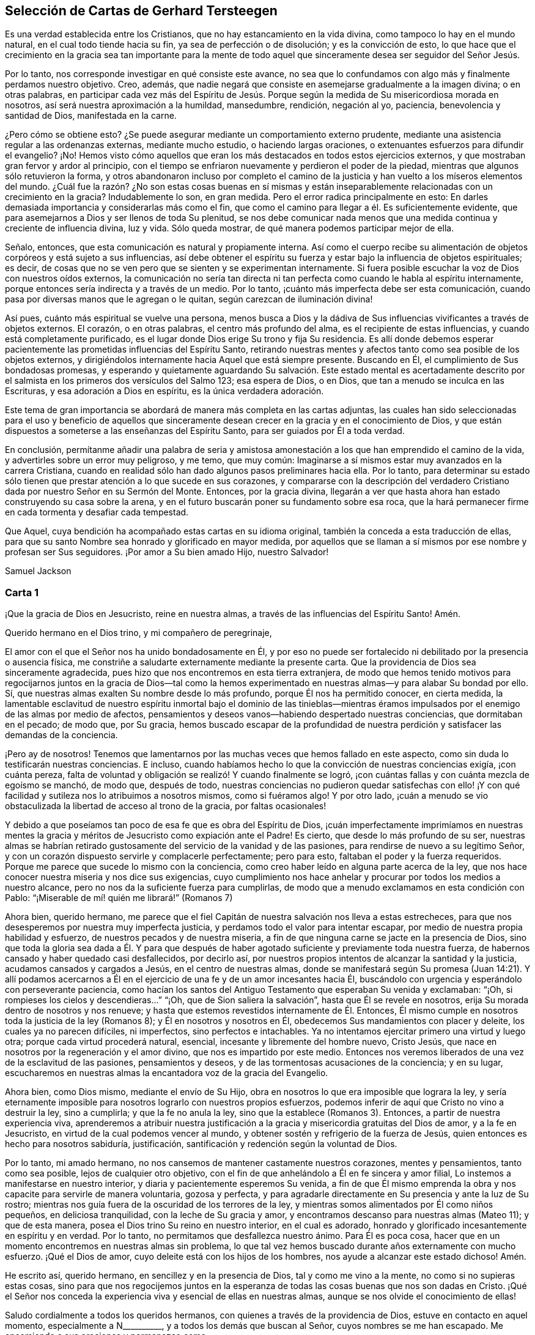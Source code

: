 == Selección de Cartas de Gerhard Tersteegen

Es una verdad establecida entre los Cristianos,
que no hay estancamiento en la vida divina, como tampoco lo hay en el mundo natural,
en el cual todo tiende hacia su fin, ya sea de perfección o de disolución;
y es la convicción de esto,
lo que hace que el crecimiento en la gracia sea tan importante para la
mente de todo aquel que sinceramente desea ser seguidor del Señor Jesús.

Por lo tanto, nos corresponde investigar en qué consiste este avance,
no sea que lo confundamos con algo más y finalmente perdamos nuestro objetivo.
Creo, además,
que nadie negará que consiste en asemejarse gradualmente a la imagen divina;
o en otras palabras,
en participar cada vez más del Espíritu de Jesús. Porque
según la medida de Su misericordiosa morada en nosotros,
así será nuestra aproximación a la humildad, mansedumbre, rendición, negación al yo,
paciencia, benevolencia y santidad de Dios, manifestada en la carne.

¿Pero cómo se obtiene esto?
¿Se puede asegurar mediante un comportamiento externo prudente,
mediante una asistencia regular a las ordenanzas externas, mediante mucho estudio,
o haciendo largas oraciones, o extenuantes esfuerzos para difundir el evangelio?
¡No!
Hemos visto cómo aquellos que eran los más destacados en todos estos ejercicios externos,
y que mostraban gran fervor y ardor al principio,
con el tiempo se enfriaron nuevamente y perdieron el poder de la piedad,
mientras que algunos sólo retuvieron la forma,
y otros abandonaron incluso por completo el camino de la
justicia y han vuelto a los míseros elementos del mundo.
¿Cuál fue la razón? ¿No son estas cosas buenas en sí mismas y están
inseparablemente relacionadas con un crecimiento en la gracia?
Indudablemente lo son, en gran medida.
Pero el error radica principalmente en esto:
En darles demasiada importancia y considerarlas más como el fin,
que como el camino para llegar a él. Es suficientemente evidente,
que para asemejarnos a Dios y ser llenos de toda Su plenitud,
se nos debe comunicar nada menos que una medida continua y creciente de influencia divina,
luz y vida.
Sólo queda mostrar, de qué manera podemos participar mejor de ella.

Señalo, entonces, que esta comunicación es natural y propiamente interna.
Así como el cuerpo recibe su alimentación de objetos corpóreos y está sujeto a sus influencias,
así debe obtener el espíritu su fuerza y estar bajo la influencia de objetos espirituales;
es decir, de cosas que no se ven pero que se sienten y se experimentan internamente.
Si fuera posible escuchar la voz de Dios con nuestros oídos externos,
la comunicación no sería tan directa ni tan perfecta
como cuando le habla al espíritu internamente,
porque entonces sería indirecta y a través de un medio.
Por lo tanto, ¡cuánto más imperfecta debe ser esta comunicación,
cuando pasa por diversas manos que le agregan o le quitan,
según carezcan de iluminación divina!

Así pues, cuánto más espiritual se vuelve una persona,
menos busca a Dios y la dádiva de Sus influencias vivificantes a través de objetos externos.
El corazón, o en otras palabras, el centro más profundo del alma,
es el recipiente de estas influencias, y cuando está completamente purificado,
es el lugar donde Dios erige Su trono y fija Su residencia.
Es allí donde debemos esperar pacientemente las prometidas
influencias del Espíritu Santo,
retirando nuestras mentes y afectos tanto como sea posible de los objetos externos,
y dirigiéndolos internamente hacia Aquel que está siempre presente.
Buscando en Él, el cumplimiento de Sus bondadosas promesas,
y esperando y quietamente aguardando Su salvación. Este estado mental es acertadamente
descrito por el salmista en los primeros dos versículos del Salmo 123;
esa espera de Dios, o en Dios, que tan a menudo se inculca en las Escrituras,
y esa adoración a Dios en espíritu, es la única verdadera adoración.

Este tema de gran importancia se abordará de manera más completa en las cartas adjuntas,
las cuales han sido seleccionadas para el uso y beneficio de aquellos
que sinceramente desean crecer en la gracia y en el conocimiento de Dios,
y que están dispuestos a someterse a las enseñanzas del Espíritu Santo,
para ser guiados por Él a toda verdad.

En conclusión,
permítanme añadir una palabra de seria y amistosa amonestación
a los que han emprendido el camino de la vida,
y advertirles sobre un error muy peligroso, y me temo, que muy común:
Imaginarse a sí mismos estar muy avanzados en la carrera Cristiana,
cuando en realidad sólo han dado algunos pasos preliminares hacia ella.
Por lo tanto,
para determinar su estado sólo tienen que prestar atención a lo que sucede en sus corazones,
y compararse con la descripción del verdadero Cristiano
dada por nuestro Señor en su Sermón del Monte.
Entonces, por la gracia divina,
llegarán a ver que hasta ahora han estado construyendo su casa sobre la arena,
y en el futuro buscarán poner su fundamento sobre esa roca,
que la hará permanecer firme en cada tormenta y desafiar cada tempestad.

Que Aquel, cuya bendición ha acompañado estas cartas en su idioma original,
también la conceda a esta traducción de ellas,
para que su santo Nombre sea honrado y glorificado en mayor medida,
por aquellos que se llaman a sí mismos por ese nombre y profesan ser Sus seguidores.
¡Por amor a Su bien amado Hijo, nuestro Salvador!

Samuel Jackson

=== Carta 1

¡Que la gracia de Dios en Jesucristo, reine en nuestra almas,
a través de las influencias del Espíritu Santo!
Amén.

Querido hermano en el Dios trino, y mi compañero de peregrinaje,

El amor con el que el Señor nos ha unido bondadosamente en Él,
y por eso no puede ser fortalecido ni debilitado por la presencia o ausencia física,
me constriñe a saludarte externamente mediante la presente carta.
Que la providencia de Dios sea sinceramente agradecida,
pues hizo que nos encontremos en esta tierra extranjera,
de modo que hemos tenido motivos para regocijarnos juntos en la gracia de Dios--tal
como la hemos experimentado en nuestras almas--y para alabar Su bondad por ello.
Sí, que nuestras almas exalten Su nombre desde lo más profundo,
porque Él nos ha permitido conocer, en cierta medida,
la lamentable esclavitud de nuestro espíritu inmortal bajo el dominio de las tinieblas--mientras
éramos impulsados por el enemigo de las almas por medio de afectos,
pensamientos y deseos vanos--habiendo despertado nuestras conciencias,
que dormitaban en el pecado; de modo que, por Su gracia,
hemos buscado escapar de la profundidad de nuestra
perdición y satisfacer las demandas de la conciencia.

¡Pero ay de nosotros!
Tenemos que lamentarnos por las muchas veces que hemos fallado en este aspecto,
como sin duda lo testificarán nuestras conciencias.
E incluso, cuando habíamos hecho lo que la convicción de nuestras conciencias exigía,
¡con cuánta pereza,
falta de voluntad y obligación se realizó! Y cuando finalmente se logró,
¡con cuántas fallas y con cuánta mezcla de egoísmo se manchó, de modo que,
después de todo,
nuestras conciencias no pudieron quedar satisfechas con ello! ¡Y
con qué facilidad y sutileza nos lo atribuimos a nosotros mismos,
como si fuéramos algo!
Y por otro lado,
¡cuán a menudo se vio obstaculizada la libertad de acceso al trono de la gracia,
por faltas ocasionales!

Y debido a que poseíamos tan poco de esa fe que es obra del Espíritu de Dios,
¡cuán imperfectamente imprimíamos en nuestras mentes la
gracia y méritos de Jesucristo como expiación ante el Padre!
Es cierto, que desde lo más profundo de su ser,
nuestras almas se habrían retirado gustosamente del
servicio de la vanidad y de las pasiones,
para rendirse de nuevo a su legítimo Señor,
y con un corazón dispuesto servirle y complacerle perfectamente; pero para esto,
faltaban el poder y la fuerza requeridos.
Porque me parece que sucede lo mismo con la conciencia,
como creo haber leído en alguna parte acerca de la ley,
que nos hace conocer nuestra miseria y nos dice sus exigencias,
cuyo cumplimiento nos hace anhelar y procurar por todos los medios a nuestro alcance,
pero no nos da la suficiente fuerza para cumplirlas,
de modo que a menudo exclamamos en esta condición con Pablo:
"`¡Miserable de mí! quién me librará!`" (Romanos 7)

Ahora bien, querido hermano,
me parece que el fiel Capitán de nuestra salvación nos lleva a estas estrecheces,
para que nos desesperemos por nuestra muy imperfecta justicia,
y perdamos todo el valor para intentar escapar,
por medio de nuestra propia habilidad y esfuerzo,
de nuestros pecados y de nuestra miseria,
a fin de que ninguna carne se jacte en la presencia de Dios,
sino que toda la gloria sea dada a Él. Y para que después
de haber agotado suficiente y previamente toda nuestra fuerza,
de habernos cansado y haber quedado casi desfallecidos, por decirlo así,
por nuestros propios intentos de alcanzar la santidad y la justicia,
acudamos cansados y cargados a Jesús, en el centro de nuestras almas,
donde se manifestará según Su promesa (Juan 14:21). Y allí podamos acercarnos
a Él en el ejercicio de una fe y de un amor incesantes hacia Él,
buscándolo con urgencia y esperándolo con perseverante paciencia,
como hacían los santos del Antiguo Testamento que esperaban Su venida y exclamaban:
"`¡Oh, si rompieses los cielos y descendieras...`" "`¡Oh,
que de Sion saliera la salvación`", hasta que Él se revele en nosotros,
erija Su morada dentro de nosotros y nos renueve;
y hasta que estemos revestidos internamente de Él. Entonces,
Él mismo cumple en nosotros toda la justicia de la ley (Romanos 8);
y Él en nosotros y nosotros en Él, obedecemos Sus mandamientos con placer y deleite,
los cuales ya no parecen difíciles, ni imperfectos, sino perfectos e intachables.
Ya no intentamos ejercitar primero una virtud y luego otra;
porque cada virtud procederá natural, esencial, incesante y libremente del hombre nuevo,
Cristo Jesús, que nace en nosotros por la regeneración y el amor divino,
que nos es impartido por este medio.
Entonces nos veremos liberados de una vez de la esclavitud de las pasiones,
pensamientos y deseos, y de las tormentosas acusaciones de la conciencia; y en su lugar,
escucharemos en nuestras almas la encantadora voz de la gracia del Evangelio.

Ahora bien, como Dios mismo, mediante el envío de Su Hijo,
obra en nosotros lo que era imposible que lograra la ley,
y sería eternamente imposible para nosotros lograrlo con nuestros propios esfuerzos,
podemos inferir de aquí que Cristo no vino a destruir la ley, sino a cumplirla;
y que la fe no anula la ley, sino que la establece (Romanos 3). Entonces,
a partir de nuestra experiencia viva,
aprenderemos a atribuir nuestra justificación a la
gracia y misericordia gratuitas del Dios de amor,
y a la fe en Jesucristo, en virtud de la cual podemos vencer al mundo,
y obtener sostén y refrigerio de la fuerza de Jesús,
quien entonces es hecho para nosotros sabiduría, justificación,
santificación y redención según la voluntad de Dios.

Por lo tanto, mi amado hermano,
no nos cansemos de mantener castamente nuestros corazones, mentes y pensamientos,
tanto como sea posible, lejos de cualquier otro objetivo,
con el fin de que anhelándolo a Él en fe sincera y amor filial,
Lo instemos a manifestarse en nuestro interior,
y diaria y pacientemente esperemos Su venida,
a fin de que Él mismo emprenda la obra y nos capacite para servirle de manera voluntaria,
gozosa y perfecta,
y para agradarle directamente en Su presencia y ante la luz de Su rostro;
mientras nos guía fuera de la oscuridad de los terrores de la ley,
y mientras somos alimentados por Él como niños pequeños, en deliciosa tranquilidad,
con la leche de Su gracia y amor, y encontramos descanso para nuestras almas (Mateo 11);
y que de esta manera, posea el Dios trino Su reino en nuestro interior,
en el cual es adorado, honrado y glorificado incesantemente en espíritu y en verdad.
Por lo tanto, no permitamos que desfallezca nuestro ánimo.
Para Él es poca cosa, hacer que en un momento encontremos en nuestras almas sin problema,
lo que tal vez hemos buscado durante años externamente con mucho esfuerzo.
¡Qué el Dios de amor, cuyo deleite está con los hijos de los hombres,
nos ayude a alcanzar este estado dichoso!
Amén.

He escrito así, querido hermano, en sencillez y en la presencia de Dios,
tal y como me vino a la mente, no como si no supieras estas cosas,
sino para que nos regocijemos juntos en la esperanza
de todas las cosas buenas que nos son dadas en Cristo.
¡Qué el Señor nos conceda la experiencia viva y esencial de ellas en nuestras almas,
aunque se nos olvide el conocimiento de ellas!

Saludo cordialmente a todos los queridos hermanos,
con quienes a través de la providencia de Dios, estuve en contacto en aquel momento,
especialmente a N+++__________+++, y a todos los demás que buscan al Señor,
cuyos nombres se me han escapado.
Me encomiendo a sus oraciones y permanezco como,

Tu querido hermano en Jesús.

=== Carta 2

Amado hermano en la gracia de Jesucristo,

"`Somos del Señor`". Desde el mismo momento,
cuando con sinceridad de corazón nos rendimos a Él,
le pertenecemos a Él con todo lo que somos, y no a nosotros mismos.
Debemos considerarnos siempre desde esta perspectiva y perseverar en ella,
o de lo contrario, hacer una revocación tan solemne, como nuestra previa rendición,
¡de lo cual, que el Señor nos preserve!

Somos de Él, repito, y Dios nos considera como tales.
Sin embargo, esto no es todo,
la mente debe apartarse por completo de cualquier otro objetivo,
el corazón debe purificarse del amor al yo,
y todo propósito y afecto deben dirigirse de manera más pura sólo a Dios,
para que podamos unirnos íntimamente a Él. Con este fin,
nos hemos entregado a Jesús y a la guía de Su Espíritu; porque Él es nuestro Salvador.
De nuestra parte, no tenemos más que hacer,
que permanecer con Él de acuerdo con nuestro grado de luz y estado,
y seguirle tanto activa como pasivamente.

Permite que tu corazón, así como tus pensamientos y afectos,
se vuelvan hacia el siempre presente Dios de manera espontánea e infantil,
pero al mismo tiempo en sinceridad y verdad.
Sigue con un consentimiento inmediato pero atento,
las impresiones e inclinaciones que Él te pueda dar, para retirar tu amor,
deleite y vida de cualquier otro objeto y fijarlos únicamente en Él. Permítele ser realmente,
el Señor y Maestro en tu corazón,
y deja que tu voluntad y todos tus poderes le obedezcan sin vacilación,
en concordancia con las instrucciones que Él te imparta de vez en cuando.
Esta instrucción es algo muy distinto de ese sentimiento incierto,
ansioso e intranquilo que se levanta de la reflexión y del recelo.
La instrucción o guía del Espíritu de Jesús es una impresión pacífica interior,
una inclinación o luz interior que guía el alma hacia Dios,
y que no requiere consideración, sino únicamente,
una simple tranquilidad y recogimiento de corazón.
No nos enseña misterios grandes o específicos,
sino sólo uno: Cómo podemos morir a nosotros mismos y vivir para Dios.
De esta manera seguimos al Señor de manera activa.

Lo sigues de manera pasiva,
cuando recibes todo lo que te sucede--en todas las ocasiones,
directamente o indirectamente, con respecto al cuerpo o a alma,
con reverencia y disposición--como algo que proviene de Dios mismo,
y que es bueno y útil para ti.
A esta categoría pertenecen las circunstancias de tu indisposición corporal.
Dios sabe mejor que tú, mi querido hermano,
lo que es bueno para ti y si puedes servirle mejor estando enfermo o sano.
Y a esta categoría también pertenecen esa oscuridad, esas ideas angustiantes,
esa melancólica experiencia de tus fallas, tu incapacidad de renunciar a ti mismo,
los pensamientos errantes y los deseos carnales.
En todas estas cosas y otras de similar naturaleza, sigues al Señor de manera pasiva,
cuando las sufres sumisamente y de la manera más pacífica posible,
aceptando tu propia nadedad y miseria.
Y al mismo tiempo, descansando únicamente en Dios o rindiéndote a Él,
con la confianza de que tu salvación vendrá de Él, a su debido tiempo y manera.
No obstante,
la voluntad debe separarse sinceramente de cada sugerencia
e idea que en sí mismas sean perversas y pecaminosas.
Estas también deben ser soportadas, pero de manera tal,
que el ojo de Dios vea que no consientes en ellas.
También debemos despojarnos, en la medida de lo posible,
de la melancolía sombría que forma parte de la complexión natural,
o al menos no alimentarla, sino más bien esforzarnos, con una mente sencilla y rendida,
por disiparla de alguna manera.
Debemos soportar las divagaciones de la imaginación sin seguirlas.
Si no podemos evitar los pensamientos carnales en la oración,
debemos despreciarlos y continuar pacíficamente cerca de Dios,
con nuestros corazones inclinados hacia Él, y por Su causa, llevar la corona de espinas.

Dios cuida de ti, mi querido hermano.
Sométete a Su voluntad durante todo el día, y lo que no puedas hacer, súfrelo.
El Señor lo cumplirá. No nos busquemos a nosotros mismos, ni nuestro propio beneficio,
en esta corta vida, ni siquiera cuando sirvamos a Dios, sino busquémoslo sólo a Él. ¡Oh,
si Dios está complacido,
deberíamos sufrir con gusto la privación de los goces corporales y espirituales!
Todo pasa como un sueño vacío. Dios es nuestra salvación,
y en Él seremos eternamente bienaventurados.

¡Que Jesús viva y se glorifique en ti!

=== Carta 3

Mi querido amigo,

El pasaje de las Escrituras que me has presentado: "`Esta es la vida eterna:
que te conozcan a ti, el único Dios verdadero, y a Jesucristo,
a quien has enviado`" (Juan 17:3),
hace referencia tanto a la vida que actual como a la venidera.
Los hijos de Dios comienzan su felicidad internamente aquí y la consuman en el futuro.
Comienza aquí, pero hay dos cosas que no debemos olvidar.

I+++.+++ Que esta felicidad no es sentida o palpablemente experimentada por todos,
ni en todo momento.
Dios no siempre permite que el alma perciba su bienaventuranza, debido a su amor al yo.
Su pueblo debe caminar a menudo en la oscuridad de
la fe (Hebreos 10:36-38) y atravesar aflicciones,
para que siendo bien purificado, pueda participar de la santidad de Dios,
la que en tales momentos no siempre parece gozosa ni bienaventurada (Hebreos 12:10-11),
aunque en realidad lo es.
Cuando el alma sólo desea a Dios y trata de aferrarse a Él por la fe,
oración y rendición,
el individuo puede estar contento aunque no experimente nada en la vida presente.
Sin embargo, no tengo duda,
de que si confiamos plenamente en Dios y rechazamos
toda ayuda y consolación de las cosas creadas,
el maná celestial no nos faltará por completo en este desierto.

II. Debemos recordar siempre,
que el Cristiano experimenta la bienaventuranza en esta vida poco a poco.
Aquel que en su primer arrepentimiento va a Cristo cansado y cargado,
será aliviado por Él. En ese momento recibe el perdón de los pecados pasados,
sólo por gracia y por los méritos de Cristo.
Si esto es palpablemente sentido,
entonces conocemos al Padre y sentimos una medida de bienaventuranza,
de la misma manera que es descrito en las Escrituras (Salmo 32:1-2;
Efesios 2:8). Pero no debemos detenernos aquí. Pablo exhorta a
los creyentes que ya han sido bendecidos en un primer grado,
a que se ocupen de su propia salvación; no mediante sus obras o actos,
sino estando atentos y siendo obedientes a la gracia de Dios que debía obrar en ellos,
y en nosotros también,
tanto el querer como el hacer por Su buena voluntad (Filipenses
2:12-13). Estas operaciones divinas tienen como objetivo principal,
destruir todas las obras del diablo dentro de nosotros, tal como el pecado,
la carne y el amor al yo;
buscan hacer que Dios y las cosas invisibles sean más importantes para nosotros;
y atraernos más y más a Su presencia salvadora.

Entonces,
el alma es capaz de experimentar lo que está escrito en Juan 14:21-23 y en 2 Corintios 6,
es decir, que el Señor Jesús se manifiesta internamente a ella,
e incluso fija Su morada en ella.
Y aquel que verdaderamente experimenta esto,
encuentra una medida mucho mayor de bienaventuranza,
que la encontrada en el primer grado, que consistía meramente en el perdón de pecados,
o en algunas manifestaciones del favor divino.
Juan, hablando de este tema dice: "`El que tiene al Hijo, tiene la vida`";
y esto también tiene sus diferentes grados.
Pablo había experimentado todo esto, y sin embargo,
esperaba experimentar aún más en esta vida (Filipenses 3).

En general, tanto el conocimiento de Dios y de Su Hijo Jesucristo,
así como también la bienaventuranza que se levanta de dicho conocimiento,
pueden seguir aumentado continuamente en la vida presente,
y se completarán en la eternidad; sin embargo,
todavía hay suficiente para ser experimentado en esta vida,
como parecería imposible para un incrédulo.
En este vida podemos llegar a ser "`partícipes de la naturaleza divina`",
y el que se une al Señor,
llega a ser un espíritu con él (1 Corintios 6:17).
Es cierto que estas cosas son maravillosas y divinas,
pero Dios las ha prometido en Cristo Jesús y las
concede de buena gana a cada uno de nosotros.
Por lo tanto, teniendo estas promesas,
debemos purificarnos de toda corrupción de la carne y del espíritu, y nunca detenernos,
sino buscar perfeccionar nuestra santidad en el poder de la gracia divina.

Espero que mi querido amigo comprenda ahora, en alguna medida, lo que quiero decir,
y que en lo dicho arriba, encuentre respondida su segunda pregunta,
"`¿Cuándo y de qué manera tiene lugar esta manifestación de Dios?`",
porque no ocurre en ningún otro lugar, sino en lo más profundo del corazón. El pecado,
el infierno y la perdición tienen su asiento en el interior;
la redención y la salvación deben ser igualmente experimentadas en el interior.
En tanto Dios y Su salvación permanezcan en el exterior,
no tendremos un conocimiento adecuado de ellos.
El Señor, nuestro Salvador, está indeciblemente cerca de lo más profundo de nuestra alma.
Él nos atrae al interior,
para que podamos llegar a ser partícipes de Él y de Su salvación
ahí. Si seguimos las persuasiones de Su amor,
abandonando las cosas creadas mediante la negación al yo,
y nos acercamos afectuosamente a Él mediante la oración interior,
entonces cumplirá Su promesa en nuestra experiencia.

Este es, pues, el camino infalible para alcanzar el fin que nos proponemos;
y al andar en este camino, siempre podremos estar satisfechos,
sin importar lo que el Señor haga con nosotros,
ya sea que nos deje sentir y claramente experimentar mucho o poco en esta vida.
La eternidad es suficientemente larga para disfrutarla.
Sólo comencemos abajo y sigamos al Cordero,
dondequiera que nos guíe. Todo estará bien al final.
Encomiendo a mi querido amigo a la misericordiosa providencia de Dios,
y permanezco muy cordialmente, etc., como,

Tu afectuoso amigo y hermano.

=== Carta 4

Querido y apreciado amigo en la gracia de Dios,

Tu carta del 27 de enero me complació; porque según lo que he experimentado en mi medida,
a través de la gracia divina--tanto la condición infeliz de un pecador inconverso,
como la feliz del verdadero convertido--me regocijo de corazón
cuando veo a un hijo pródigo que vuelve en sí,
y se levanta para ir a su Padre.
Yo también fui cuidador de cerdos una vez,
y cuando después de mil amenazas e invitaciones, finalmente llegué, tal como sucedió,
a convertirme en lo que no era, sólo necesité rogar y esperar un poco,
antes de que fuera infinita y más misericordiosamente
recibido de lo que podría haber esperado o imaginado.

Ahora que estoy familiarizado con el corazón paternal de Dios,
no puedo hacer otra cosa sino animar al pecador que regresa y se arrepiente,
asegurándole que el fin será glorioso.
Esto también me impulsa a responder la carta de mi querido amigo,
aunque gustosamente hubiera preferido permanecer en el anonimato.
No deben esperarse de mí extraordinarios misterios.
La mía es una sencilla senda evangélica,
y toda mi teología puede expresarse en pocas palabras:
"`Dios estaba en Cristo reconciliando consigo al mundo`" (2 Corintios 5:19)

Este reconciliado y misericordioso Dios en Cristo, está indeciblemente cerca de nosotros.
Él llama a la puerta de nuestros corazones,
y nos ruega que nos volvamos del pecado y nos reconciliemos
con Él. Toda ansiedad con respecto a nuestro peligroso estado;
toda visión de nuestras propias corrupciones, tinieblas e insuficiencia;
todo nuestro dolor y tristeza por causa de nuestros pecados,
son los efectos de este cercano e íntimo amor de Dios en Cristo.
Sólo tenemos que confesarnos tal como somos,
ante el ojo escrutador del omnipresente Dios,
sin querer exculparnos o ayudarnos a nosotros mismos,
y sólo anhelar con humilde confianza esa gracia y amor que son revelados en Cristo.
Mientras estamos así comprometidos,
es el mismo amor eterno de Dios el que despierta en lo profundo del alma,
el inextinguible anhelo de apartarnos de las cosas creadas, del pecado y del yo,
y de regresar a nuestro Padre y a nuestro origen.
Este ferviente anhelo a menudo se ve muy obstruido por el incrédulo,
especialmente cuando no es dirigido a la gracia pura de Dios,
y cuando el alma espera mucho de sí misma;
pero con frecuencia es reanimada e impulsada a simplemente
unirse a Aquel que está tan cerca y es tan fiel.

En el ejercicio de esta fe, el Señor no permite que una sola alma sea avergonzada.
Cuando llega su hora, Él abre su corazón paternal, nos sana y nos renueva,
a menudo en un simple y feliz momento,
mediante la impartición de Su amor y el resplandor de Su aparición. Aunque
no podamos ver ni experimentar perceptiblemente que el Señor es bueno,
aun así debemos creerlo,
de acuerdo con las Escrituras y el testimonio de los que lo han experimentado,
y por lo tanto, entregarnos completamente a Dios.
Él es la fuente de todo bien y el único suficiente para satisfacernos,
tanto en el tiempo como en la eternidad.
Pero siendo este el caso,
Él también desea de nosotros que renunciemos a todos los demás deleites,
y ofrezcamos lo que es más querido y precioso para nosotros, por cordial amor a Él,
quien es un Amigo tan fiel e invariablemente está tan cerca de nosotros,
que nos ha perdonado nuestros pecados, sólo por gracia,
y nos ha llamado con un llamamiento santo, para que sólo Él llegue a ser nuestro tesoro.
Todo por todo; esa es toda la cuestión; no obstante, no es una compra,
sino una ofrenda de amor voluntaria de ambas partes.

No te inquietes porque no tengas a nadie que te guíe y no conozcas personas piadosas;
porque la providencia de Dios te lo proveerá cuando sea necesario.
Demasiados instructores a menudo son un obstáculo.
Ocasionalmente nos topamos con muchas y buenas personas que merecen nuestro amor,
pero los amigos que realmente son de provecho para nosotros en Dios,
no se encuentran en dicho número.
Dios conecta a tales personas con nosotros cuando lo ve conveniente;
pero Él mismo está más cerca de nosotros de lo que cualquier amigo pueda estarlo.
Él ve y nos conoce totalmente.
Él nos indica cómo caminar,
de manera más apropiada de lo que pueda hacerlo cualquier otro amigo; y lo que dice,
lo da.
Acostúmbrate a la presencia de Dios y Él te guiará correctamente.

Es bueno y necesario para ti haber renunciado a todo pecado revelado,
pero todavía sientes que la fuente misma es impura.
Retírate a tu interior con humilde confianza,
y aprende a esperar al Señor. No te involucres en demasiadas actividades externas;
aquello que puede ofrecerte consuelo ahora y deleite eternamente, se halla dentro,
en el corazón.

No me sorprende, que la misma luz que te manifestó tu miseria,
al mismo tiempo te deje ver las corrupciones del mundo,
y la declinación de la iglesia externa.
Esto es generalmente así;
pero la prudencia es necesaria para que no volvamos nuestros ojos demasiado a lo externo,
y seamos hallados vituperando contra una Babel externa,
mientras nosotros mismos estamos internamente todavía en esclavitud
y confusión. Apaguemos primero el fuego en nuestra propia casa,
y luego podremos ayudar a nuestro prójimo--pero con agua.
No puedo negar la corrupción externa de la iglesia, pero creo, mi querido amigo,
que ahora tienes cosas más necesarias que atender, que ocuparte de ella.
¡En el interior! ¡En el interior! ¡Sólo con Dios!
Tampoco te recomiendo que te separes de la iglesia y del sacramento.
No se obtiene ningún beneficio material de tal separación,
y a menudo ha sido dañina para muchos.
No debes, sin embargo, actuar en contra de tu conciencia;
pero si encuentras tu conciencia oprimida por participar del sacramento,
será mejor que te abstengas y esperes un tiempo,
para ver si el Señor te da más luz sobre el tema.
No me gustaría participar del discurso de un blasfemo,
o de alguien que es todavía evidentemente carnal.
Si las circunstancias lo exigen,
uno puede abstenerse por un tiempo sin tomar decisiones para el futuro,
y mucho menos juzgar a otros que actúan de forma diferente.
"`Porque el reino de Dios no es comida ni bebida, sino justicia,
paz y gozo en el Espíritu Santo`". (Romanos 14:17)

Aquí me debo detener,
encomendando cordialmente a mi querido amigo al reconfortante amor de Jesús;
y permanezco como tu sincero amigo y compañero de peregrinación.

=== Carta 5

Querido y estimado hermano en la gracia de Jesucristo,

Tu última carta del 5 de este mes, así como también las dos anteriores,
han sido debidamente recibidas.
Mi tardanza en responder no ha sido por ociosidad o egoísmo,
sino principalmente por indisposición física.
Rara vez soy capaz de escribir,
debido sobre todo a la debilidad de mi cabeza y de mis ojos.
Mi tiempo libre está bastante ocupado recibiendo visitas y escribiendo,
por lo que no puedo responder muchas cartas.
Ni tampoco soy un guía espiritual; soy demasiado deficiente para tal propósito.
Sin embargo, no me resisto a dar testimonio de la verdad eterna,
según Dios me ha concedido misericordiosamente experimentarla,
ni a extender la mano de comunión a mis hermanos, según mi habilidad,
como un niño lo hace con otro.

En otros aspectos, mi querido amigo,
tú no tienes necesidad de recurrir con tanta ansiedad a tan pobre criatura como yo,
para pedir consejo.
Tú tienes al mejor Guía y Maestro indeciblemente cerca de ti.
Su compasivo ojo ve toda tu aflicción,
y Él mismo es quien despierta en lo más profundo de tu alma,
esa hambre secreta y esa búsqueda inquietante de ayuda y liberación. El Señor,
tu maestro y ayudador, está presente en los secretos rincones de tu alma,
de donde se levanta esta hambre.
Cree esto, aunque no lo sientas o no lo percibas, y en rendición mansa y sincera,
retírate a Él en tu interior, según te capacite Su gracia para hacerlo.
Muéstrale con humildad y serenidad tu enfermedad,
y con paciente confianza espera de Él la cura.
Esta espera es de gracia y nos beneficia también;
pues apaga el fuego ardiente de la naturaleza.
Dios es un ser puro y apacible;
nada áspero puede acercarse a Él. El yo no se gana el premio.
Dios se entrega voluntariamente al espíritu aislado, después de que ha sido humillado,
empequeñecido y purificado mediante aflicciones como estas,
bajo las cuales estás trabajando en este momento.

Persevera en el nombre de Dios y no te canses ni te impacientes.
Continúa postrado delante del Señor y agradécele por permitirte hacerlo.
Él sabe cómo y cuándo ayudarte.
No reflexiones demasiado en ti mismo,
ni en tu propia miseria cuando te veas obligado a sentirla y verla;
sólo aléjate de ella con un calmado disgusto, y busca olvidarte y escapar de ella;
ningún otro esfuerzo o lucha es necesario (Éxodo
14:13-14). Si no puedes olvidarla y escapar de ella,
sopórtala ante los ojos de Dios tan tranquilamente como puedas;
no será imputada a nosotros por causa de Jesús. Sufrir
el mal es el camino hacia la santidad.
Por encima de todo, no te desanimes aunque estés herido;
sino encomiéndate confiadamente al Señor, incluso en ese estado, a pesar del amor al yo,
que no quiere aparecer tan contaminado.

Dios realmente te ama; por lo tanto, ámalo también, y ofrécete a Él por causa de Su amor.
En especial, te recomiendo el camino del amor;
sólo éste puede sanar suficientemente toda tu miseria y tus debilidades,
tanto del espíritu como del cuerpo.
No me refiero a un amor sensible o susceptible,
que a menudo es como una flor sin fruto y tiende a nutrir el amor al yo,
sino a un amor sólido.
Cree en la cercanía interna del amor; realiza,
niega y sufre todo desde una intención amorosa;
en todas tus devociones no busques satisfacerte a ti mismo, sino al Amigo de tu corazón,
a quien amas.
Si no puedes hacerlo o encontrar algo que Le complazca,
soporta tu miseria e incapacidad por amor a Él. Él acepta las intenciones del amor,
aún en medio de la esterilidad y de las tinieblas;
esto aprendemos a conocerlo a su debido tiempo.
No le digas a Dios lo que debe hacer por ti,
sino somete secretamente la voluntad de tu mente,
a la perfecta voluntad de Su amor y de Sus tratos contigo,
aunque tu voluntad natural se oponga a ella.

Desear amarlo completamente y aferrarse a Él y a las cosas eternas,
es la base y el objetivo de ese deseo que Su amor gratuito te ha impartido.
Esto es suficiente.
No le digas al Señor lo que debe darte, o por cuales medios cumplir Su propósito en ti.
Ríndete a Él incondicionalmente, deja que haga contigo lo que le parezca bien,
y entonces todo estará bien.

En una de tus cartas afirmas,
que raramente puedes percatarte de la presencia de Dios de manera palpable,
en algún momento o periodo particular.
Dios está inmutablemente presente con nosotros--en el precioso
nombre de Jesús--como nuestro Dios y como nuestro bien supremo.
La fe se aferra a esto; por encima de toda concepción o percepción,
se aferra con cordialidad a un Ser tan maravilloso, se confía a Él,
honra y ama a este adorable Amigo, y lo espera todo de Su infinita bondad.
Pero con respecto al sentimiento o especial y bondadosa
manifestación de la presencia divina,
no puede lograrse por ningún esfuerzo externo, ni debemos intentarlo,
porque sería inadecuado y resultaría un obstáculo para nosotros;
tanto lo uno como lo otro depende solamente del beneplácito de nuestro Dios.
Si sólo seguimos afectuosamente la guía de Su gracia,
y nos ejercitamos por medio de ella en la oración y negación al yo,
entonces estamos en ese estado mental en el que el Señor puede obrar en nosotros,
e impartirse a nosotros a Su placer; de modo que como hijos,
podemos encomendarnos confiadamente a la sabiduría de nuestro Padre.
Considero por todos los medios bueno y necesario,
retirarse por ciertos períodos--cada uno según sus
circunstancias--para lo oración y recogimiento.
No debemos, sin embargo, anhelar en dichos momentos ninguna comunicación perceptible,
sino continuar tan contentos como seamos capaces, incluso en medio de la oscuridad,
esterilidad, pensamientos errantes y tentaciones,
si no somos conscientemente la causa de ellas.
Rendir culto, adorar y ofrecernos a Dios es en sí mismo suficiente felicidad.

Tu emprendimiento de algún empleo externo es necesario para ti, y de agrado para Dios.
La idea que nos asalta de que todo es temporal y transitorio, y por lo tanto, inútil,
brota meramente del disgusto y melancolía del temperamento.
Fuimos expulsados del paraíso por el pecado, y por ello, nos hemos vuelto corruptibles,
indignos y miserables, y según la sabia disposición de Dios,
ahora debemos arar la tierra llena de cardos, como penitencia y para nuestra enmienda,
y ser ejercitados en la realización de cosas tan inútiles.
Sería tonto dudar sobre el tema.
No obstante,
no debemos entrar a ellas con demasiado fervor y cargarnos a nosotros mismos pesadamente,
sino hacer todo lo que hacemos para el Señor (Colosenses 3:23; Efesios 6:7), entonces,
no sólo no serán perjudiciales para el espíritu, sino de provecho para él. De modo que,
por esta simple intención de hacerlo todo--sea pequeño
o grande--para el Señor y por amor a Él,
incluso las cosas más pequeñas se vuelven importantes, y la tierra se convierte en oro.
Para tales personas, las cosas externas ya no son temporales y perecederas,
sino que la forma externa y la intención detrás de ellas las hace eternas y duraderas,
y un servicio hecho para Dios.

Mi edad, por la que preguntas,
se acerca a los cuarenta y siete años. El número de mis años no es grande,
pero en ellos he aprendido a conocer mucho de la vanidad del mundo,
o de la corrupción del corazón humano,
y de la paciencia e incomprensible bondad de Dios en Cristo,
y sigo aprendiendo cada día más. ¡Bendito sea el Señor, que hasta aquí me ha ayudado!
Hace unos veintisiete años, Dios misericordiosamente me llamó a salir del mundo,
y me concedió el deseo de pertenecerle completamente a Él,
y de estar dispuesto a seguirle.
¡Qué Su gracia preserve firme esta disposición en nosotros hasta el final!
En la misma gracia permanezco como,

Tu afectuoso amigo y hermano.

=== Carta 6

Querido y estimado hermano en la gracia de Jesucristo,

Tu amable carta del 2 de diciembre, así como también la anterior del 23 de noviembre,
me han llegado debidamente,
y ahora las voy a responder hasta donde me lo permita la debilidad.

Según la luz que poseo para hablar del tema,
encuentro que tu estado está descrito con bastante exactitud en Romanos 7,
y que la feliz liberación de él no consiste en algo más,
sino en que te entregues rendida y completamente a la gracia de Dios en Cristo Jesús,
lo cual ocasiona la muerte del amor al yo, pero es vida y paz para el espíritu.
Ser salvado y santificado por gracia, no es tan fácil como muchos suponen.
Se descubre que es lo contrario,
cuando la luz y la disciplina de Dios son aplicadas a nuestras almas;
entonces percibimos que sin la profunda pureza, no se puede esperar unión con Dios.
Se hacen esfuerzos para satisfacer las demandas de la gracia,
pero la profunda y radical herida no puede ser sanada por nuestros propios esfuerzos.
Si nos descubrimos incapaces de hacer algún progreso, perdemos nuestro ánimo y humor.
Si tenemos éxito, se levanta la justicia propia y secretamente se insinúa en el alma,
de modo que incluso sus mejores obras continúan contaminadas por el amor al yo.
Si avanza por un tiempo, se halla de repente otra vez en medio del fango.
Entonces, ¿qué se debe hacer?
Creer que debemos seguir siendo pecadores miserables todas nuestras vidas,
es un consuelo desesperanzador.
Confiar en el mérito y muerte de Cristo es muy apropiado,
y el único fundamento de nuestra salvación;
pero Él se dio a Sí mismo por nosotros para poder santificarnos
(Efesios 5:26-27). Él no vino a destruir la ley,
sino a cumplirla (Mateo 5:17). ¿Qué ayuda hay, entonces?
El alma debe seguir adelante, y no puede.
Debe dar algo, y sin embargo, no tiene nada.
La hipocresía y la pretensión, ya no sirven.
Sólo queda un medio, es decir,
que tomemos la cruz y humildemente reconozcamos y aceptemos nuestra impotente condición;
y cesemos de nuestros propios esfuerzos,
para que Dios pueda llevar a cabo Su obra en nosotros.
Y así, mediante una rendida y creyente dedicación,
e inmersión en la fuente abierta de gracia y amor de Jesús,
esperemos la feliz hora cuando el poderoso Redentor se revele,
y cumpla en nosotros la justicia que la ley demanda (Romanos 8).
Y esto es justamente lo que los escritores iluminados dicen,
cuando nos dirigen al ejercicio de la oración y retiro internos,
para que sólo busquemos y encontremos ayuda en la tranquilidad y confianza.

Mi querido amigo puede aplicarse a sí mismo, sin vacilación,
lo que estos autores iluminados dicen con respecto a este estado,
con esta única excepción: cuando hablan de formas más exaltadas de purificación,
en las cuales, esas almas a las que hacen referencia,
no pueden activamente volverse a Dios, recogerse y negarse a sí mismas,
porque por la repetición de sus esfuerzos, ya han obtenido inconscientemente su objetivo;
yo digo, que esto no te concierne,
a menos que esté equivocado en mi conocimiento de tu estado.
Debes volverte a Dios, no mediante algún esfuerzo mental,
o por algún otro medio violento,
sino por medio de un interno y a la vez rendido anhelo hacia Él;
por medio de un apego real, cordial y confiado a Dios;
y por una espera dulce y respetuosa de Él, en Su presencia interna.
Tenemos este libre acceso por la sangre de Jesús.
Estando reconciliados con Dios a través de Cristo,
Él está favorablemente dispuesto hacia nosotros,
de modo que podemos retirarnos internamente a Él con la sencillez de un niño,
suplicarle Su perfecta ayuda y esperar Su respuesta.
Aquel que escudriña el interior, ve que el alma, al volverse afectuosamente hacia Él,
se aparta en la sinceridad de su voluntad (y sin pensarlo) del mundo,
del pecado y de todo lo que pertenece al yo; por lo cual,
nada de esto se nos imputa por amor de Cristo.
Y por este mismo acto de retirarnos internamente, permanecer expuestos, etc.,
somos purificados de todas las corrupciones de la
carne y del espíritu de la mejor y más fácil manera.

Mi querido amigo no debe ir en busca de su propia miseria;
suficiente de ella aparecerá cuando Dios lo crea conveniente.
No dejes que tu depravación sea el principal objeto de tus pensamientos.
Dios, como tu Amigo y Salvador; Dios, presente en tu corazón, debe ser ese objeto.
Y cuando seas obligado a ver y a sentir tus corrupciones,
sopórtalas en la presencia de Dios, tal como un niño enfermo sobre el regazo de su madre,
hace que el dolor que siente sea percibido sólo por la conmovedora expresión de sus ojos.
Mirarnos a nosotros mismos nos desordena; nuestra cura está en mirar a Dios.
Recibamos, pues, el descubrimiento de nuestra miseria,
como un verdadero favor de las manos de Dios,
y soportémosla valerosamente delante de los ojos de Aquel, cuyo nombre es Salvador,
sin buscar consolación en ningún otro lugar.
El Señor conoce el momento oportuno.
Incluso la espera es un avance imperceptible.
El desánimo es consecuencia del amor al yo.
Nuestra debilidad y nuestra miseria deben hacer que desconfiemos de nosotros mismos,
pero nunca que desconfiemos de Dios,
cuyo amor puro puede consumir más pronto nuestras miserias--cuando nos encomendamos
a Él confiadamente--de lo que tarda el fuego en consumir la paja.

Ahora, amigo mío, no te sucede nada extraño;
las mismas aflicciones son cumplidas en otros de tus hermanos en el mundo,
aunque no en la misma medida y durante el mismo tiempo en todos ellos.
No esperes nada de ti mismo, sino todo de la bondad de Dios,
la cual está internamente muy cerca de ti.

Es una tentación común en tales estados,
que el alma imagine que esto o aquello no le conviene,
que una persona no conoce su situación exacta,
que otra la juzga demasiado favorablemente, y cosas semejantes.
No te ocupes de tales reflexiones.
No te señalo a ti.
Sé, que como yo, eres hijo de Adán. Todavía no has alcanzado el final de tu camino,
pero tu ruta es correcta;
y el amor eterno de Dios sólo espera que tú y yo
nos dejemos caer en Su regazo tal como somos.
Amén. ¡Qué así sea!

=== Carta 7

A una Noble Señora

Puedo fácilmente imaginar, que a pesar de tu alto rango,
no faltarán sufrimientos y disgustos de varios tipos,
y también estoy en parte consciente de que este es el caso.
Tampoco debe sorprendernos que ellos sean dolorosos para la carne y sangre,
como mencionas.
Pero al mismo tiempo sabemos,
que la carne y sangre de ninguna manera heredarán el reino de Dios,
y que debe ser crucificada.
Tu mente es ciertamente demasiado noble para permitir que por este motivo,
se le impida prestar juramento de eterna lealtad al querido Capitán de nuestra salvación,
y de perseverar con firme sinceridad en oración, en la buena batalla de la fe,
y bajo el estandarte de la cruz de Cristo,
esperando de Él la victoria sobre todos los poderes opuestos de la naturaleza.
El destete de un niño del pecho de su madre no es tan útil para él,
como cuando Dios nuestro Padre celestial se propone desprendernos,
mediante la amargura de esta vida, del destructivo apego del alma a las cosas que se ven.
¡Oh,
es gracia infinita cuando Él quebranta nuestras voluntades
y rodea nuestro camino con espinos,
no para que nos veamos obligados a separarnos de Él,
sino para que podamos correr hacia él! Si pudiéramos reconocer las altas
intenciones de Dios para con nosotros cuando nos infringe dolor,
besaríamos la vara de Su amor paternal,
y lo amaríamos y nos aferraríamos a Él más cariñosamente.

Siento una gran inquietud cuando veo a los que todavía están en el estado de la naturaleza,
haciéndolo todo a su propia manera; aquellos que o no conocen las decepciones,
o siempre están buscando escapar de ellas mediante diversiones dañinas.
Cuánto más conocemos a Jesús y el gozo de la comunión con él por feliz experiencia propia,
más abiertos son nuestros ojos para ver todo lo demás con una visión nueva, es decir,
sobrenatural.
Su cruz se vuelve querida y amada en nuestra estima y Su reprensión honorable;
mientras que por el contrario, el mundo y sus más nobles cosas ya no nos agradan.
Pues Cristo y el mundo son demasiado opuestos entre sí,
como para que habiten juntos en un mismo corazón.

Por lo tanto,
aquel que estima como pérdida y basura todo lo que el mundo le pueda ofrecer,
para poder ganar a Cristo, la perla de gran precio,
es sabio y feliz tanto aquí como en el futuro.
Amén.

=== Carta 8

Querido hermano en la gracia de Jesucristo,

Aunque me tardo en responder a tus siempre bienvenidas cartas,
de modo que podría parecer que surge de la indiferencia o falta de estima,
te aseguro que nada está más lejos de mis pensamientos.
Te amo; tu progreso es un asunto de importancia para mí, y a menudo me siento persuadido,
en sencillez, a presentarte al Pastor y Obispo de nuestras almas,
al estar en alguna medida familiarizado con tu estado.

Puedo creer fácilmente,
que hayas sido ejercitado este verano con variedad de tentaciones y perplejidades.
Sin la prueba y el ejercicio no podemos alcanzar el bien deseado.
Es, sin embargo cierto, que en gran parte somos responsables de esto;
pero la infinita bondad de Dios en Cristo nos sostiene,
nos ayuda y nos recibe de nuevo con maravillosa y adorable paciencia.
¡Bendito sea nuestro misericordioso Dios en Cristo,
que nos ha ayudado hasta aquí! ¡Amémosle!
A menudo nos iría mejor, si sólo continuáramos en la sencillez de corazón, sin desear,
aunque con buena intención, ser grandes y sabios demasiado pronto;
porque es más difícil comenzar otra vez el A, B, C,
después de haber empleado en vano mucho tiempo y preciosa fuerza.
La intención es muy loable; deseamos crecer en piedad, y con este fin, leemos,
examinamos, oímos y vemos una variedad de cosas,
que en ese momento no comprendemos plenamente, ni podemos armonizar ni asimilar.
Por lo tanto,
necesariamente causan mucha confusión y ansiedad a la mente que tiene hambre de Dios.
Sé lo que he tenido que pasar en ese sentido; y en esta hora,
mi alma está agradecida con Dios por haberme preservado en mis años más tempranos,
de una multitud de relaciones y oportunidades de oír y ver diversas cosas.

No me sorprende, por lo tanto,
que la sociedad y la conversación con amigos a veces no te hayan generado satisfacción.
Recuerdo bien lo que sentí cuando oí por primera vez de ti,
y la razón por la que no te di oportunidad de relacionarte
con esta o aquella persona en particular,
aunque observé que tú tenías inclinación a hacerlo.
Era mi creencia que caminarías de manera más quieta y segura sin tales sociedades,
y que a su debido tiempo, la providencia de Dios te enviaría compañía según tu necesidad;
y por eso no me alegró verte obtener una multitud de obras teológicas de varias descripciones.
No que yo tenga algo en contra de tales libros o sociedades,
salvo que no todo lo que es bueno en sí mismo, es bueno para nosotros.
Muchas verdades, y muy importantes,
podrían confundirnos y estorbarnos si estuviéramos ansiosos de conocerlas antes de tiempo.
(Juan 16:12) Por lo tanto,
es mi plan encomendar en gran medida el alma a la libre guía de la gracia divina,
y no conducirla a nada, sino a eso que Dios tiene la intención de conducirla,
según mi mejor juicio.
Pongo atención únicamente a los tratos de Dios,
y exhorto a la persona cuando veo que está en peligro de sufrir daño. Yo
me relaciono con algunos que buscan caminar de manera cordial y sincera delante de Dios,
a quienes nunca les he dicho una palabra de los libros que yo mismo he publicado,
porque no creí que les fuera de utilidad.
Dios debe ser el maestro en todas las cosas,
y nosotros debemos continuar siendo Sus alumnos,
y aplicarnos estrictamente a la lección que se nos da para aprender.

Conocemos cómo Su amor eterno nos ha buscado e internamente nos ha encontrado en Cristo.
Ahora encontramos en lo más íntimo de nuestro corazón,
un anhelo y una inclinación profundos y secretos de ser liberados del pecado,
del mundo y del yo, y de ser unidos nuevamente a la fuente de la que emanamos.
Para lograr esto, no necesitamos ocuparnos en las cosas externas,
ni hacer grandes preparativos, ni pensar en cumplirlo en nuestros propios esfuerzos.
La sinceridad es necesaria, es cierto, pero una sinceridad en la humillación,
retiro interno y paciente espera.
El poder para cumplir esto está muy cerca.
Sólo debemos mantener este deseo secreto e interno,
y ceder ante él. Porque es por esta inclinación del corazón,
que el poder de Dios y nuestro querido Redentor están presentes;
de quien sólo debemos esperar ayuda y salvación.
Aferrémonos a Él con el espíritu de un niño,
con humildad y confianza, creyendo en Su misericordiosa presencia,
adorando a Aquel que está presente en nosotros, amándolo,
encomendándonos enteramente a Él; en una palabra, teniendo comunión con Él,
como nuestro Dios y nuestro mejor amigo, quien es completamente suficiente para nosotros.
Si actuamos así--y cuando Él percibe que nuestro único objetivo
es agradarle de la mejor manera posible--Él viene a nuestra ayuda,
y obra en nosotros virtudes sustanciales y mil bendiciones según nuestra necesidad.
Él entonces nos enseña, desde el amor a Él, a amar la cruz,
a hacer morir toda ambición del yo, y a renunciar a toda otra vida e inclinación,
para que todo dentro de nosotros se vuelva única y simplemente hacia Él,
y sólo Él sea nuestra vida y nuestro tesoro.
En resumen, aquel que sólo se ejercita en la sencillez infantil en este importante punto,
sin prestarle mucha atención a algo más,
puede confiar en que el Señor le proveerá maravillosamente.
Si lo necesita, Él le enviará un libro o un amigo fiel para que lo fortalezca y lo anime;
y si está dispuesto a permanecer en ignorancia infantil,
estará en el estado mental que lo capacita para ser
guiado por el Espíritu de Jesús a toda verdad,
según Su beneplácito, y para que haga de él lo que Le plazca.

Por lo tanto, comprenderás, mi querido hermano,
que no te desaconsejo por completo que te asocies con amigos, o que leas;
mucho menos que yo considere sospechoso, o de poca importancia,
eso mediante lo cual un alma puede nutrirse en lo principal;
esto sería orgullo espiritual.
Sólo te advierto contra la superabundancia, contra vivir en las cosas externas,
contra juzgarlo todo sin la debida distinción y examen,
y contra entrar demasiado profundamente en compañía
con otras personas y en reflexión intelectual.
La siguiente manera de examinar estas cosas es muy sencilla:
Lo que nos fortalece en lo principal, lo que entra en la mente sin forzarla,
y la serena durante el tiempo de retiro y oración, es de utilidad para nosotros;
pero nada más. No obstante, no debemos rechazar otras cosas, sino dejarlas.
"`¿Qué es esto para ti?`", Jesús todavía dice: "`¡Sígueme!`"
Con respecto a asociarte con otros, mi consejo continúa siendo:
"`Amistad con todas las buenas personas,
pero comunión con pocas`". Y si la providencia de Dios nos da esas pocas,
a quienes hemos encontrado fieles, amémoslas y estimémoslas más,
puesto que tales personas son raras de ser halladas en el presente, teniendo cuidado,
sin embargo, de no idolatrarlas.

Camina con sencillez; sigue adelante con confianza, mi querido hermano,
siempre atendiendo lo principal: la oración, la negación al yo, amando y sufriendo.
No temas los pensamientos errantes que te acosan contra tu voluntad;
soportando estos y otras cosas con disgusto, pero al mismo tiempo con confianza,
es la manera de ser liberado de ellas.
Hay mucha depravación en nosotros,
y tanto el descubrimiento de ella como nuestra redención de ella, son por gracia.

Es Dios quien debe obrar en nosotros el recogimiento interior y todas las otras bendiciones,
en lugar de que ésto sea el resultado de nuestros propios deseos y esfuerzos.
Aun así no debes ser demasiado escrupuloso en tus ejercicios devocionales;
los buenos hijos hacen lo que se les da a hacer, lo mejor que pueden,
y están deseosos de mejorar cada día. ¡Qué el amor filial te gobierne en todas las cosas!
Recoger una paja, con la intención de agradar a Dios, es de mayor valor ante Su vista,
que mover una montaña sin tal intención. ¡Qué nuestro querido Redentor mismo obre en
nosotros todo lo que es agradable ante Su vista! Él es fiel y lo hará. Ora por mí,
así como yo también lo hago por ti, aunque en debilidad,
y permanezco a través de la gracia como,

Tu agradecido compañero y hermano.

=== Carta 9

Querido amigo en la gracia de Dios,

He recibido debidamente tu breve carta a través de un amigo, y me ha complacido,
y aunque mi tiempo es limitado, te escribiré algo en respuesta, como me lo has pedido,
y según me capacite Dios.

Repito, pues, mi última amonestación: Ama y ejercítate más que nunca en soledad,
oración y negación al yo.
La soledad es la escuela de la piedad.
Estás llamado--¡piensa qué gracia!--a conversar con Dios; debes, por tanto,
evitar por todos los medios toda conversación innecesaria con los hombres.

Esto es especialmente necesario, mientras sigamos muy débiles;
debemos escapar del enemigo,
y no acercarnos demasiado a la perspectiva del mundo ni de la criatura,
para que no perdamos de vista la cercanía del Creador,
y para que el mundo no nos deslumbre, venza y tome cautivos de nuevo.
No debemos mirar demasiado a la criatura,
para que así podamos perder gradualmente el recuerdo y el afecto por ella,
y nos convirtamos en verdaderos extranjeros que caminan únicamente con Dios en el cielo.

¡Ama orar!
Que orar sea tu constante ocupación desde la mañana hasta la noche.
Que tu corazón y tus deseos sostengan continuamente una conversación con Dios,
en sencillez de corazón; porque '`Sus delicias son con los hijos de los hombres`'.

Reflexiona a menudo, y si es posible,
incesantemente--con sentimientos de amor y reverencia--en Él,
en Su presencia y en Sus perfecciones,
y ofrécele a menudo tu corazón--con todo lo que tienes
y eres--y toda tu habilidad en espíritu y verdad,
tan cordial y sinceramente como te sea posible.
Si por debilidad o infidelidad abandonas este ejercicio,
que es tan increíblemente útil y hermoso,
todo lo que tienes que hacer es comenzar de nuevo mansa y sinceramente;
y no te canses de ello,
aunque al principio no encuentres ninguna ventaja o no hagas un rápido progreso en ello.
No es cierto que tal estilo de vida sea difícil; es fácil y placentero para el espíritu,
y a su debido tiempo, se convierte en algo así como un cielo sobre la tierra.
Sólo se necesita un poco de paciencia y valor.
Con respecto a los tiempos expresos y particulares de oración y recogimiento,
ya conoces mis sentimientos.
Sé igualmente fiel en este aspecto,
no te permitas ser apartado de ello por cualquier objeción que la razón te plantee,
o por la pereza de la naturaleza.

La negación al yo hace la oración más fácil, y la oración aligera a la vez,
la negación al yo.
Alégrate cuando se presente la oportunidad de negar tu propia voluntad o placer,
o cualquier otro asunto, sea el que sea,
por amor al Señor. Actúa en santa oposición contra
tu naturaleza depravada en todas las cosas,
e incluso,
declárale la guerra en los asuntos más pequeños. Cuánto más restringida esté la carne,
más libertad y deleite experimenta el espíritu al vivir con Dios y en Dios,
su verdadero elemento.
Examina con frecuencia a qué estás más apegado;
niega eso primero y sacrifícalo valientemente,
a fin de que puedas dedicar todo tu corazón, amor y deseo a Dios en castidad virginal.
Sé fiel a las más pequeñas convicciones de tu espíritu,
y si se levantan miles de impedimentos de tu voluntad corrupta, carnal y natural,
apártate de ellos con la renovada voluntad de la mente que Dios te ha dado,
y que ningún poder del infierno es capaz de constreñir.
De esta manera conversas con Dios y Dios contigo,
y a Su debido tiempo Él te liberará de toda atadura.
Huye, en especial,
de las pasiones juveniles que tanto oscurecen la mente y nos alejan de Dios.
Nuestros cuerpos deben ser un templo puro para el Señor.

Ábrete paso, mi querido amigo, en todos los aspectos,
especialmente en el asunto del que conversamos recientemente.
No dudes ni un momento.
Dios, en este caso, requiere de ti un sacrificio voluntario,
y no te dejará descansar hasta que le des tu consentimiento completo y sincero.
Repito; no te dejes persuadir de que el servicio a Dios es desagradable,
difícil e impracticable; en su lugar, preséntatelo a ti mismo como una vida hermosa,
agradable--y a través de la gracia divina--fácil,
lo cual es en realidad así para el espíritu,
cuando comienza correctamente en el nombre de Dios.
¡Qué nuestro misericordioso Señor,
que por Su gran misericordia me ha llamado a mí y a ti a servirle,
nos dé todo lo que es necesario para seguir fielmente Su llamado!
Concluyo con esto y permanezco como,

Tu afectuoso amigo.

=== Carta 10

Querido hermano en la gracia de Jesús,

Tus cartas del 25 de enero y del 22 de mayo, han llegado a mis manos.
Mi ardiente apego a la vida escondida con Cristo en Dios,
produce en mí una continua indisposición a ampliar mi círculo de conocidos y correspondencia;
pero el Señor a menudo lo ordena en contra de mi inclinación,
y no puedo ni quiero resistir Su mano en nada.

Ahora me siento en la libertad, querido hermano,
de asegurarte con sencillez mi afecto cordial,
y que con frecuencia te saludo en el espíritu de amor de Jesús,
y que tus cartas me han complacido y refrescado.
Me regocijo de que Dios te haya concedido un gusto por el retiro y la vida interior,
a la que Él te está persuadiendo.
Es un gran favor, y a la vez inmerecido, ser llamado a esta preciosa vida,
la cual debe ser correspondida por nuestra parte con gran fidelidad.
Dios nos invita a Su amorosa comunión;
Él se propone preparar nuestros espíritus para que sean Su habitación y templo,
y que en este santuario interno, contemplemos la belleza del Señor. ¡Oh,
qué misericordia!
Entonces,
si los desbordamientos del amor de Dios hacia nuestras
almas indignas son tan excesivamente abundantes,
nosotros, querido hermano, también debemos ser muy liberales,
y no retenernos en ningún aspecto de este eterno Bien que busca
tenernos única y completamente para Él. Pertenecer enteramente
a Dios es el verdadero secreto de la vida interna o mística,
de la que la gente se forma ideas muy extrañas y horribles.
No hay nada más simple, seguro, agradable e influyente que esta vida del corazón,
que no es el resultado de la lectura o el ejercicio mental,
sino que es completamente conocida y experimentada
muriendo a las cosas creadas y amando al Creador;
es consecuentemente más la obra del Espíritu de Jesús en nosotros, que nuestra obra.
Estar atento a la operación de Su Espíritu y de Su atractiva influencia,
satisfaciéndolas y siguiéndolas, nos separa internamente y nos hace espirituales.
Cuando este espíritu de amor es debidamente atendido,
le imparte al alma la misma mente que estaba en Cristo Jesús,
y es conformada a Su imagen,
casi tan imperceptiblemente como es formado un niño en el vientre.
La conduce cada vez más profundamente al abandono de todas las cosas creadas,
y de sí misma también, hacia una rendición sin reservas a Dios.
Él no requiere dicha rendición con severidad legal,
sino que conduce al alma obediente a dicha rendición,
y le da al individuo una inclinación central y sobrenatural,
que lo hace estar dispuesto a pesar de sí mismo,
y a seguir al Cordero dondequiera que vaya.

Cuanto más sincera y serena sea nuestra devoción interior,
y más a gusto nos sintamos en ella, tanto mejor y más puro es nuestro caminar.
El ejercicio específico de la oración interna, o retiro interior,
sirve principalmente para que con sencillez infantil,
estemos atentos a la delicada guía del Espíritu Santo,
y le demos el completo dominio sobre nosotros.
Las formas y esfuerzos del yo son inútiles aquí, son sólo un estorbo;
debemos permanecer como una pobre y amorfa arcilla en las manos del Alfarero.
Entonces la mano del divino amor nos forma según Su propio diseño;
nos conduce a una sencillez ingenua y a una amorosa humildad; nos hace mansos y sumisos;
nos enseña a desistir de todas nuestras propias intenciones,
y a hacer que Dios sea nuestro único objetivo;
nos coloca en una completa separación del egocentrismo;
Dios se convierte en el único y completo tesoro de nuestra alma,
y se glorifica a Sí mismo en ella según Su beneplácito.

Que ésta sea, entonces, toda nuestra preocupación en el futuro, mi querido hermano,
seguir ciega y claramente a Aquel que nos ha llamado con un llamamiento santo.
Estoy seguro de que este es el modo en el que Dios desea
que lo busquemos y aprendamos a servirle en espíritu y verdad,
aunque yo mismo sea bastante miserable.
La verdadera vida interior no es algo nuevo o extraño,
es la antigua y verdadera adoración, la vida Cristiana en su belleza y apropiada forma.
Aquellos que viven verdaderamente retirados en el interior,
no conforman una secta particular; si todos siguieran la vida y doctrina de Jesús,
bajo la guía de Su Espíritu, todos estarían sin ninguna duda, en el interior,
y el mundo estaría lleno de Cristianos místicos.^
footnote:[Todo lo que es obrado por el Espíritu de Dios,
es un misterio para la mente carnal, y por eso los hombres del mundo,
y los que sólo están parcialmente iluminados,
llaman "`místicos`" a los que han alcanzado un grado
de luz y conocimiento divino mayor que ellos.]

No sé la razón por la que escribo así, viendo que tú, mi querido hermano,
ya has obtenido del Señor suficiente certeza de este tema.
Permanezcamos, pues, sólo en el Señor y encomendémonos a Él más sinceramente,
porque Él es muy compasivo; es decir, en las pruebas de aquellos que le aman,
Él es eternamente todo suficiente para nuestros espíritus.
Si el Señor, en alguna medida,
ha condescendido a bendecir mis cartas imperfectas para tu alma,
sólo a Dios sea la gloria, que da de comer al hambriento,
aunque tenga que convertir piedras en pan.

Si es la voluntad del Señor que nos veamos otra vez, me será grato; si no,
nos separaremos en el corazón de Jesús, y nos saludaremos,
abrazaremos y bendeciremos ahí, en el nombre de Aquel que nos ha amado.
Preséntame como una ofrenda a Su hermosa Majestad, según la gracia que Él te ha concedido.
Yo haré lo mismo con todo mi corazón. ¡Qué Jesús te bendiga, mi querido hermano,
y te conforme a Su propio corazón, en el que continuamos unidos,
aunque ausentes en cuerpo!
Permanezco a través de la gracia de Dios como,

Tu muy afectuoso hermano.

=== Carta 11

Querido hermano en la gracia de Dios,

Recientemente he sido favorecido con tu agradable
carta a través de nuestros queridos amigos,
con quienes tengo la intención de enviar la presente,
y siento en mi mente completo acuerdo con las observaciones que haces.

Es cierto,
que con frecuencia uno no puede mirar la conducta y las
prácticas de las personas que han sido despertadas,
y la algarabía que crean, sin una santa aprensión y preocupación. Sin embargo,
no debemos apresurarnos a rechazarlo y desaprobarlo por completo,
porque hay muchas que parecen necesitar guía y apoyo--debido a la miserable
incapacidad de la mente errante y perturbada--para poder percibir y distinguir
la atracción interna y la operación de la gracia divina.
Sería bueno que dichas personas no continuaran siempre en el mismo ciclo de prácticas,
sino que con diligencia se apresuraran a su objetivo,
y sabiamente ordenaran y moderaran todo lo demás hacia la meta de la santidad sustancial,
en comunión interna con Cristo, para que no permanecieran siempre lejos,
ni gastaran sus débiles pero nobles poderes de gracia, en cosas que no son provechosas.

Lo que guía a la mente escrutadora directamente hacia la muerte de la criatura,
de la sensualidad y del yo; lo que nutre, vigoriza y recoge el corazón,
y lo llena de amor y reverencia hacia la omnipresente majestad del Dios de amor,
y en algún grado puede contribuir con esos fines, es digno de toda aceptación,
por más indigna y externa que pueda ser la cosa en sí misma.
Si realmente deseáramos conocer el árbol por sus frutos,
pronto seríamos capaces de distinguir si muchas de las prácticas y movimientos
del mundo religioso sirven para promover u obstruir el reino de Cristo,
y hasta qué punto.

Un ojo no iluminado e inexperto apenas puede creer,
cuán grande es la incapacidad de un hijo de Adán para una
interacción y comunión sustanciales con su Dios y origen,
y cuán bajo, y con cuánta paciencia,
debe condescender este Bien eterno con nosotros y conducirnos como niños,
para que podamos ser gradualmente despojados de toda aleación, ser llevados cerca de Él,
y ser hechos aptos para Él. Él pasa por alto miles de tonterías,
conduce la intención sincera a través de todas las cosas,
y sabe cómo separarlo todo a su debido tiempo.
Si hemos experimentado esto en nosotros mismos, aunque sea en parte,
nos conduciremos modestamente con respecto a los demás,
consideraremos las buenas intenciones y motivos,
y gustosamente los dirigiremos hacia el objetivo deseado.

No es sin el permiso, dirección y cooperación divinos que surge un rumor de avivamiento,
primero en un país, período y pueblo, y luego se siente en otro por un tiempo,
y anima a muchos a lo que es bueno.
No obstante, esto no ocurre sin la entremezcla de mucho de lo que es humano,
sectario e imperfecto entre la mayor parte,
tanto de los instrumentos como de los que son despertados; aun así,
el paciente amor desciende y bendice la bien intencionada e imperfecta obra.
En resumen, se echa la red al mar y se recoge una multitud.
Después de un tiempo, gradualmente se calma y parece disminuir.
Muchos, carentes de un cambio profundo, que fueron sólo presionados a entrar,
por decirlo así, regresan al mundo.
Los que son sinceros, perciben cada vez con mayor claridad,
la imperfección de sus obras anteriores.
Le red se rompe y cada uno sigue su camino.

¿No es la intención de la Sabiduría, mediante esto, el darles más libertad a los rectos,
animarlos a una atención más profunda y atraerlos más profundamente hacia su interior,
para que así puedan oír en el centro de sus almas Su tranquilizadora voz,
que durante la agitación anterior no pudo ser tan bien escuchada?

Así es como la Sabiduría ordena y separa todo con precisión,
tanto en general como en particular, a su debido tiempo.
Lo que anteriormente servía para despertar, edificar y era disfrutado, después,
a menudo deja de producir sus anteriores efectos,
de modo que incluso la capacidad y la inclinación,
con frecuencia se retiran de manera sorprendente.
Pues cuando los principios de gracia se hunden profundamente,
ya no se manifiestan en la región de los sentidos,
sino en el silencioso centro y santuario del alma, donde buscan espacio.
Ha llegado, ciertamente, el tiempo de la verdadera separación,
en la que ya no vivimos para nosotros mismos,
ni nos involucramos en ninguna tarea externa y elegida por nosotros mismos,
sino que en el ejercicio de la más sentida y sincera humildad y abstracción,
dejamos que el Señor obre en nosotros,
y esperamos sólo de la gracia lo que no podemos darnos a nosotros mismos.
Pues no hay verdaderamente nada que justifique o satisfaga,
sino lo que Dios mismo imparte y obra sin mezcla en el centro del alma,
donde el amor eterno de Dios, en el misericordioso nombre de Jesús Emanuel,
está muy cerca y abierto a nosotros, pobres pecadores;
en ésto nos sumergimos y vivimos para Su gracia gratuita.
¡A Él sea la gloria por los siglos de los siglos!

=== Carta 12

Querido amigo y hermano.

He retardado por un tiempo responder tu amable carta del 21 de marzo,
porque no sin razón, temo entrar en una correspondencia más extensa.
Además de esto, ya estoy muy ocupado, y al mismo tiempo,
estoy experimentando cada vez más, que la verdadera e interna vida Cristiana,
a la que me encuentro llamado por la divina misericordia,
exige una atención estricta a lo que pasa en el interior, si queremos,
en este estado mortal, acercarnos al fin de nuestro llamado, que es,
a una verdadera comunión y unión con Dios en el espíritu.

Nuestro Señor Jesús estuvo en silencio y permaneció oculto por treinta años,
para que por Su ejemplo, pudiera inspirarnos un afecto por la verdadera vida retirada,
y apenas pasó cuatro años de manera pública.
A menudo pienso, que si nosotros los que hemos sido despertados,
soportáramos en silenciosa humillación y oración sólo cuatro
años de prueba antes de mostrarnos públicamente,
nuestra posterior actividad sería un poco más pura
y menos perjudicial para el reino de Dios,
tanto externa como internamente.
Ésta es una tentación secreta pero común del enemigo, y una sutil artimaña de la carne,
por medio de la cual el tentador busca apartarnos
de la única cosa necesaria y debilitar nuestra fuerza,
haciendo que nos involucremos en un gran número de asuntos.
Sin embargo,
la carne y su descendencia--que encuentra que una vida de humillación
es demasiado estrecha y demasiado desagradable--puede respirar muy fácilmente,
e incluso mantenerse a sí misma en cada ejercicio externo,
espiritual y aparentemente provechoso,
mientras que el misterio de iniquidad permanece en el fondo
sin ser percibido y sin ser llevado a la muerte.

Por lo tanto, mi querido amigo, por amor y honor a Dios,
cerremos los ojos de nuestras mentes a los caminos y obras menores,
para que podamos atender únicamente, en espíritu manso y quieto,
nuestra santa vocación que nos ha sido misericordiosamente dada a conocer,
y que será todavía más revelada en nuestros corazones.
Es en el corazón y no en la cabeza,
donde el amor que atrae y recoge se hará sentir cada vez más eficazmente;
cuyas sanas doctrinas de la más profunda renuncia de todas las cosas, la negación al yo,
el menosprecio de sí mismos, tomar Su cruz,
y permanecer en Él con el espíritu de un niño, nunca deberían parecernos obsoletas,
y deberían ser de mayor valor para nosotros,
que todos los antiguos y modernos razonamientos juntos,
tanto de ortodoxos como de separatistas.

¡Oh, mi Dios, cuánto hay que hacer,
sufrir y experimentar internamente al seguirte y estar en comunión Contigo! ¡Cómo
es posible que dejemos que cualquier cosa externa nos distraiga de nosotros mismos,
y que nuestra atención se ocupe de trivialidades,
cuando podríamos ver y experimentar en nuestro interior lo que es la verdad y la realidad!
¡Permítenos abandonarnos completamente y abandonar todas las cosas creadas,
y poner la mira de nuevo sobre Ti, que eres el supremo Bien y la plenitud de amor!
Amén.

Mi querido amigo no tomará a mal lo poco que ha fluido de mi pluma sin reflexión.
Tu propia experiencia te enseñará todas estas cosas de una manera superior;
sin embargo, el afecto Cristiano no me permitía dejar tu carta enteramente sin respuesta,
y también espero que nuestra amistad en el Señor no quede sin bendición.
¡Qué Dios sea alabado por toda la misericordia que te ha mostrado,
mi querido hermano! ¡Amémoslo, porque Él nos amó primero!

=== Carta 13

A una Noble Señora

Querida hermana según la alta vocación de la gracia,

Aunque me siento débil y cansado con respecto al cuerpo,
el amor de Cristo me constriñe a testificar con unas pocas líneas,
que tu carta del 8 de noviembre del año pasado, resultó muy reconfortante para mí,
y ha sido a menudo respondida por mí en espíritu.

¡Bendito sea Dios, quien en Jesucristo nos ha concedido comunión con Él y entre nosotros,
independientemente y contrario a todos nuestros merecimientos!
En el presente, y tan a menudo como el Señor me lo recuerda, deseo,
como uno que es pobre en sí mismo, recibir de la plenitud cercana y disponible de Dios,
mientras cordialmente le deseo a mi estimada hermana todo progreso en la vida de Dios,
y todo deleite en el Dios de amor.
También estoy persuadido, en todo momento,
de una comunión espiritual similar por tu parte.

Cuanto más vivo, más veo y experimento que nadie es bueno sino sólo Dios;
que sólo lo que Él es y hace en nosotros, nos hace santos y felices.
La humanidad percibe y considera lo que es externo y material, y respeta las apariencias,
pero su juicio rara vez es conforme a la verdad,
porque hay muy pocas obras hechas en Dios.
Es cierto que Dios tiene infinita paciencia con nosotros en nuestro estado mezclado;
sin embargo, es un gran error considerar cualquier cosas como buena además de Dios,
y aquel que lo hace, no está aún en la verdad.
Debemos hacerle espacio a Dios, o más apropiadamente dicho,
Dios debe hacerse espacio en nosotros; porque nuestra miseria es tan grande,
que cuando escapamos de nosotros mismos en un lugar,
nos encontramos otra vez en otro lugar, en la misma cosa.
Somos completamente miserables y estamos entontecidos;
adornarnos y embellecernos no sirve de nada; toda la masa es corrupta,
y debemos ser llevados por Dios fuera de nosotros
mismos hacia Él. Nadie es bueno sino sólo Dios;
y el que se sumerge y se pierde verdaderamente en Él, se vuelve bueno a través de Él,
por muy malo que sea.

¡Ojalá que todos los pobres pecadores contemplaran
con nosotros este mar abierto de infinita bondad,
que está tan cerca de nosotros en Jesucristo! ¡Cómo se sumergirían
en él y encontrarían cura para todas sus enfermedades!
No obstante, hay muchos, que sintiéndose todavía a sí mismos,
se quejan amargamente diciendo: "`¡Cuán cansado estoy de mí mismo, y sin embargo,
todavía estoy obligado a soportarme!
La gente dice: ¡Abandónate!, pero yo no encuentro la puerta`". Pero este es el punto:
El que no se ha sentido a sí mismo debidamente,
no se ha abandonado a sí mismo debidamente.
Debemos experimentar que somos incapaces de hacerlo por nosotros mismos,
para que en este sentido, también se le dé la gloria a Dios.
Dios mismo debe sanarnos y santificarnos, y lo hará,
pero no sin aflicción. En mi opinión,
este es el origen de esa verdadera pero rara rendición y perseverancia,
a lo que ninguno puede llegar sin sufrimiento y humillación,
aunque sea una fuente de vida y paz celestial.

¿Señor, cuándo dejaremos de ser un obstáculo para Ti y para nosotros mismos?
¿Y cuándo serás todas las cosas en nosotros; sí, todo en todos?
¡Qué así sea eternamente!
Amén.

No ofreceré ninguna disculpa; escribo con sencillez tal como fluye de la pluma.
Deseo saludarte de nuevo a ti y a toda tu noble familia en el nombre de Jesús,
y por gracia permanezco como,

Tu débil consiervo en el Señor.

=== Carta 14

Querido hermano en la gracia de Jesús.

Veré si tengo tiempo y capacidad para escribir unas
pocas palabras en respuesta a tu pregunta,
para la cual, sin embargo, no bastará una breve carta,
por tratarse de un tema más propio de la comunicación verbal.

El estado de arrepentimiento, de la ley y de las persuasiones del Padre,
en términos generales, son una y la misma cosa, porque tanto uno, como los otros,
son una preparación para Cristo y para la regeneración, o para el estado del nuevo pacto.
Pero a veces se observa una distinción.

Aquel, que constreñido por las sinceras reprimendas,
exigencias y angustias de su conciencia, obra en su propia fuerza, se abstiene del mal,
y hace el bien para calmar su sufriente mente, se puede decir apropiadamente,
que todavía está bajo la ley; pero si yo lo llamara "`el estado de arrepentimiento`",
debe estar acompañado de una mayor humillación y contrición por los pecados cometidos.
Y cuanto más un alma--consciente de su pecaminosidad, miseria y debilidad--suspira,
anhela perdón en Cristo, y que Su poder y gracia operativos renueven el corazón,
más apropiadamente podría ser llamado "`las persuasiones
del Padre`". Aunque estos tres apelativo,
como ya dije, por lo general significan lo mismo, y a menudo están unidos.

La seguridad del perdón de los pecados comúnmente se toma por creer en Jesús,
pero en mi opinión, eso es incorrecto.
Lo que yo acabo de llamar más adecuadamente "`las persuasiones del Padre`",
también podría llamarlo con propiedad, creer en Jesús;
porque el Padre nos persuade hacia el Hijo.
Sin embargo, la fe en Cristo tiene sus grados.
Al principio es un '`venir a Jesús`' (Juan 6:35), es decir, con hambre y deseo,
tal como he dicho con respecto a las persuasiones del Padre.
Después, es un '`recibir a Jesús`' (Juan 1:12), lo cual no puede ocurrir,
a menos que la voluntad sincera del alma deje de una vez el mundo, el pecado y el yo.
Al avanzar, la fe es un '`permanecer en Jesús`' (Juan 15) con inclinación ferviente,
lo cual podría ser llamado, retirarse al interior,
o unirse a Él (1 Corintios 6:17). Y así, al permanecer y caminar en Jesús,
somos cada vez más arraigados y cimentados en Él (Colosenses 2:7); lo cual, sin embargo,
no se cumple sin aflicciones y pruebas.
Finalmente, la fe es '`un habitar de Cristo en el alma,
y del alma en Cristo`' (Efesios 3:17; Juan 17:23),
y llegar a ser uno con Él. Si te remites y consideras los pasajes citados,
tal vez puedas obtener más luz sobre el tema.

Puedes darte cuenta de que yo no considero la fe simplemente como un acto del entendimiento,
por medio del cual nos representamos e imaginamos que Cristo
ha hecho una expiación suficiente por nosotros;
sino principalmente, como un acto de la voluntad y del corazón, en el que nuestro amor,
deseo y confianza son alejados de nosotros mismos y de todas las cosas creadas,
y dirigidos a la gracia de Jesús, para que por Él,
podamos ser liberados tanto de la culpa como del dominio del pecado.
Es cierto, la confianza es un componente esencial de la fe;
pero tan pronto como hay un anhelo de gracia, o de acercamiento a Jesús,
ésta es acompañada de confianza,
aunque frecuentemente esté muy escondida por el pecado y el temor.
Porque nadie acude a un médico en el que no confíe. Si continuamos acercándonos,
la confianza se manifestará a su debido tiempo.
Las luz brilla en las tinieblas, y la confianza brota de la ansiedad y el desaliento.

Entonces, eso que es llamado una persuasión interna, propiamente hablando,
es fe en Jesús, acompañada por una confianza ferviente y tierna.
Esta persuasión interna se manifiesta a algunas almas, como el destello de un relámpago;
pero desgraciadamente, rara vez se le da el espacio apropiado,
o se le atiende debidamente; de lo contrario,
el alma sería rápidamente liberada de la servidumbre e intranquilidad,
y fortalecida hasta la completa rendición.

Tu pregunta sobre el libre albedrío es ambigua.
Por lo general se entiende el libre albedrío, como la voluntad de querer lo que es bueno,
y la capacidad de hacer lo que es bueno; y en este sentido,
por naturaleza nadie tiene libre albedrío. Pero si por libre
albedrío entendemos la capacidad de dirigir libremente nuestra
voluntad para elegir el bien o el mal que se nos presenta,
entonces no sólo todo hombre tiene libre albedrío, sino también el diablo mismo.
Ahora bien, el hombre no posee naturalmente luz,
ni nada a lo que su voluntad sea capaz de volverse, sin embargo,
la voluntad es libre en el ámbito de las tinieblas, tal como un pez en el agua,
pero no es capaz, ni quiere salir de ahí. Es cierto, que en esta condición,
la luz brilla a través de Cristo, y cuando se ofrece a sí misma a un hombre,
entonces su voluntad es libre de abrir la ventana de su corazón o no.
Pero el hombre no es capaz de hacer esto por naturaleza, sino por la misericordia de Dios.
Digo, puede hacerlo, pero no quiere;
porque la luz le causa dolor y por ese motivo la aborrece.
Por lo tanto, Dios no sólo le ofrece luz y gracia,
sino que también le da un buen impulso e inclinación a la voluntad,
para que la luz le parezca deseable y el mal aborrecible.
Dios, debido a Cristo, ciertamente actúa así para con el hombre,
de modo que el incrédulo se queda sin excusa.
No obstante, el Señor no fuerza a nadie; Él les ofrece fe a todos (Hechos 17:31;
lectura marginal), y luego el hombre queda en libertad de aceptarla o rechazarla.
En otros sentidos, el hombre que realmente tiene libre albedrío,
es el que ha rendido y perdido por completo su propia voluntad en Dios.
Un pez puede estar en libertad sobre la tierra y moverse, sin embargo,
en ningún lugar es verdaderamente libre, sino en el agua.
Lo que el agua es para el pez, Dios lo es para el espíritu del hombre.
Aquel que sigue su propia opinión, impulso y voluntad, sea de manera evidente o sutil,
es un esclavo cautivo.
Los reyes de este mundo son, por naturaleza, tan poco libres con respecto a la voluntad,
como un prisionero en la cárcel.
Nuestro espíritu y nuestra voluntad viven totalmente bajo restricción y presión,
hasta que los entregamos por completo y los perdemos
en Dios--porque fuimos creados para este fin;
y entonces somos en verdad libres, felices y bienaventurados.
¡Ojalá esto se confirme en nuestra experiencia!

No obstante, querido hermano, es innecesario y a menudo perjudicial,
que el alma busque conocer en detalle los diferentes grados de la vida espiritual.
No es necesario decir mucho sobre el tema;
ocasionalmente puede servir para la información del que tiene que instruir a otros,
pero él no debe buscar conducir a otros según un plan en particular,
así como Dios no guía a cada alma de la misma manera.
Por ejemplo, muchos al comienzo entran en un camino de severa legalidad;
otros en profundo arrepentimiento y aflicción por causa de los pecados pasados;
y otros son atraídos de nuevo por la amorosa bondad y tierna misericordia.
Algunos llegan a ver su propia depravación, etc., al principio;
otros después. Por consiguiente, el que quiera ministrar a otros debe seguir a Dios,
observarlos,
y actuar como una niñera que sigue a un niño y sólo interviene cuando corre peligro.
Sin embargo, nuestro propio ejercicio en la oración y negación al yo,
es lo que debe darnos la verdadera visión de los caminos de Dios.
¡La soledad, la oración y la negación al yo! ¡Oh,
cuán necesario es esto para cada alma en este tiempo!
Debemos vivir en dichos ejercicios, y cuando sea necesario,
escribir y darles oportunidad a otros para que los practiquen.

Un ministro debe también esforzarse por inspirar
en el alma una buena confianza hacia Dios en Cristo,
pero sin perder de vista la negación al yo,
a fin de que el individuo pueda despegar el corazón, voluntariamente y por amor a Dios,
de todo lo demás y fijarlo sólo en Él. Aquel que camina desordenadamente debe ser exhortado;
pero no debemos imponer demasiadas leyes para la negación al yo por particularidades,
sino dejar que la gracia las combata,
e insistir principalmente en la completa rendición
del corazón. Debemos saber cómo ceder ante los débiles,
y sin embargo, mantener el objetivo a la vista, para que haciendo un pequeño rodeo,
puedan ser llevados imperceptiblemente más cerca de él. ¡Dios les conceda
a los que actualmente tienen que conversar con otros sobre cosas espirituales,
una medida rica de Su Espíritu! ¡El Único que es suficiente para ello!

Mi tiempo se ha agotado, por tanto,
debo terminar aquí. Tal vez no puedas leer mi escritura
o entender lo que quise decir apropiadamente.
El hermano N+++_____+++ puede leerlo contigo; en todo caso, no es para todos,
especialmente porque escribo de prisa.
¡Que el Señor te bendiga y fortalezca, especialmente en el hombre interior!
Recuérdame también. Permanezco,

Tuyo en la debilidad, etc.

=== Carta 15

Para+++_____+++,

Me resulta cada vez más evidente,
que Dios ama tu alma y que tiene Su ojo específicamente dirigido hacia ti,
para ayudarte y preservarte,
y gradualmente conducirte a que pongas tu vida y tu deleite sólo en Él,
y en la sumisión incondicional y voluntaria, a toda Su voluntad divina.
Hacia esto tienden todos tus sufrimientos y dificultades;
y de aquí se levantan principalmente todas tus molestias,
y el disgusto e indiferencia que sientes hacia las cosas divinas,
porque la vida del yo ve que se aproxima su final,
y aún no cree que su destino esté tan plenamente decidido,
y que la sentencia será ejecutada sin misericordia.
Supongo también, que a veces hay momentos en los que le es dada una pequeña esperanza,
que hace que sienta aún más severamente,
cuando la mano del divino amor lo clava nuevamente en la cruz y lo lleva donde no quiere.

Pero que tu naturaleza depravada sepa, de una vez por todas,
que el espíritu nacido del cielo y la voluntad del espíritu, ya no tomarán su parte,
ni estarán en términos de intimidad con ella.
No, mi querido hermano, dejemos de esperar vida, consuelo o placer de esa parte,
ni nos aferremos a ella cuando se presente; porque en realidad no la necesitamos.
Sólo dejémonos reducir, soportemos la cruz un poco más, y con creyente expectativa,
démosle la gloria al Dios verdadero y fiel,
y pronto serán percibidos e impartidos al alma una vida,
un consuelo y un deleite muy diferentes y completamente satisfactorios--una vida,
de la que un cuarto de hora de disfrute y experiencia de ella,
es suficiente para contrarrestar cien años de espera y sufrimiento.
A su debido tiempo, todo lo que era previamente tan difícil, será fácil;
y lo que antes se nos presentaba como un profundo abismo y como algo inalcanzable,
se encontrará al alcance y se volverá natural.

Todo depende de la misericordia gratuita de Dios, de la impartición de Sus influencias,
y de la operación de Su gracia.
Recíbelas pues, acepta todo lo que Dios obra en ti,
y acepta la atractiva influencia que Él te permite experimentar y sigue ese impulso,
pero sólo hasta donde se extienda su fuerza; luego sufre, sé sumiso y espera.
Dios nos da tanto el querer como el hacer según Su beneplácito.
Sin embargo, Él a menudo imparte el querer--sí, y una sincera,
cordial y ferviente voluntad también--mucho antes de conceder
el poder de hacer o lograr el objetivo deseado.
Esto es doloroso, pero al mismo tiempo es un dolor purificador y humillante.
Eventualmente, debemos experimentar que no depende del que quiere;
la misericordia de Dios debe conceder la bendición. Nuestro querer no es capaz de asirla,
porque el querer hacer a veces parece decaer, como la flor del árbol,
y hundirse en santa rendición, para que haya espacio para el fruto mismo.

¡Ten buen ánimo, mi querido hermano!
No puedo pensar otra cosa, sino que el Señor te guía. Persevera con Él hasta el fin,
tan quietamente como puedas.
No te consideres a ti mismo demasiado, por difícil que sea evitarlo.
El Salvador tuvo que soportar incomparablemente más para redimirnos,
y todavía lleva nuestras cargas.
¡Oh, amémoslo, porque Él nos amó primero!
Especialmente deseo que recuerdes saludar cordialmente
a tu querido y anciano padre de mi parte;
que Jesús visite, refresque y fortalezca su corazón con Su gracia y amor,
para que su vejez sea en esta vida una infancia y preludio de la vida eterna.
¡Amén. Jesús!

=== Carta 16

Muy querida y muy estimada hermana en la gracia de Dios,

Tus dos cartas han llegado a salvo.
Por el contenido de ellas, me he enterado y considerado con mucha compasión,
tu estado de aflicción y tentación, y he presentado tu condición delante del Señor. Él,
el Señor, puede ayudarte; no debes esperar ayuda de ti misma,
ni de ninguna otra criatura, ni de ningún objeto particular,
sino únicamente de Él. Confieso que tus pruebas son severas y dolorosas;
pero conserva tu valor, no pierdas tu confianza.
Estas cosas deben suceder, pero el fin será paz.

No me sorprende en absoluto,
que pienses que tus amigos más queridos no tienen suficiente comprensión de tu estado;
porque tu corazón no piensa, ni puede pensar con respecto al Señor mismo, (Quien es,
no obstante,
sólo amor) que Él te mira y que actúa hacia ti con tanto amor y misericordia,
como lo hace.
El velo negro de la incredulidad, que actualmente cubre tus ojos,
es la única causa por la que imaginas que Dios y
tus amigos son lo contrario de lo que son.
Dios no se complace para nada en nuestro dolor;
pero a menudo se ve constreñido a hacernos sufrir,
para liberarnos de nuestra depravación interna.
El mal que hay en nosotros es el combustible de esta llama.
Sométete, pues, a las bondadosas disposiciones de Dios y todo estará bien.

Te pido especialmente que observes, que por "`mal`" no entiendo tanto el hecho,
como el principio del que proceden todas las obras malas.
Me parece que no percibes adecuadamente dónde radica el pecado que causa todo tu dolor.
En realidad has cometido un error, querida hermana,
al dejar tu casa y alquilar otra (que tal vez no
sea más adecuada para ti) sin suficientes razones,
y más aún, sin el consejo de buenos amigos.
Sin embargo, que concluyas a partir de este error,
como si hubieras pecado contra el Espíritu de Dios,
y te hubieras endurecido contra el Señor,
y que ahora Él te castigará con la muerte y que perecerás eternamente;
y que te dejes llevar por esto a tal estado de confusión, angustia y desesperación,
es evidentemente una estrategia del adversario,
que se vale del principio del mal dentro de ti (y del que el Señor te liberará),
para hacerte caer en esta tentación.

Si has fallado en este asunto, como es el caso,
confiésalo francamente delante de Dios y de tus amigos, pide perdón,
y no hagas mal uso de tu falta o pecado, sino buen uso.
Cuando los niños quiebran algo o son desobedientes, son castigados por eso,
pero no son expulsados de la casa;
y mediante una promesa de enmienda y humillación de niño, se arregla el asunto.
Mira Miqueas 7:8; 1 Juan 2:1. Avanza de nuevo con valor y haz buen uso de tu falta.
Este buen uso no sólo consiste en obrar más prudentemente en otro momento,
sino principalmente en dejarte conducir, tras cometer una falta,
al descubrimiento y sincera confesión del principio malvado en el interior.
Esto sería de tal beneficio para ti, que compensaría diez veces tu tropiezo;
y el Señor tiene esto en mente y lo espera de ti,
al ser Su intención llevarte a tal descubrimiento y confesión.

Aprende de esto, que tu felicidad o infelicidad no depende de la casa,
sino del estado de tu mente.
Cuando el interior está bien, todo está bien.
Debes tener una opinión demasiado buena de ti misma
(no te sorprendas porque me exprese así),
o no permitirías que ese asunto de afligiera tanto.
¿Es posible que la sola visión de tu herida o pecado te haga desfallecer?
¿No crees que tienes otros pecados y más grandes que este?
Aquellos que son realmente pobres pecadores,
se sienten profundamente humillados ante la vista de sus pecados,
pero no tan perturbados, ni totalmente abatidos.
Mientras no seamos sinceramente humildes,
resistimos a Dios y Él nos resiste (1 Pedro 5:5),
y esto es lo que resulta tan difícil de soportar.
Consiente sinceramente tu nadedad y miseria, y acepta ser tal como eres,
y ser hallada así; el Señor entonces estará contigo y romperá tus grilletes.

Tus ideas de las riquezas de la gracia de Dios en Cristo Jesús,
en realidad son demasiado mezquinas y limitadas.
Piensa en lo que he dicho antes,
con respecto a la desobediencia de un niño. Si alguno
de los que te ofendió te pidiera perdón con lágrimas,
¿no lo perdonarías? La misericordia y bondad de Dios,
¿serán superadas por las de un hombre pecador;
o son sólo para los que las merecen por su fidelidad y virtudes?
¡De ninguna manera!
Incluso nuestra fidelidad y nuestras virtudes, para que sirvan para algo,
deben ser esperadas y recibidas de la misericordia y bondad de Dios.
¡Qué el Señor nos permita apreciar dignamente la sangre del Hijo de Dios,
del Cordero de Dios que quita el pecado de todo el mundo!
Los pecadores arrepentidos deben arrojarse con todos sus pecados a este abismo de misericordia,
y todos sus pecados serán consumidos como paja en un horno ardiente.
Esta es la consoladora seguridad y promesa: "`Si confesamos nuestros pecados,
él es fiel y justo para perdonar nuestros pecados,
y limpiarnos de toda maldad`". (1 Juan 1:9)

Tienes mucho amor y confianza inadecuados en ti misma, y poco amor y confianza en Dios.
¿No es esto inapropiado?
Piensas y te preocupas demasiado por tu cuerpo, su salud y su vida,
como si te perteneciera, o como si la vida y la salud dependieran de tu cuidado,
aunque no sepamos qué es lo mejor para nosotros.
Y te preocupas de la misma manera por tu alma, y la sostienes tan firmemente,
como si fueras tu propia preservadora y salvadora.
¿No son tu cuerpo y tu alma del Señor? ¿No se los entregaste a Él,
cuando te diste cuenta por primera vez que estabas en una condición perdida?
¿No estás dispuesta a renovar en este momento dicha rendición? Hazlo, pues,
querida hermana, con ferviente sinceridad;
y hazlo tan a menudo como el amor al yo trate de
sumirte en una ansiosa preocupación por ti misma.
¡Encomienda a Dios tu cuerpo, tu salud, tu vida, tu alma, tu tiempo y tu eternidad,
abandonándote y perdiéndote en Sus manos fieles;
entonces estarás segura y más allá del alcance de toda pena atormentadora! ¡Oh,
mi querida hermana,
no creas que Dios no te ama infinitamente más de lo que tú te amas a ti misma,
ni que Él no te cuidará, ni te recibirá, ni te preservará y protegerá,
infinitamente mejor de lo que tú eres capaz de hacerlo! ¡Sí! Él lo hará,
si tan sólo te rindes y te encomiendas a Él en esta forma, y eso también lo obrará en ti.

Sigues demasiado tus propias opiniones,
y muy poco las opiniones y consejos de los hijos de Dios, tus buenos amigos.
Pero, ¿no tienes razones para creer que tu luz es todavía pequeña,
y que en este momento en particular, estás en confusión, tinieblas y tentación,
y en consecuencia, no estás en condiciones de juzgarte a ti misma,
ni de juzgar tus actuales circunstancias?
¿No sería más apropiado y más agradable ante Dios,
si no te apoyaras en la peligrosa práctica de interpretar
y apropiarte de un pasaje de las Escrituras,
o en tus propios pensamientos mutables, pasajeros y perturbados,
sino que en una forma ingenua e infantil,
creyeras lo que otros--que con seguridad te conocen mejor de lo
que te conoces a ti misma--juzgan de tu estado y te aconsejan?
¡Oh, cuán reconfortante y saludable encontrarías tal sumisión infantil,
y si en lo que se refiere a tu casa o habitación,
sometieras tu propia voluntad y juicio completamente a los de otros!

Cuán beneficioso sería para ti si en secreto le dijeras a Dios: "`¡Oh, Señor,
yo misma me he metido en este dilema por seguir mi propia voluntad.
Ten piedad de mí, pobre e ignorante niña, y guíame por el camino correcto.
Y debido a que en mi presente estado de tinieblas y confusión
no puedo distinguir o escoger lo que te complace,
y ya no quiero seguirme a mí misma,
le encomendaré este asunto a cierto individuo en particular.
Por tanto, instruye a esa persona sobre cómo aconsejarme, y luego,
cualquiera que sea el consejo que reciba,
lo aceptaré con fe como expresión de Tu preciosa voluntad,
me someteré a dicho consejo alegremente, y cualquiera que sea el resultado,
lo consideraré bueno y procedente de Ti,
con la ayuda de esa asistencia que espero de Ti!`"

Mira, mi querida hermana, este es el consejo fraternal que te doy,
porque no conozco uno mejor.
Si lo sigues, estoy persuadido de que sacarás provecho de él,
y encontrarás paz para tu alma.
Lo repito una vez más: No se trata de las casas; internamente mal, todo está mal;
internamente bien, todo está bien, en todo y en todas partes.
Para el Señor es igual dónde vivamos, pero no cómo vivimos.
Un palacio real es demasiado estrecho para aquel que vive para sí mismo,
y una casita de campo es grande y hermosa para el que vive para el Señor. Le pido a Dios,
desde lo profundo de mi alma, que te guíe y te bendiga, y que haga que lo puedas conocer,
para que lo ames y te encomiendes a Él sin reservas.
Amén.

Te saludo con fraternal afecto y por gracia permanezco, etc. etc.

=== Carta 17

Querido hermano,

En el supuesto de que todavía estás en N+++_____+++,
escribo a toda prisa estas pocas líneas saludándote.
¡Qué Jesús te bendiga!
No haces más que mirarte a ti mismo, lo que no puede dejar de perturbarte y desanimarte.
Si yo lo hubiera hecho, hace mucho tiempo habría perecido en mi miseria,
porque no soy tan santo como algunos me toman; pero guardo silencio,
e incluso dejo que me alaben en mi cara, no sea que además de esto,
me reprendan por mi humildad.
Sólo creo en la luz de la verdad,
en la que secreta y sencillamente me considero el más miserable de la humanidad,
y no me defiendo cuando soy alabado por otros.
Anteriormente, cuando cometía una falta, especialmente cuando otros también la conocían,
me hacía sentir tan enfermo como a ti.
Después era dirigido a la cura de ella, la cual era el valioso amor al auto desprecio,
el cual, cada vez que lo usaba, me tranquilizaba y refrescaba tan maravillosamente,
que como consecuencia de ello, olvidaba por completo mi enfermedad.
Pero esta medicina debe ser tomada con valentía, y no probarla meramente con los labios,
de lo contrario resultará demasiado amarga.

No estoy bromeando; hay más verdad en lo anterior de lo que soy capaz de expresar.
Mirarte a ti mismo te hace más daño que todas tus faltas,
y el amor al yo es ciertamente la causa de ello.
Pero, ¿por qué estás tan asombrado ante tal descubrimiento?
¿Acaso no sabías que eras un hijo de Adán amante de ti mismo, como yo y como otros?
¿Deberíamos entristecernos al hacer tal descubrimiento,
o más bien deberíamos entonar un Te Deum laudamus^
footnote:[Te Deum laudamus, "`A ti Dios, te alabamos`".],
porque el Señor nos ha concedido un favor tan especial,
como es el conocimiento de nosotros mismos?
Nadie puede entonar más alegremente un Te Deum,
que aquel que se conoce y se desprecia a sí mismo.

Dices en tu última carta,
que el dolor por causa de lo que has hecho sigue siendo muy punzante.
Esto no lo entiendo.
¡Ríndete en el nombre de Dios!
No somos algo que merezca mucho la pena mirar.
Si no puedes ofrecerte tanto como quisieras, sopórtate con paciencia y tranquilidad,
y aparta dulcemente tu ojo interno de ti mismo y fíjalo
internamente en Aquel en el que está toda tu salvación.

Debemos creer de todo corazón que somos miserables,
malos e incapaces de hacer algún bien; sin embargo,
no debemos decirle esto a todo el mundo, sino hablar de la grandeza,
bondad y bienaventuranza de nuestro Dios, y que en Él habita toda salvación y felicidad.
Que este sea el tema en el que meditemos, del que hablemos y cantemos,
y el único en el que nos regocijemos.
¡Amén!

=== Carta 18

Muy estimada y querida hermana en Jesús, el Espíritu del cual esté con tu espíritu,

He recibido debidamente tu muy apreciada carta,
y he leído con profunda unión de corazón las preciosas verdades que contiene.
Es cierto que el amor al yo ha echado sus raíces mucho más profundamente dentro de nosotros,
de lo que uno imaginaría. Sólo el ojo de Dios puede rastrearlas,
y sólo Su mano puede erradicarlas.
El que percibe poco de este amor al yo, sigue, como debe suceder, con su obra;
pero el que percibe mucho de dicho amor,
abandona su obra y la rinde ante el ojo penetrante de Dios, y a Su mano adorable y fiel,
que comienza donde nosotros quedamos, y donde,
después de ser llevados a juicio por Su justicia, debemos confesar con Job:
"`¿Quién hará limpio a lo inmundo?`"
(Job 14:4). Escapar y separarse de un principio egoísta,
a menudo no es más que la introducción a otro,
y hasta que no vemos más posibilidades de escapar y reformarnos,
le damos gloria a Dios en el juicio, y mediante el sufrimiento,
morimos al yo para hacerle espacio a la vida divina de Jesucristo, la única que es pura.

No obstante, como dices, al mirar atrás descubrimos primero que nada,
que confundimos el amor puro de Dios con lo que en realidad era amor al yo.
Pero, ¡cuánto debemos alabar y amar al Señor,
porque nos revela esto y muchas otras cosas en la secuela y no al principio!
Su mano divina en más de una forma hace uso incluso del mal que está en nosotros,
para hacernos mejores.
El amor al yo, que a su manera nos hace temerle al infierno y amar el cielo,
es lo que generalmente impulsa a los hombres a escuchar la gracia que convierte;
y el Espíritu de Dios emplea a lo largo de la Biblia incentivos como éstos,
porque el hombre caído es incapaz e insensible a cualquier otro.
Y no sólo eso,
// lint-disable invalid-characters
sino que recuerdo bien haber leído--lo que ahora encuentras en Bernière`'s Hidden Life^
// lint-disable invalid-characters
footnote:[La Vida Oculta de Bernière.]--que no debíamos
desear perfección porque fuera un estado muy exaltado,
sino porque era la voluntad de Dios que la alcanzáramos.
Han pasado cerca de treinta años desde que leí esto en francés,
en los escritos de ese santo fallecido,
y a través de ello recibí una especie de sentencia de muerte para mi amor al yo,
el cual fue golpeado por esta expresión en la parte más vulnerable.
Pero le doy gracias a Dios por no haberla encontrado o entendido antes,
porque necesitaba otro viento que me llevara allí.
¡Y cuánto se ha descubierto de este mal desde entonces,
que por un tiempo pareció bueno,
hasta que la lepra se había extendido e insinuado en todo, de la cabeza a los pies,
tanto interna como externamente (Levíticos 13),
y me vi obligado a someterme impotente y sin consejo,
únicamente a la decisión y a la mano del divino Sumo Sacerdote!
Y allí deberemos permanecer con Dios,
para que Él pueda cumplir en nosotros todo el beneplácito de Su voluntad;
y consintiendo sinceramente nuestra propia nadedad,
descansaremos cordialmente en Su total suficiencia, y en ésta, que nadie es bueno,
puro y bondadoso sino sólo Dios y lo que Él hace.
¡Sí, mi querida amiga, podemos descansar con confianza infantil en esto;
y regocijarnos dulcemente y sentirnos verdaderamente felices,
de que el Señor nuestro Dios sea lo que Él es,
de que nosotros seamos nada y de que sólo Él sea Dios! ¡Oh,
cuán bueno y excelente es ver, que no hay nada más en nosotros que pueda jactarse,
que el Señor actúa de manera tan maravillosa para con nosotros,
y que aunque no tengamos nada,
aun así podemos estar muy satisfechos y tranquilos
en la convicción de que Él es nuestra pureza,
nuestro tesoro, nuestra paz y toda nuestra salvación,
a partir del puro e indecible amor hacia el hombre! Él será esto para nosotros,
más y más sustancialmente.
No debemos reflexionar en nuestra propia pureza o impureza,
sino cerrar nuestros ojos con confianza infantil, arrojándonos completamente sobre Él,
y esperando Sus influencias operativas y Su salvación. Amén.

Debo interrumpirme aquí, querida hermana,
mientras te saludo cordialmente y te presento como
un sacrificio vivo al Señor en Su presencia.
¡Qué Él sea tu vida, tu paz, tu todo, en toda circunstancia interna y externa!
Permanezco a través de la gracia,

Con tierno afecto, tu agradecido hermano.

=== Carta 19

Muy estimado hermano en la gracia de Jesús,

Aunque tenemos poca correspondencia, puedo decir en sencillez delante de Dios,
que te amo y que me encuentro a mí mismo unido a ti en espíritu; como también,
que tu última carta del 17 de enero me ha complacido.
Veo, es verdad, que tienes una opinión demasiado buena de mí,
pero ésta es el efecto de tu amor, y quiero beneficiarme de ello.
Me he esforzado por presentar delante del Señor en oración tu estado de ánimo,
sobre el cual, como hermano, me has comunicado algo;
y continuaré esforzándome por hacerlo, según la gracia que yo mismo espero de Él.

La gran importancia de la perseverancia en el ejercicio de la oración y del retiro interno,
puede entenderse suficientemente--aparte de la experiencia de dicho ejercicio--simplemente
por los artificios y esfuerzos del tentador por apartarnos de dicho ejercicio y hacernos
negligentes en él. El tentador sabe que sólo a través de este placentero ejercicio,
su sombrío imperio en el alma será inevitablemente
destruido por el imperceptible flujo de la luz,
amor y vida de Jesús; y también sabe,
que todas las flores y frutos de los más hermosos dones de gracia y virtud se marchitan
si tan sólo los logra arrancar desde su raíz. Sólo Jesús es el Mediador y el medio,
por el que la vida y la fuerza divinas pueden ser impartidas
de nuevo a nuestra ilegítima y depravada humanidad.
Por medio del ejercicio de la oración del corazón, en la que se concentran la fe,
el amor, la esperanza, etc.,
estamos y continuamos unidos a Él y arraigados en Él. Los hambrientos deseos y afectos,
y la ardiente inclinación son, por decirlo así,
la raíz por la que imperceptiblemente recibimos de Jesús savia y fuerza,
aunque no siempre veamos ni sintamos palpablemente cómo es y si está ocurriendo.
¡Oh, oremos y preparémonos para retirarnos al interior de nuestros corazones!
La oración más imperfecta es de más beneficio que la mejor distracción de ella.
El adversario nos deja hacer muchas cosas que parecen ser buenas, e incluso,
nos incita a ellas, sólo para hacernos descuidar la oración.

La carta de mi querido hermano sólo me confirma lo que mi propia experiencia,
y la experiencia de otros, me ha enseñado repetidamente:
que el tentador vigila especialmente en el tiempo de abandono, esterilidad y oscuridad,
para separar el alma del ejercicio perseverante de la oración y debilitar su fuerza,
siendo éstos precisamente los momentos en los que podríamos
ser preparados para hacer el avance más rápido,
y para abandonarnos completamente,
si sólo continuáramos firmes en soportar la voluntad del Señor,
y supiéramos someternos por completo a Él. Quiero decir,
que cuando no podamos continuar con el ejercicio de la oración de la manera acostumbrada,
no deberíamos aferrarnos con esfuerzos firmes y voluntad
propia a lo que el Señor desea quitarnos;
sino humillarnos, aceptar nuestra desnudez y pobreza tranquilamente,
sacrificar nuestros deleites, luz y placeres a Su buena voluntad,
y hacer de esto último nuestra oración y nuestra comida.
Entonces, con el tiempo,
encontraríamos la ventaja de soltarnos de la privación y de la pérdida del yo,
por decirlo así, y seríamos capaces de un más profundo, o más bien,
de un más puro retiro, modo de oración y unión con Dios,
lo cual es el objetivo mismo que el Señor tiene en mente.

Pero nuestra miseria y debilidad radican,
en que estamos muy influenciados por el amor al yo,
y nos buscamos a nosotros mismos incluso mientras pensamos que estamos buscando a Dios;
y entonces, si no encontramos nada para nosotros mismos--nada de luz, nada de deleite,
nada que sea agradable--imaginamos que somos incapaces de encontrar a Dios,
nos cansamos y acobardamos, e incluso,
buscamos sostén para este principio egoísta en otras cosas,
porque ya no se le concede en Dios, ni en lo que es bueno.
¡Oh, mi Dios,
cuán extremadamente inadecuada es tal disposición de mente para aquel que se ha entregado
a Tu servicio puro y a Tu amor! ¡Destruye este principio del amor al yo,
para que no nos busquemos a nosotros mismos en Tu servicio, sino realmente a Ti;
no nuestro placer, sino el Tuyo; porque Tú eres nuestro fin,
y en Ti y no en nosotros mismos, está toda nuestra salvación! Amén.

Antes de que el día de Pentecostés llegara,
los discípulos no podían aguantar mucho tiempo en soledad
sin la presencia corporal y visible de Jesús. "`Voy a pescar`",
dijo Pedro.
El tiempo en soledad les parecía demasiado largo, y ese también es el caso con nosotros.
Vamos, por decirlo así, a pescar en un libro, en la compañía de otros, etc.,
y es un favor cuando no podemos pescar nada durante toda la noche,
y cuando el Salvador nos encuentra y nos muestra, como hizo con los discípulos,
lo infructuoso de todos los intentos del yo.
Testifico con temor, vergüenza y profundo reconocimiento de la paciencia y bondad divina,
lo que mi propia experiencia me ha enseñado al respecto:
que el ejercicio de la oración es de suma importancia,
y que en tiempos de oscuridad y esterilidad internas,
caemos en esta tentación muy fácilmente.
El daño que causa esto no se percibe inmediatamente,
pero la persona se desvía gradualmente, y a veces tan lejos del camino,
que apenas tiene el suficiente valor para regresar.
Un alma sin el ejercicio de la oración, es como una oveja solitaria sin pastor.
El tentador es consciente de esto--se aprovecha del
estado oscuro y debilitado de la mente,
para apartar el alma de su pastor--entonces, tiende astutamente sus redes,
pone la mente en duda y confusión, coloca algo razonable delante de ella,
la insta a una variedad de cambios, y a que pruebe por una vez,
algún ejercicio en particular, o que pruebe este o aquel lugar en particular,
o a que se una a alguna secta aparentemente convincente, por medio de lo cual,
muchas personas bien intencionadas en este tiempo y tiempos pasados,
han sido engañadas durante la oscuridad de la noche,
sirviendo como advertencia para nosotros,
de que cuando estamos en un estado de oscuridad y esterilidad,
no debemos cambiar tranquilamente nuestros ejercicios, sino continuar donde estábamos.

¡Tomemos ánimo en el nombre de Jesús, comenzando de nuevo donde quedamos,
y comportémonos exactamente de la misma forma que antes de nuestro
desvío! La maravillosa bondad de nuestro Dios hace uso de todo,
incluso de nuestras propias faltas y pecados, para nuestro provecho.
¡Adorada sea Su sabiduría! Al mirar hacia atrás,
también debemos hacer el mejor uso posible de nuestra experiencia,
y acumular una buena reserva de autodesprecio;
aunque de ninguna manera debemos exculpar nuestras faltas por este motivo,
sino evitarlas con toda diligencia.
(Romanos 6:12) Cuando por la luz divina percibimos nuestra nadedad, se produce humildad,
pero una humildad de la que a veces nos sentimos un poco orgullosos;
pero cuando nuestra nadedad se siente por experiencia,
al amor al yo no le queda ningún agujero por donde escapar.
Entonces, no podemos hacer nada más que pararnos y confesar nuestra desgracia.

Hay muchos que hablan de negar la justicia propia, quienes, quizás,
tienen poca o ninguna justicia que negar;
pero este veneno es el primero que se cuela en las mentes de las almas fieles,
para que imperceptiblemente coloquen su justicia y su confianza en su fidelidad,
en la negación al yo, en sus virtudes y refinamientos, en sus ejercicios devocionales,
y no completa y únicamente en Dios.
Entonces el Salvador abre nuestros ojos, como usando Su propio barro,
por medio de lo cual Su mano obradora de maravillas tiene la gloria,
y nosotros la vergüenza.
La experiencia de nuestra debilidad y miseria, y de nuestra entera nadedad,
no debe descorazonarnos, sino darnos la oportunidad para vaciarnos de nosotros mismos,
abandonarnos, volvernos a Dios más desnudamente, y en consecuencia, más eficazmente,
para que Él pueda llenarnos de Sí mismo, y llegar a ser en nosotros,
eso que nosotros mismos no podríamos alcanzar ni cumplir.
Y esta es la voluntad de Dios para con nosotros,
que ninguna carne se gloríe en Su presencia,
sino que sólo Jehová sea nuestra justicia y nuestra gloria.
Ves, por lo tanto, querido hermano, que el estado de desnudez, vacío y abandono,
al que la experiencia de nuestra miseria le da lugar, nos haría capaces, posteriormente,
del más sublime método de oración y de unión con Dios.
¡Bendita sea la maravillosa e infinita bondad de nuestro Dios en Cristo Jesús,
para con nosotros!

Habiendo sido interrumpido continuamente mientras escribía,
y llevado a pensar en otros temas, por visitas y compromisos,
puede que mi carta te parezca irregular y oscura.
Sólo deseo mostrarte mi sincero amor,
y mi concordancia con lo que la Unción misma enseña. Continuemos, mi querido hermano,
yendo a la escuela de esta infalible Maestra de sabiduría,
y volvámonos cada vez más niños según el propio corazón de Dios.
¡Oh, sí, lo que la Unción enseña es verdad, y no hay otra verdad además de esa!
Te saludo en el Espíritu de amor.
Recuérdame delante de Dios cada vez que puedas hacerlo; yo también deseo hacer lo mismo,
por medio de Dios.

Dale mis cordiales recuerdos a los queridos miembros de tu comunidad
en N+++_____+++. A menudo les envió una bendición sincera.
¡Qué Jesús reconforte y anime sus corazones y los nuestros con Su precioso amor!
Amén.

Continúo en un estado débil y con poca capacidad para escribir,
y esta debilidad ahora me indica que debo dejar de escribir.
Permanezco a través de la gracia, etc.

=== Carta 20

Muy querida hermana en Jesús, el crucificado y exaltado Redentor,

Desde hace unos días me he sentido impulsado a escribirte,
con respecto al presente estado de tu alma.
Y aunque me encuentro tan oscuro y vacío que no veo lo que debo decirte, aun así,
mi mente no estará satisfecha hasta que lo haya hecho.
Por tanto, obedeceré en sencillez,
esperando que Dios me conceda algo que te fortalezca
y sea de bendición para tu presente aflicción.

Puedes estar segura de que estoy más interesado del
avance de tu alma en la verdadera santidad,
de lo que puedo expresar o manifestar externamente.
Y a pesar del miserable estado en el que te describes estar,
todavía me siento bastante tranquilo al respecto,
y no tengo temor de malas consecuencias.
Si me preocupara por ti de la manera que lo hacen los hombres,
y me alegrara ver tu propia vida preservada (la vida del yo), tendría motivos para temer;
porque nuestro Señor la ataca tan fuerte y severamente, y la persigue con tanto ardor,
que es muy probable que pronto deba rendir el espíritu,
lo cual ocurre y se logra mediante tu completa y eterna rendición en las manos de Dios.

Tú no ves ni sientes más que pecado y corrupción dentro de ti y en tu conducta.
Adondequiera que se vuelve la mente y dirige su mirada, todo es miseria,
aflicción y pecado;
y el camino para escapar de eso está cerrado y parece
como si fuera a continuar así siempre.
¡Ah, piensa el sutil amor al yo,
ojalá pudiera encontrar un pequeño rincón donde retirarme y descansar un poco,
como un hombre somnoliento, que se acuesta primero en una posición y luego en otra,
sin poder dormir! ¡Escucha, oh alma, deja de volverte y de retorcerte,
cuánto más buscas mejorar las cosas, peor las haces;
cuánto más te esfuerzas por realizar algo bueno por ti misma, más faltas cometes.
Ya hay un fin para toda obra del yo!

Tú dices que no haces nada bueno.
Más bien deberías decir: "`No veo que haga algo bueno`",
porque el sutil amor al yo no está satisfecho con la práctica de la virtud;
pero esta mano izquierda de iniquidad quiere también
saber y ver lo que la mano derecha hace,
a fin de regocijarse en ello.
Pero Dios, cuya intención es destruir esta vida del yo,
y que nuestras virtudes sean puras y desinteresadas,
no permite que el alma reflexione en ellas, ni revise sus virtudes,
ni antes ni después. Sólo la impureza es vista.

Por lo tanto, mientras a Dios le plazca dejarte miserable, corrupta y sin fuerza,
que eso también te plazca.
Contemplas tu verdadero yo, en el presente, tal como eres en ti misma;
da gracias a Dios por esto, por haber develado ante tus ojos tu herida interna.
El oro está ahora en proceso de purificación; aparece la escoria, el oro está escondido,
de modo que sólo se ven los desperdicios.
Regocíjate, por tanto, querida hermana, de que seas tan miserable,
y de que Dios sea tan santo y tan perfecto.
La miseria y nadedad son nuestra propia condición;
la santidad y toda suficiencia le pertenecen a Dios.
Aquel que anhela verse hermoso y santo, sólo manifiesta su amor al yo;
al menos en la actualidad, sería una falta y una imperfección. Decide, por tanto,
con Job, sentarte tranquilamente en el muladar de tu miseria,
y amar a Dios a pesar de todo.
Debes, digo yo, amar tu miseria, pero no tus pecados.
Dile a Dios, en la más completa convicción de tu depravación: "`¡Señor,
aun así no pecaré! ¡Señor,
seguiré siendo enteramente tuya! ¡Te rindo mi voluntad
por el tiempo y por la eternidad! ¡Pase lo que pase,
sólo capacítame para amarte y glorificarte!`"
Y cuando creas que has cometido algún pecado, o realmente hayas quedado corta,
continúa diciendo lo mismo.

No me sorprende la irritación, impaciencia y enojo que se levantan en ti.
Antes, cuando los tratos de la gracia contigo eran muy dulces y tiernos,
la naturaleza y los sentidos participaban de ellos ocasionalmente;
pero en la forma en que te encuentras en el presente,
los tratos están privados de todo apoyo interno y externo.
Es imposible que la naturaleza y los sentidos se sometan a esta completa privación;
deben morir, y sin embargo,
no lo harán. Con frecuencia no saben qué hacer por la irritación,
y están dispuestos a murmurar contra sí mismos y contra todos los demás, e incluso,
contra los caminos santos de Dios, al igual que un perro muerde la piedra que le arrojan.
Si sientes esto o algo similar en ti, considera la naturaleza como un bruto malvado,
y di para ti misma:
"`¡Qué esta maldad perezca con toda su rabia! ¿Qué tengo que ver yo con ella?
Resiste cuanto quieras, naturaleza obstinada,
morirás de todas maneras y serás destruida`". Luego
déjala y no le prestes atención a su furia.
Al mismo tiempo, mantén tu alma en paciencia, tanto como sea posible.
No te expreses demasiado en palabras, si es posible contenerlas de alguna forma;
ni le des paso inmediatamente a pensamientos desesperanzadores,
como desear morir y cosas similares.

A veces se te ocurrirá que es imposible para ti soportarlo más,
que debes rendirte y volver al mundo, que verdaderamente te perderás para siempre, etc.
Pero reflexiona por una vez, querida hermana,
¿no te has entregado antes a Dios y a Su guía,
varias veces y con todo tu corazón? ¿No le has suplicado a menudo sinceramente,
que te limpie por completo de todas tus corrupciones y que te santifique
perfectamente por las formas y medios que Él considere mejores?
¿No le has prometido, frecuente y cordialmente, continuar fiel a Él, con Su asistencia,
hasta la muerte?
¿Qué? ¿Has olvidado por completo todo esto?
Ahora, cuando Dios ha oído tu oración y te ha tocado donde te duele,
¿te acobardarás y te devolverás? ¿Es eso mantener tu palabra?
¡No!
Ya tú no te perteneces; te has entregado al Señor y Él te ha aceptado;
no tienes nada más que decir sobre disponerte a ti misma.
Ciertamente, Dios no permitirá que le arrebaten así, lo que le pertenece.

Pero en oposición a esto, dirás: "`No siento nada más que corrupción,
pecado e incapacidad.
A cada instante estoy en peligro de caer y pecar, sí, creo que realmente peco;
cuanto más vivo así,
más se incrementa el número de mis pecados`". Yo no creo que peques realmente, es decir,
voluntaria y conscientemente; porque tú no estás tan encariñada con el pecado.
La visión y percepción del pecado te causan estos amargos sufrimientos,
y es sólo esto lo que tanto te aflige; es decir,
que no ves ni sientes en tu interior nada más que pecado,
¿cómo puedes entonces practicarlo voluntariamente?
Pero que en un estado de tan severa purificación,
sintamos tan vívida y vigorosamente las mismas corrupciones que
habían sido previamente apreciadas y obedecidas con deleite,
de modo que no pensamos otra cosa sino que realmente las practicamos; y finalmente,
que a veces alguna corrupción en particular irrumpe
inesperadamente otra vez contra nuestra voluntad,
no es ni contrario a la experiencia, ni a las Sagradas Escrituras que dicen:
"`Por donde uno peca, por allí es castigado`". (Libro de Sabiduría 11:16;
Romanos 8:3) Tal vez,
también conozcas las líneas que escribí hace algún tiempo sobre este tema:

Una vez cometí pecado, con placer y con agrado;

Pero ahora debo sufrir el pecado, con dolor y desagrado.

Este sufrimiento es saludable; pero cuán doloroso es,

cuando el pecado, por el pecado dentro de nosotros, condenado y asesinado es.

Pero que pienses que caes en pecado a cada momento,
se debe en parte por las tinieblas que cubren tu camino en este momento;
lo cual produce toda clase de dudas, temores y ansiedades;
y de este modo piensas que hay todo tipo de peligro cerca,
cuando a menudo no es así. Cierra tus ojos a todo lo que te rodea,
camina en fe y rendición, y el temor se desvanecerá. Y cuando la luz amanezca sobre ti,
dirás que has andado por el camino recto.
Este temor también se levanta en parte,
por la retirada de toda fuerza y apoyo perceptibles.
Este es el caso contigo, como el de un niño que siempre está temeroso de caer,
aunque la madre lo sostiene por detrás con cuerdas
que lo guían sin que el niño esté consciente de ello;
pero tan pronto como está en peligro de tropezar o caer,
siente la mano de apoyo de la madre.
No, mi querida niña, no hay necesidad de temer, tu madre está cerca,
aunque no delante de tus ojos.
Cuanto más temerosa estés, peor tropezarás; y cuando estés a punto de caer,
serás consciente de algo en ti que te detiene,
o que lo ordena todo externamente de manera tal que te impide tropezar.
Confía en la mano de Dios que te sostiene sin verla,
y reposa en la guía de Su divina providencia,
por medio de la que Él gobernará todas las cosas, tanto interna como externamente,
para un buen fin.

Encomiéndate a Dios y deja que tu amor sea puro y desinteresado, y así serás sanada.
Ríndete completamente a Dios y a Su ilimitada voluntad,
tanto por el tiempo como por la eternidad.
Destierra todo cuidado con respecto a ti misma, de modo que ya no te ocupes de ti,
aunque sepas que actuando así te hundirías en el infierno; porque, ¿cuál es tu valor?,
¿qué depende de ti?
Asiente a todo menos al pecado.

Si a tu mente se le ocurre,
que actualmente eres o puedes convertirte en el ridículo
y escarnio de todos los hombres y de los espíritus malignos,
deja que tu voluntad esté de acuerdo con eso y diga: "`¿De qué valgo yo?
A pesar de todo glorificaré a Dios; a pesar de todo,
lo amaré`". Si en tu mente se levanta el pensamiento de
que tu miserable condición será más miserable aún;
que continuará así hasta la muerte y que tú perecerás eternamente;
asiente a todo eso y di: "`Yo, sin embargo, no pecaré,
seguiré amando y glorificando a Dios;
¡qué importancia tiene lo que sea de mí!`" Actúa así con todo lo que pase por tu mente.
De esta manera, la rendición le dará paso a un amor desinteresado,
tus amargadas y turbadas emociones serán cambiadas en suave y profunda paz,
y tu afligida condición en una ilimitada inmensidad y libertad de espíritu.

Recuerda que Dios continúa siendo Dios; y que Él es tan tierno y amoroso hoy,
como cuando viste y gustaste Su bondad.
Por tanto, ámalo ahora tanto como antes, y si es posible,
aún más. Dios tiene muchos miles que lo alaban en el cielo y en la tierra;
déjale tener entonces un ejemplo en ti, de entre esos miles que lo alaban en el infierno,
donde te imaginas estar.
Los primeros lo hacen en el disfrute de la luz y del placer;
hazlo tú en medio de las tinieblas y mientras cuelgas con Jesús en la cruz,
en la aflicción externa e interna.
¡Oh, cuán hermosa,
desinteresada y preciosa es la alabanza a Dios que procede
del corazón y de los labios de un alma que sufre;
de cuya boca, como la de Job,
no sale nada sino "`sea el nombre de Jehová bendito`". ¡El Señor es bueno,
el Señor es misericordioso,
sólo Él es fuente de vida! ¡Qué toda criatura lo conozca y le sirva! ¡Ámenlo,
todos ustedes los justos,
en el tiempo y en la eternidad! ¡Qué bendición que Dios sea Dios; que sea tan santo,
tan glorioso, tan bendito y tan perfecto como lo es!, etc.

Querida hermana, si tienes poco disfrute perceptible en este estado, es tanto más puro.
Si no posees un conocimiento claro o luz de Dios sobre Sus perfecciones,
no hay daño en ello.
Por lo tanto, no puedes alabar y amar a Dios de otra manera,
sino como el Dios desconocido, oculto e incomprensible,
de quien no puedes ni debes formarte ninguna idea de cómo es, o dónde está;
y por lo tanto,
al hacerlo actúas de una manera que es la más perfecta y agradable ante los ojos de Dios.

Piensas que tus amigos no están al tanto de tu estado, y tienen una mejor opinión de ti,
de la que los hechos justifican;
pero esta es una pequeña tentación y una falta de sencillez de fe.
Déjame decirte, sin embargo, que tu misma ignoras tu propia condición,
y que tienes una peor idea de ti misma de lo que el caso merece.

No obstante, no es necesario que sepas mucho de ti misma y de tu estado.
Sería mejor que tú y yo, no sepamos nada de nosotros mismos.
No te juzgues, pues, a ti misma, porque estás en oscuridad;
pero créele a los que sabes que no te adularían o engañarían voluntariamente,
aunque supongas que sientes dentro de ti lo contrario de lo que te dicen.

Sé, querida amiga, en cierta medida,
lo que es tener una poderosa visión de la santidad y pureza de Dios,
y albergar algunos deseos internos y sinceros tras la santidad, y sin embargo,
a pesar de todo esto, no ver ni sentir nada en uno mismo, sino el pecado y el yo.
¡Oh,
deberíamos estar dispuestos a hundirnos en la tierra ante la vista de nosotros mismos,
y la naturaleza debería hacerlo voluntariamente ante Dios,
y experimentar un poco de la angustia de los que claman: ¡Peñas y montes,
caed sobre nosotros y escondednos del rostro de Dios!

Sé, en cierta medida, lo que es estar familiarizado con Dios,
y saber que es supremamente excelente, hermoso, delicioso y adorable, y sin embargo,
que soy incapaz de amarlo y glorificarlo; sino que por el contrario,
aparentemente sólo lo deshonro,
ofendo y actúo en oposición a Él. Sé lo que es conocer a este Ser supremamente hermoso,
y al mismo tiempo, verse a uno mismo tirado muy lejos,
muy lejos de Él y del disfrute de Él, en la miseria, tristeza y oscuridad, sí,
y no creer otra cosa sino que esto será para siempre,
y que se agravará cada vez más. Entonces, la mente atribulada piensa:
"`¡Ojalá nunca hubieras conocido a Dios y Su bondad! ¡Si
no hubieras sabido que es un Dios así y un Ser tan adorable,
tal vez ahora no estarías experimentando tal angustia y tormento!
Ahora conoces algo de Su excelencia, ahora lo anhelas muy fervientemente, y sin embargo,
debes permanecer separada de Él`".

¡Oh, la admirable sabiduría de Dios, cuán amorosa, y sin embargo,
cuán severa en Sus tratos hacia los que son Suyos!
¡Tú los atraes hacia Ti con amorosa bondad,
y los dejas contemplar Tu rostro;
pero pronto y antes de que Te hayan visto y Te hayan disfrutado debidamente,
Te alejas y Te escondes con mucha severidad! ¡Tú los hieres con las flechas
de Tu amor y los dejas abandonados en su dolor! ¡Los levantas para que
contemplen las glorias del cielo y después los arrojas al infierno;
y aun así, continúas siendo el amor mismo, y deseas que Tu novia te ame,
tanto en el infierno como en el paraíso!

Pero veo que mi carta se está alargando más de lo que era mi intención; por lo tanto,
sólo añadiré unas pocas palabras y amonestaciones necesarias,
a las que les debes prestar especial atención durante la oración, o retiro,
o en tu diario caminar; y con eso concluiré.

Ya he expresado muchas veces mis sentimientos con respecto a los momentos de retiro.
Si las circunstancias te lo permiten, no los descuides,
ya sea por causa de tu incapacidad, o la repugnancia de la naturaleza,
o por cualquier otra consideración o tentación. No obstante,
no permanezcas sola por mucho tiempo a la vez,
a menos que Dios te favorezca con alguna fuerza o gracia particular.
Esfuérzate poco o nada en la oración, porque el esfuerzo de las facultades mentales,
dañaría tanto el cuerpo como la mente.
Si tratas de recoger o elevar tu mente con el más pequeño esfuerzo,
pronto te darás cuenta de que te causa irritación, ansiedad y tinieblas.
Cuando dije que deberías encomendarte a Dios,
no pretendía que fuera hecho mediante algún acto formal,
o con mucho esfuerzo interior y reflexión mental; sino que lo que quise decir es,
que deberías olvidarte de ti misma, tanto como sea posible,
no reflexionar voluntariamente sobre tu estado,
ni sobre las circunstancias que se relacionan con él. Abstente
de toda preocupación con respecto a ti misma,
y luego ríndete a Dios, deja que tu vasija se hunda, lo cual es también,
una excelente forma de oración.

Pero en el presente, no es bueno que busques a Dios como objetivo,
de una manera ansiosa en tus oraciones,
ni por medio de mucha elevación de pensamiento o retiro repetitivo.
Permanece, tanto como seas capaz, tranquila, alegre y jovial por el momento.

Continúa como estás y únete a Dios, no como a algo que debes buscar primero,
sino como algo que ya posees; porque Dios está verdaderamente contigo y en ti,
aunque oculto por las tinieblas.
¡Ojalá te pudiera impartir un corazón tranquilo y amplio,
tanto durante la oración como cuando no estás ocupada en ella; cuán útil sería para ti!

Si cuando estás ocupada o acompañada,
algo inesperado ocurre que te llama al recogimiento, aunque secretamente y sin unción,
síguelo en ese momento en sencillez infantil, si la circunstancia lo permite,
o deja un momento tu trabajo; experimentarás el beneficio de ello, es el tiempo de Dios.

En tu caminar y conversación,
esfuérzate cada vez más por progresar en sencillez e inocencia infantil,
y sin reflexión. No pienses en el futuro ni mires al pasado,
ambos perturban y son contrarios a tu presente estado.
El momento presente debe ser tu morada,
porque sólo en él encontrarás a Dios y Su voluntad.
En términos generales, casi nunca fracasarás cuando trabajes en las cosas externas,
tal como te parece en este momento.
Si miras hacia adelante o hacia atrás, ya estás envuelta en la duda y ansiedad,
y no serás capaz de reconocer cuál es la voluntad de Dios.
No seas escrupulosa en cuanto a las obras de obediencia,
si no son en sí mismas pecaminosas.
Toda elección propia, por muy buena que parezca, debe rendirse a la obediencia.

No converses mucho con la gente, a menos que sea necesario.
Si es posible,
nunca hables mientras se sientan poderosamente la influencia del enojo
o de la irritación. Habla poco o nada sobre tus sufrimientos a otros.
Que sea suficiente para ti,
saber que el Señor tu Dios mira todas tus penas y que Sus ojos están sobre ti.
Debes, no obstante, contar eso como una tentación,
si te llevara a evitar por completo asociarte con Sus hijos,
o a dejar de visitarme por algún pretexto.
Todos somos miserables y pecadores en nosotros mismos,
y es nuestro deber llevar las cargas los unos de los otros.
Por lo tanto, debes visitarme tan frecuentemente como antes, y cuando lo sientas,
no ocultarme nada que pueda servir para conocer tu estado.
No me causas molestias, ni sufro nada que me perturbe por tu causa;
pero si mi sufrimiento pudiera serte útil, ciertamente y con la ayuda del Señor,
no te lo ocultaría.

Convirtámonos en niños pequeños, no reflexionemos mucho sobre nada.
Si yo le hubiera dado lugar a la reflexión, de seguro no habría escrito esta carta,
sino que habría continuado en completo silencio,
y me habría escondido por causa de la gran pobreza,
miseria y ceguera en que me encuentro actualmente; sin embargo,
tengo la confianza de que esta carta no te resultará ni desagradable ni hiriente.

Sólo se paciente y valiente en el nombre de Dios, querida hermana,
en el amor y en el sufrimiento; y pase lo que pase,
permanezco y permaneceré por la gracia divina como,

Tu afectuoso hermano en Jesús, y compañero de tribulación en Cristo.

P.D. Guarda esta carta para ti, porque puede ser de poca utilidad para tus amigos.

=== Carta 21

A la misma persona

¡Qué el Jesús una vez crucificado pero ahora exaltado te bendiga!
Muy amada hermana en Cristo,

He leído tu carta con sentimientos de devoción,
he presentado el estado de tu mente delante de Dios y lo he examinado de nuevo.
En realidad, el relato que haces de ti misma es muy doloroso.
Basta leerlo para que la naturaleza humana se entristezca, aún más sentirlo,
y además durante un tiempo muy prolongado.
Pero el ojo de la fe ve las cosas en una luz diferente al de la naturaleza y de la razón;
contempla una gloria en Jesús tan grande, si no mayor,
mientras colgaba en el árbol maldito, en la colina del Calvario, escarnecido,
desnudo y abandonado por todos, como cuando se transfiguró en el Monte Tabor;
y es también el caso de todos Sus verdaderos miembros y seguidores.

Me tendría que extender demasiado,
y creo que es innecesario responder a cada cosa que mencionas con respecto a tu estado.
Hablando en general, sólo diré, que cuanto más me das a conocer tu estado,
más se confirma mi opinión de que todos estos dolorosos sufrimientos son, en definitiva,
los tratos de Dios con tu alma, para develar la profunda depravación de tu corazón,
y para hacer morir los restos más secretos de la vida del yo.
No nos conocemos a nosotros mismos en tiempos de placer y disfrute;
la cruz debe revelarnos lo que somos.
¡Cuán firme y profundamente arraigadas están en el corazón,
la sutil inquebrantabilidad de la voluntad,
la confianza en nuestras propias obras y habilidades,
la complacencia en las virtudes y gracias con las que el Señor nos favorece,
y similares principios egoístas!
Es cierto,
que al principio el Señor pasa por alto mucho de
este tipo de impureza en Sus débiles hijos,
pero cuando ve que ha llegado el momento y que el alma está suficientemente
resuelta y establecida en la gracia y en el conocimiento,
entonces comienza a extirpar la materia de la herida
y toca a la pobre alma justo donde le duele.
El alma es entonces atacada por tentaciones y pecados muy severos y grotescos,
con el fin de que los sutiles principios del yo, que aún están ocultos,
sean sacados a la luz y erradicados completamente.

No es de extrañar, querida hermana,
que todo dentro de ti se asombre de este extraño e inusual proceder, en el que,
en lugar de la pureza de corazón que tan ardientemente anhelabas,
sólo seas consciente de corrupciones y abominaciones, tanto interna como externamente.
¡No puedes estar para nada tranquila al verte tan miserable!
Te gustaría ser totalmente pura y santa, y sin embargo,
debes ver y sentir que eres completamente lo opuesto.
Sólo conténtate con tu miseria y cierra tus ojos a ti misma;
Dios con seguridad te santificará, pero de manera tal, que no verás tu santidad,
no sea que te exaltes por causa de ella.

Todavía hay algo oculto dentro de ti que busca ayudarse y excusarse,
a menudo sin tu conocimiento.
Cuando en esos momentos miras a tu alrededor y te ves miserable,
débil y desesperada en todos los sentidos, y todos los lados cerrados,
se levanta un sentimiento violento de descontento e irritación, o bien,
un profundo abatimiento y melancolía, ambos perjudiciales y dolorosos.
También soy muy consciente de que a veces sucede, que toda tu tristeza y sufrimiento,
con todas sus molestias y aparentemente peligrosos acompañantes,
su intolerabilidad y fastidio, se presentan en un momento,
en una forma tan vívida y perceptible delante de tus ojos,
que tu aflicción y angustia aumentan al máximo, de modo que ya no parecen soportables.
Esto procede del Señor, por cuya razón, el alma debe permanecer pasiva bajo ello;
porque cuando el sufrimiento alcanza su punto más
alto y la pobre alma es llevada al extremo,
sólo entonces puede ser ejercitada nuestra más completa y generosa entrega; es decir,
cuando el alma, en la más profunda rendición,
se sumerge en la muerte y se ofrece eternamente al ilimitado beneplácito de Dios,
lo cual es el camino mismo para obtener el reposo,
al que entramos al abandonarnos a nosotros mismos y entregarnos a Dios,
quien es el único reposo de nuestros espíritus.

El Señor mismo, el fiel guía de tu alma,
encontrará medios para sacarte de ti misma y conducirte a Él, a través de la muerte,
hacia la vida eterna, a través de la puerta estrecha, hacia la ilimitada libertad,
del más miserable calabozo, a la más deliciosa libertad de espíritu.
Deja que el Señor trabaje; Él acabará lo que ha comenzado.
Deja a tus enemigos también y no te preocupes de su furia,
no pueden hacerte nada sin el permiso divino.
Los poderes combinados del infierno no pueden obligarte a consentir un solo pecado.
Las tentaciones y los pecados de todo tipo pueden acercarse y rodearte tanto como quieran,
pero mientras permanezcas en un estado pasivo y sumiso de rendición a la muerte,
podrás caminar sin ser consumida en medio de las llamas.

Creo y soy consciente de que cometes muchas faltas,
especialmente aquellas de las que no te das cuenta hasta después;
pero no te aflijas demasiado por ellas; no es tu intención pecar.
Por tanto, cuando realmente peques o piensas que has pecado,
retráctate y encomiéndate a Dios de nuevo.
Creo que casi todo error en este estado, se levanta por apartarse de la rendición.

Dios ocasionalmente te concede la gracia de entregarte enteramente a Él,
y aunque sólo sea por intervalos y por corto tiempo,
aun así la mente percibe el beneficio de ello;
una prueba de que sólo de esta manera puedes ser curada.
Cuando dejamos de preocuparnos y de esforzarnos, entonces Dios comienza,
y será todo en nuestra nadedad.
¡Qué Él mismo realice completamente esta feliz muerte en ambos,
y nos conceda perdernos en Él, de manera tal,
que no volvamos a encontrarnos a nosotros mismos!

Todo lo que tienes que hacer es, como dijiste,
considerarte continuamente como un sacrificio a la justicia y amor de Dios,
que mata y consume toda la vida del yo en ti sin piedad.
Abraham realmente pensó que su amado hijo Isaac debía sufrir,
y se vio obligado a consentir en ello;
pero Dios sólo quería que Isaac fuera ofrecido y que el carnero fuera quemado.
Y así, el Señor sabe cómo preservar lo que es Suyo en ti; no obstante,
todo debe ser ofrecido--vida y salud, cuerpo y alma, disfrute, placer, dones y virtudes,
e incluso, la querida imagen de la santidad misma.

Te digo que eres un sacrificio a la justicia y amor de Dios, no para Su ira;
ésta no vendrá sobre ti, como has escrito a veces.
La ira de Dios, propiamente dicho, sólo es derramada sobre lo impío;
Su justicia mezclada con amor, es lo que purifica a Sus hijos.
El amoroso Padre no está enojado con Sus pobres e indefensos infantes;
así nos describe el profeta Ezequiel (16:5-6). Consulta
el pasaje y mira si eso puede llamarse ira.

Mantente, tanto como te sea posible, en la paciencia.
La amarga copa de aflicción pronto será bebida.
Tú agradas a Dios cuando sufres por Su causa.
¿No es esta una razón suficiente para fortalecerte en la paciencia?
Sí, le doy gracias a Dios con todo mi corazón,
por haberte llamado y haberse dignado en corregirte tan estrictamente,
con el fin de que a través del sufrimiento Él pueda perfeccionarte en verdadera santidad.
Sí, también le agradezco con satisfacción interna,
toda esa gracia que manifiesta hacia ti en este estado,
para que en medio de la tentación y del sufrimiento,
sigas odiando el pecado y amando la santidad;
para que internamente no desees retroceder de la cruz;
para que ames Su buena voluntad y alabes Su bondad; y finalmente,
para que pongas tu mayor consolación en esto:
que Dios sea amado y glorificado en ti y en otros, aunque, como dices,
cada gota de tu sangre sea consumida por ello.
Si este deseo está realmente en ti, según lo expresas,
y como yo también creo que es el caso, agradécele al Señor por eso conmigo,
y cree valientemente que la carne y sangre no te lo ha impartido.
Dios es glorificado en ti, incluso ahora, en tu humillación;
y se glorificará a Sí mismo aún más en el futuro,
tanto en el tiempo como en la eternidad.

Por tanto,
concluiré con esto y te entregaré en las fieles manos
del Señor. Todo lo que podría haberse añadido,
ya se ha dicho en mi carta anterior.
En otros aspectos, este estado no permite disfrutar ni guardar muchas leyes;
y si a veces doy algunas instrucciones específicas, no debes atarte a ellas ansiosamente,
ni darles mucha vuelta en tu mente.
Dios mismo obrará y te recordará a cada momento, lo que es agradable ante Sus ojos.
Él no te abandonará, Su desconsolada niña, aunque todo el mundo lo haga.

En cuanto a mí, estoy obligado y suficientemente inclinado a servirte,
cómo y cuándo pueda según la capacidad que el Señor me conceda; es decir,
como un niño le da su mano a otro.
Pero como la luz y la gracia de Dios, con respecto al camino interno,
son menos poderosas en mí de lo que tú y otros suponen,
no le aconsejaría a nadie que siga mis instrucciones,
más allá de lo que él mismo crea que son la voluntad de Dios y de beneficio
para él. Dios nos dará gracia para estar atentos uno del otro.

Ánimo, mi hermana, y ama a Jesús y Su cruz, en quien soy,

Tu afectuoso compañero de labor y hermano.

=== Carta 22

Querido y estimado hermano en la gracia de Jesús,

Tengo delante de mí tu carta del 9 de Marzo,
en la que deseas mayor explicación acerca de algo que dije en mi última carta.
Te refieres a ese pasaje donde digo: "`Mirar únicamente a Dios en Cristo,
y no prestarnos atención sino olvidarnos de nosotros mismos, produce toda virtud;
esto tiene, sin embargo, sus grados`". Tú deseas conocer estos grados,
como si no los conocieras tan bien como yo.
No obstante, simplemente expondré lo que venga a mi mente sobre el tema;
aunque no recuerdo cómo veía el asunto en aquel momento.

Ahora soy capaz de decir que debemos mirar principalmente
a Dios y olvidarnos de nosotros mismos,
de siete formas distintas, y la experiencia enseña cada vez,
aunque con una diferencia notable, que al hacer esto se produce toda virtud y todo bien.
Lo hacemos:

+++.+++ En la forma como Lo buscamos.
+++.+++ Olvidando nuestros sentimientos.
+++.+++ Por nuestra propia experiencia.
+++.+++ En la sencillez.
+++.+++ En la contemplación. . En la rendición.
+++.+++ Esencialmente.

Según el estado de cada uno en particular y la guía divina,
porque cada uno debe actuar según su estado y según la forma en la que es guiado,
sin preocuparse si su estado es alto o bajo;
porque ese estado particular al que Dios nos destina, es el más perfecto para nosotros.

I+++.+++ En el estado de arrepentimiento, ya sea al principio o posteriormente,
cada vez que el alma siente su pecaminosidad, angustia,
ansiedad y alarma en la conciencia,
a partir de una persuasión de la justicia divina--con referencia
a la cual no ve nada delante de ella sino tinieblas,
muerte y perdición--en este estado, digo, no hay mejor,
ni otro remedio o refugio para el alma, que no mirarse a sí misma,
sino sólo a Dios en Cristo,
para que su herida sea sanada y toda virtud sea forjada en ella.

Mirar a nuestro alrededor alguna supuesta buena obra,
o hacer esfuerzos por ayudarnos y tranquilizarnos mediante deberes,
ejercicios bien intencionados, promesas hechas por nosotros mismos,
y resoluciones de enmiendas, es tan sólo recubrirnos con lodo suelto.
Por las obras de la ley nadie será justificado delante de Dios.
La ley es demasiado santa y la carne demasiado débil para rendirle la debida obediencia.
La conciencia no puede ser apaciguada de esta manera, sin embargo,
el hombre se hunde cada vez más en ella,
y después de haber soportado su miseria suficiente tiempo,
y de haber hecho su mejor esfuerzo,
finalmente se encuentra al final del capítulo siete de Romanos, exclamando:
"`¡Miserable de mí,
etc.!`" Pero si el alma le da la gloria a Dios y acepta cordialmente su indignidad,
miseria y nadedad, y luego aparta la vista de sí misma para ver a Dios en Cristo,
quien misericordiosamente recibe y sana al pecador, ella ciertamente será salvada,
aunque esté cargada de montañas de pecados,
y aunque el corazón sea la morada de siete demonios.

Mientras el alma confiesa sinceramente su miseria,
debe apartar sus ojos de sí misma y mirar a Dios en Cristo, pues Él,
a través de la sangre de Cristo,
es capaz y está dispuesto a perdonar y a borrar todos nuestros pecados.
Y aunque su pecaminosidad y miseria se presenten continuamente ante su vista,
y aunque le parezca que es incapaz de ver a Dios en Cristo, o que Él no la atiende,
aun así, sólo debe continuar firmemente, en el nombre de Jesús,
apartando su vista de sí misma y mirando a Cristo, quien nunca la abandonará,
ni permitirá que sea avergonzada,
sino que finalmente la abrazará con infinita compasión. Así es
como nos olvidamos de nosotros mismos y miramos a Dios en Cristo,
en la forma como Lo buscamos; justo como un infante enfermo y lloroso mira a su madre,
o como aquellos que fueron mordidos por serpientes venenosas en el desierto,
no miraron sus heridas, sino a la serpiente de bronce, y fueron sanados.
Y así, todo aquel que crea en el Hijo de Dios no perecerá, sino que tendrá vida eterna.

II. En el estado de gozo--ya sea que el Señor bondadosamente le
permita al alma ver y gustar las riquezas de Su misericordia,
en el perdón de todos sus pecados, o le imparta otros dones palpables de gracia, gozo,
luz, placer,
consuelo u otros similares--el alma debe ser particularmente cuidadosa de no mirarse,
sino que debe olvidarse de sí misma,
para que los dones de Dios no sean contaminados por la presunción y la autocomplacencia.
Más bien debe cerrar los ojos,
tanto a sí misma como a los dones de Dios (después
de haberle dado gracias a Dios por ellos),
para no desear poseer ninguno de ellos, sino despojarse nuevamente de ellos,
a fin de sólo contemplar a Dios en Cristo, y no deleitarse en sí misma, sino en Dios,
el dador y fuente de todo buen don, y el único que es bueno y amable.

Este olvidarnos de nosotros mismos y de las bendiciones que hemos recibido en nosotros,
este desnudarnos y cerrar nuestros ojos a nosotros mismos y a todas las cosas creadas,
para que no queramos poseer ni contemplar nada en ellas para nosotros mismos,
sino sólo mirar a Dios, le parece irracional a la mente carnal, y la razón piensa:
"`¿De qué me sirve recibir y poseer esta o aquella bendición en particular de Dios,
si debo olvidarla de nuevo y no dejarme nada de ella para mí misma?`"
Pero el sentido y la razón están cegados con respecto al reino de Dios.
La experiencia enseña,
que cuanto más nos despojamos de cada bendición y menos deseamos poseerla egoístamente,
en realidad, más noblemente la poseemos.
Y que cuando además, nos despojamos de esa nobleza con que la poseemos,
para no considerar nada más que a Dios,
nuestra dicha y nuestras bendiciones aumentan aún más. Porque cuanto más sincero sea
nuestro desprecio a nosotros mismos y más sincera nuestra renuncia a nosotros mismos,
más virtud, paz y bienaventuranza sustancial posee el alma.
Pero debido a que muchos, ¡tristemente!,
consideran y retienen de manera egoísta el bien que reciben de Dios,
continúan privados de lo que es mejor, e incluso,
el bien que tienen se pierde y se estropea.
Y así es como una persona en esta situación, dejando de lado sus sentimientos,
debe olvidarse y despreciarse a sí misma, y sólo mirar a Dios en Cristo,
Al que obra todo bien.
Y aunque el Amado, en este tiempo agradable,
adorna a la novia con un ornamento tras otro, y luego dice:
"`He aquí que tú eres hermosa, amiga mía`", ella no se mira a sí misma sino que responde:
"`He aquí que tú eres hermoso, amado mío`". (Cantares 1:15-16)

III.
En el camino de santificación, el individuo debe tener como única mira a Dios en Cristo,
y no mirarse a sí mismo, y esto debe ser hecho de manera práctica.
Muchas personas bien intencionadas,
que han sentido un poco de la gracia de Dios en Cristo,
tienen un deseo sincero y ferviente de vivir para la gloria de Dios y de seguir la santidad;
pero, lamentablemente, por lo general lo emprenden de manera inapropiada.

Estos individuos buscan a sus enemigos, por decirlo así;
prueban y examinan sus vidas y conductas; enérgicamente resisten lo que es malo,
son diligentes en el ejercicio de la virtud,
y se esfuerzan por parecer tan piadosos como les sea posible.
Sin embargo, el resultado es,
o una forma externa creada por ellos mismos y una apariencia hipócrita sin raíz y fundamento;
o se atormentan a sí mismos con desánimo e incredulidad; o bien,
pierden por completo todo coraje,
porque encuentran muchas imperfecciones y no conocen medios para
hacerse a sí mismos tan santos como perciben que deben serlo,
ya que el alma actúa en su propia fuerza y sin Dios.

La manera más fácil y más apropiada para alcanzar santidad es, mirar a Dios en Cristo,
olvidarnos de nosotros mismos, y olvidar nuestras miserias tanto como sea posible.
"`Corramos con paciencia la carrera que tenemos por delante`", dice Pablo en Hebreos 12,
pero, ¿de qué manera?
"`Puestos los ojos en Jesús,
autor y consumador de nuestra fe`". Este es ese hermoso ejercicio
que consiste en ocuparnos de Dios y de Su beatificante presencia,
que es mencionado en el Salmo 16:
"`A Jehová he puesto siempre delante de mí`". Esta vista filial de la fe,
este recogimiento y esta ocupación del corazón en
el omnipresente Dios de amor y en Sus divinas perfecciones,
es una verdadera estrategia en el conflicto interior; por medio de la cual,
el alma en lugar de enfrentar abiertamente al enemigo,
actúa como un niño que huye a su madre ante la vista de un perro,
y en lugar de pelear contra él, se esconde con confianza en su regazo.
Por este mirar a Dios, y por esta ocupación del corazón en Él y en Sus perfecciones,
el alma es maravillosamente alumbrada, fortalecida, satisfecha y santificada,
sin ni siquiera darse cuenta, de manera real y radical,
porque la impresión de la presencia, majestad, toda suficiencia y perfección de Dios,
gradualmente penetra, desteta al individuo de todo, y hace que todo lo que no sea Dios,
sea pequeño y trivial en su estimación.

IV. Si el hombre es constante y fiel en este ejercicio, Dios bendice sus esfuerzos,
lo previene en ellos, y le sale al encuentro con Su atractiva influencia,
en el centro de su corazón, y con la impresión secreta de Su íntima cercanía, amor,
suficiencia total y perfecciones divinas.
Tal persona ya no se encuentra a sí misma adecuada para la contemplación de Dios,
ni para el discernimiento de Sus perfecciones mediante los esfuerzos de su entendimiento;
ni es capaz de emplearse a sí misma de esa manera.
Sin embargo, cuando mantiene cerca su corazón en sencillez,
encuentra una impresión general y secreta de la cercanía, majestad,
amor y total suficiencia de Dios,
que aunque parece que está completamente oculta y que es casi imperceptible,
como ya se ha observado, aun así, está acompañada por un poder latente,
por medio del cual el corazón es muy alejado y desalentado
de todas las cosas creadas y transitorias,
a fin de unirse a Dios y permanecer cerca de Él. Así pues,
el alma no tiene otra cosa más que hacer en este estado,
que seguir en sencillez esta persuasión interna e inclinación central,
y por medio de esto aferrarse a Dios, tratar de continuar recogida en Su presencia,
y con un ojo creyente, manso y humilde, mirarlo sólo a Él y no mirarse a sí misma.
Así, mediante este sencillo estado de recogimiento interior,
el alma será mejor preservada de todo mal,
se convertirá en el recipiente de virtudes fundamentales,
y será capaz de una unión real con Dios, y de recibir innumerables bendiciones.

Pero si la persona no actúa con sencillez aquí,
sino que se considera a sí misma y sigue su propia imaginación,
sólo se confundirá e impedirá su progreso;
porque sus anteriores meditaciones y ejercicios externos,
conscientes y mentales ya no le proporcionan a la mente ningún alimento o placer;
es decir, se adapta a ellos con dificultad.
En lo que se refiere a los sentidos,
la persona se encuentra en un estado débil y estéril,
y ocasionalmente sus pensamientos vagan con facilidad,
y cuanto más trata de ayudarse usando sus poderes racionales y mentales,
más empeora la situación. Sólo cuando se olvida de
todo lo demás y permanece cerca del corazón,
o para decirlo más correctamente, cerca de Dios, la persona es, en alguna medida,
consciente de la persuasión e impresión arriba mencionadas,
en las que se encuentra cómoda; e incluso,
tiene un secreto presentimiento de que no tiene nada más que hacer o desear.

No obstante, a tales personas se les dificulta al principio estar satisfechas con esto,
por causa de su inexperiencia y de la sencillez del ejercicio;
y el alma no pocas veces regresa a sí misma y a la consideración de sí misma,
en lugar de permanecer tranquila como María a los pies de Jesús;
porque esta es "`la única cosa necesaria`" para ella,
y trae consigo mayores bendiciones que las alcanzadas
por aquellos que se preocupan de muchas cosas.
Encuentro que me estoy extendiendo demasiado, por eso me expresaré más brevemente.

V+++.+++ En la contemplación, la persona sólo mira a Dios y no se mira a sí misma,
cuando le complace a Dios manifestarse realmente a ella en el interior (Juan 14:21),
y presentarse a Sí mismo ante ella.
En este estado el ojo del alma es abierto e inclinado --por un delicioso
efecto del poder divino--al disfrute de este Bien presente y todo suficiente,
y a mirar y aferrarse única y firmemente a Él;
esto es llamado el estado de contemplación. En este punto no es
muy necesario recordarles a las personas que no se miren a sí mismas,
porque ya están suficientemente instruidas en ello,
por la unción que se les ha impartido,
y porque son fácilmente atraídas hacia Dios por el
poder impulsador y atrayente de Su presencia.
Pablo, entre otros,
nos dice cuánto bien produce la constante contemplación de Dios en este estado:
"`Mirando la gloria del Señor, somos transformados en la misma imagen,
de gloria a gloria, como por el Espíritu del Señor`" (2 Corintios 3:18)

VI. Debemos mirar únicamente a Dios en Cristo, en rendición y humillación;
y no considerarnos sino olvidarnos de nosotros mismos,
en los diversos e importantes estados de sufrimiento, privación y purificación interior.
Esta verdad es, entonces, sumamente necesaria para el alma; sí,
cuanto más extremas y severas son las pruebas, más necesario es recordar esto.
En las más elevadas sendas de humillación y purificación, no podemos encontrar luz,
ni consolación, ni gracia, ni a Dios; mientras que por el contrario,
todo parece estar contra nosotros.
Miramos y experimentamos nuestra pobreza, oscuridad, debilidad,
y la indescriptible profundidad de nuestra miseria, en la forma más amarga.
Todos nuestros dones y comunicaciones anteriores parecen como si se hubieran perdido,
y creemos que se perdieron por nuestra propia culpa.
Todos nuestros ejercicios, esfuerzos, elevación mental, recogimiento, etc.,
o cualquier otro medio que solíamos usar para ayudarnos, preservarnos y unirnos a Dios,
ya no nos sirven de nada.

¿Qué se debe hacer?
Nada.
¿Qué se debe sufrir?
Mucho, pero aparentemente sin esperanza de liberación. Pero,
¿qué le queda a la desdichada criatura y qué consejo se le debe dar?
No le queda nada sino su gran miseria y total nadedad;
y todo el consejo que se le puede dar es,
que sincera y verdaderamente acepte su miseria y nadedad,
y se rinda a la gracia pura de Dios en Cristo en esta condición,
sin buscar nada más en sí misma, sin esperar nada de sí misma,
ni tener esperanza de nada para sí misma, sino justificar a Dios,
y dejarle hacer con ella como a Él le parezca bien en el tiempo y en la eternidad.
Esto lo debe obrar Dios, y el hombre lo debe sufrir;
y es entonces cuando se separa de sí mismo, se abandona a sí mismo, muere a sí mismo,
y aprende qué es mirar solamente a Dios en Cristo,
en el estado de rendición y humillación, y no mirarse,
sino olvidarse de sí mismo en grado sumo, por cuyo medio no sólo se produce mucho bien,
sino que además somos llenados del Bien que existe por sí mismo.

VII.
Esto también sucede esencialmente, en la experiencia de unidad y transformación divina,
de la que habla Jesús en Juan 17, y del que otros santos han dado testimonio,
tanto en las Sagradas Escrituras como en otros lugares;
pero del que nada puedo decir por experiencia.
¡Qué el Señor nos conceda la gracia de sentir y conocer lo que es grato a Sus ojos!

Esto, mi hermano, es lo que te he escrito apresuradamente en respuesta a tus preguntas,
y durante continuas interrupciones.
Tú sabrás cómo sacarle provecho a todo esto,
y distinguir los errores que se entremezclan con ello, de lo que es verdad divina.

No obstante,
no tengo una gran opinión de que las personas estén muy
familiarizadas con los diferentes grados de la vida Cristiana,
porque el amor al yo se deleita en exaltarse y considerarse algo
a lo que Dios hasta ese momento no ha conducido al alma.
Tampoco quiero que esta carta se vea de manera tal,
como si un grado tuviera que seguir siempre a otro.
Es cierto que hay algo de ello, pero el caso no es el mismo para cada alma,
ni se siguen siempre tan regular y claramente;
además de que el diferente temperamento y comportamiento del alma
produce una diferencia perceptible en la forma de su guía. Dios
tampoco tiene las mismas intenciones con respecto a todas.

Permanezcamos con Dios en el espíritu de niños por el momento,
y rindámonos completamente a Él,
conforme a la plena extensión de Su gracia en nosotros y con toda nuestra fidelidad.
En cada prueba no esperemos nada de nosotros mismos, sino todo de Su infinita bondad.
Amén. ¡Qué Él mismo lo realice!

Acuérdate de mí como tu débil hermano.

=== Carta 23

Queridos hermanos, hermanas y amigos en la gracia de Dios, cuyos nombres,
ruego que se encuentren escritos en el libro de la vida:

Con gusto los habría visitado en persona en cumplimiento de sus repetidas solicitudes,
para que con la bendición divina,
hubiéramos podido fortalecernos y edificarnos unos a otros en nuestra vocación y fe,
y regocijarnos en todas las bendiciones que poseemos en Jesús,
nuestra bendita y suprema Cabeza, Dios bendito para siempre.

Pero como la providencia de Dios no permite esto en el presente,
me tomo la libertad de afectuosamente saludarlos por este medio,
y desearles de corazón que crezcan y se consoliden en la gracia de Dios.
El amor y recuerdo de ustedes, hasta donde llegué a conocerlos durante mi última visita,
me han refrescado a menudo, y al mismo tiempo,
me han impulsado a presentar sus almas al Autor y Consumador de la fe,
y a encomendarlos a Su supervisión y misericordiosas influencias,
a fin de que ninguno se quede atrás, sino que cada uno, según su medida,
progrese hacia el premio de nuestro supremo llamamiento de comunión con Dios en el espíritu.
En este sentido, ¡qué el Señor nos una más y más plenamente,
como en un solo corazón y una sola alma, en el dulce amor de Jesús!

¡Oh, cuán inefable misericordia de Dios es,
cuando no sólo sentimos dentro de nosotros la vocación de la gracia,
sino que además le damos cabida cordialmente;
cuando estamos notablemente convencidos de nuestra miseria y estado caído por naturaleza;
cuando sinceramente sentimos la carga de nuestros pecados,
y por la angustia y aflicción internas somos dirigidos a Jesús;
cuando percibimos de manera vívida, la gran necesidad de un cambio,
de un cambio universal y completo; y cuando, finalmente,
tomamos una resolución humilde y sincera de ofrecernos irrevocablemente
en cuerpo y alma al Señor Jesús y a Su servicio,
y a seguirlo en el camino estrecho de la negación al yo y la cruz,
determinados también a soportar de buena gana, el odio y desprecio del mundo,
y la enemistad del diablo por ello! ¡Qué feliz momento,
cuando tal sentimiento y determinación se levantan en el alma! ¡Inestimable gracia,
que es más digna de estima que todas las engañosas riquezas
y placeres del mundo! ¡Pero manténganse firmes aquí,
mis amados,
los que han experimentado la hora feliz en la que
le dieron sinceramente su palabra a Jesús!

Cuando ocurre un despertamiento en cualquier lugar,
las personas son fácilmente arrastradas con la corriente;
la novedad de las cosas toca los sentidos y la persona también se siente afectada;
es más,
la gracia de Dios gustosamente aprovecha tales oportunidades
para introducir el alma a la red evangélica.
Pero ahora, que cada uno preste atención,
para que no sea un fuego de hojarasca lo que arde en su interior,
sino la llama del Señor, la cual no se extingue fácilmente otra vez.
La primera decisión se toma pronto,
pero después de que la efervescencia inicial ha disminuido un poco,
la persona es puesta a prueba, en la que se necesita previsión, valor y gracia divina.

Cuando uno se encuentra de nuevo entre personas de mente mundana,
que ya han oído que trata de volverse religiosa,
o de serlo de manera más seria que antes, ¡cuánto asombro se manifiesta!,
¡cuántas advertencias aparentemente fieles!,
¡cuán aparentemente razonables los argumentos y falsedades que asaltan a la débil mente!
Si en ese momento la persona le presta un poco de atención
a la serpiente y reflexiona el asunto con su mente carnal,
inmediatamente se debilita y es vencida.
Después le parece muy probable que ese sea el caso,
que no hay necesidad de hacer tanto ruido al respecto,
ni de perjudicarnos ante los demás--que correr de aquí para allá es de poco provecho;
que a menudo produce más distracción que edificación;
que podemos servirle a Dios tranquilamente sin identificarnos
mucho con las personas odiadas;
que hay además mucho fuego extraño y disimulo entre ellas,
y que no todas son tan santas como aparentan serlo externamente--que
no es del todo posible vivir de esa manera, etc.
¡Oh, cuidado, cuidado, ustedes que aman sus almas,
tengan cuidado de consultar así con carne y sangre,
y de rechazar Al que mediante Su palabra y las enseñanzas de Su gracia en sus corazones,
les habla cosas muy distintas,
pero continúan en lo que han oído y conocido desde el principio!

Cuántos reciben la palabra del evangelio con gozo y luego dejan que su ánimo decaiga,
cuando ven a sus enemigos, y sienten, que no sólo oír y hablar pertenece a la piedad,
sino también obrar y negarse a sí mismos;
quienes consideran hermosa la perla del evangelio, Jesús y Sus bendiciones,
pero se detienen o dan media vuelta cuando aprenden que deben venderlo todo para obtenerla.
¡Oh, mis queridos amigos, permanezcan firmes y no dejen que su ánimo naufrague!
El Señor está con nosotros; un alma, un Jesús, una eternidad,
ciertamente valen un poco de esfuerzo.

Cuántos dejan que decaiga su ánimo cuando ven que Jesús no sólo distribuye pan y vino,
sino también cruces.
Mientras la primera emoción es sentida,
el individuo es celoso y hasta sufriría la muerte
con Jesús. Pero si el Señor en Sus sabias dispensaciones,
retira la leche de palpable consolación y dulzura,
y deja que el alma continúe por un tiempo en esterilidad y oscuridad,
para probar la fidelidad de su amor y establecerla más firmemente
en el conocimiento de sí misma y en la humildad,
el hombre está, entonces, listo, para desanimarse y quejarse, o incluso,
para buscar consuelo en otra parte.
¡Oh, hermanos míos, no naufraguen, no desmayen! ¡Sean fuertes y esperen al Señor!
Porque ningún ojo ha visto, ni oído escuchado,
ni nunca ha subido a ningún corazón no alumbrado,
lo que Dios ha preparado para los que Le esperan.

Si no quieren ser engañados ni apartados del camino de vida,
es necesario que se aferren en fe, junto conmigo, a Aquel que nos ha llamado.
Él ha estado de antemano internamente con nosotros en nuestros corazones,
dándonos a conocer Su querida y bondadosa vocación, mediante reprensiones, impresiones,
ánimos, luz, amor y vida, según el estado y la medida de cada uno;
a esto debemos aferrarnos con toda sencillez,
si deseamos continuar firmes y creciendo en gracia.
Múltiples reflexiones, especulaciones y la actividad del entendimiento,
así como también la distracción de los sentidos y las muchas distracciones externas,
nos alejan violentamente de nuestro centro interno; por lo tanto,
debemos evitar todo ello tanto como sea posible.
No hay nada, ya sea en el cielo o en la tierra, dentro o fuera de nosotros,
que pueda sanarnos, santificarnos y satisfacernos tan completamente,
como el amor y la gracia de Dios manifestados en Cristo Jesús. Esto es
lo que internamente nos sale al encuentro en nuestros corazones,
con sus saludables influencias.
Ahora bien, si nos aferramos a esto en un estado de ánimo devoto y retirado,
presentando a menudo con sinceridad infantil,
la totalidad y lo más íntimo de nuestro corazón abierto y desnudo,
a esta luz de vida discernidora y sanadora,
y después de cada desviación buscamos regresar con
hambre y devoción al interior de nuestro corazón,
como hablan las Escrituras (Isaías 4),
no sólo continuaremos preservados de todo extravío,
sino que también creceremos en todas las cosas en Aquel que es nuestra cabeza,
Cristo Jesús,
y experimentaremos cada vez más las inescrutables
riquezas de Su fuerza y gracia en Sus santos.

Porque no debemos caer en la insensata idea de creer que
somos capaces de alcanzar completa regeneración de una vez,
y de reingresar al paraíso, por decirlo así, de un solo salto.
¡De ninguna manera!
La espada encendida del querubín que gira en todas direcciones--es decir,
la Palabra de Dios,
que es rápida y poderosa (Hebreos 4:12)--tiene mucho que cortar y eliminar;
todo lo que nunca entrará al reino de Dios.
Esto no se logra en un día, y hablando en términos generales,
ni siquiera en un año. Por tanto, un crecimiento y progreso continuos,
ciertamente es lo que les corresponde a los Cristianos,
y los grados de gracia son muy diferentes entre los que son llamados.
Un Cristiano que conserva sus hábitos y debilidades previos,
y permanece en el mismo estado de un año a otro,
tiene grandes motivos para reflexionar maduramente en su estado;
si es como un árbol sin vida, o como una rama que no permanece en la vid.
Porque esta es, precisamente,
la razón por la que es perceptible tan poco crecimiento
en la santificación de las almas despertadas hoy;
la persona no permanece en Cristo de la manera antes mencionada,
ni se acostumbra suficientemente a la verdadera oración del corazón,
como para creer que Dios está internamente cerca de ella, en su corazón. Es decir,
como para aferrarse a Él de manera infantil;
como para poseer en un espíritu manso y tranquilo Su conversación y comunión afectuosa;
como para esperar Su bondadosa operación y atracción, atendiéndola y dándole lugar;
como para unirse a Él más cordialmente;
y como un bebé que se alimenta del pecho de su madre, recibir gracia sobre gracia.
Esta debe ser nuestra ocupación diaria, sí, nuestro principal empleo,
pero debido a que es descuidado,
la persona no alcanza apropiadamente el poder del nuevo pacto,
en el que Dios escribe Sus leyes en el corazón,
ni un conocimiento por experiencia de Dios, Sus riquezas y Su verdad.

¡Oh, mis muy queridos amigos,
apliquémonos más diligentemente a este delicioso ejercicio de la oración,
pues no podemos existir ni un solo momento por nosotros mismos! ¿Qué son
todas nuestras propias virtudes y toda nuestra propia piedad,
si la comunión con Jesús no está en el fondo de ellas?
Todo es sólo apariencia de piedad sin eficacia; sombra sin sustancia.
Todas nuestras faltas y caídas proceden de nuestra no permanencia con Cristo en el interior;
es más, incluso cometemos muchas sin percibirlas porque no estamos en la luz.
A menudo pensamos que estamos caminando pura y sinceramente,
pero si nos acercáramos más a nuestros corazones y al Señor dentro de ellos,
pronto nos daríamos cuenta de que no permanecemos por completo delante del Señor.
Innumerables motivos egoístas y todo el misterio interno de iniquidad,
continúan ocultos ante los ojos de muchos hasta la muerte--para
gran aflicción de ellos en ese momento--simplemente porque
no buscan llevar una vida retirada en la presencia de Dios.
Incluso,
no son experimentadas las más preciosas y más esenciales
operaciones y comunicaciones de Dios en nuestros corazones,
ni son conocidas vívidamente las más divinas verdades,
porque no continuamos suficientemente allí,
en el único lugar donde pueden ser experimentadas y disfrutadas.
¡Oh, cuánto hay que lamentar de esto,
viendo que se nos han dado grandes y preciosas promesas en Cristo,
de que aún en esta vida, podemos llegar a ser partícipes de la naturaleza divina,
por el conocimiento en el interior de Aquel que nos ha llamado a esta gloria! (2 Pedro 1)

Por lo tanto, mis compañeros de llamado,
si deseamos ser completamente redimidos y santificados,
vivir pacíficamente y morir felizmente,
debemos convertirnos en habitantes de nuestros propios corazones y en compañeros de Dios.
Jesús nos ha abierto ese camino nuevo y vivo con Su sangre, de modo que el amor eterno,
con sus atracciones e influencias,
puede acercarse mucho a nosotros ahora y nosotros
podemos acercarnos a Dios en nuestros corazones,
con la confianza de un niño, sin referencia a nuestra miseria e indignidad.
Acerquémonos entonces (Hebreos 10:22), y usemos libremente este invaluable privilegio.
Acostumbrémonos a la presencia del Señor, durante todo el día,
incluso mientras trabajamos, y busquemos con fe sencilla darnos a conocer,
y familiarizarnos con Él en nuestros corazones.
Pero por ningún medio,
consideremos superflua una frecuente reclusión en sagrada abstracción,
con el fin de realizar este ejercicio dulce y devocional
de recogimiento y retiro con Dios en nuestros corazones.
Entonces experimentaremos cada vez más sustancialmente,
la manera en que el Señor nos sale al encuentro con las tiernas atracciones de Su amor,
siendo que Él espera y toca a la puerta de nuestros corazones incesantemente;
y experimentaremos que es Su deleite morar con los hijos de los hombres.
"`¡Vengan y vean!`"

Pero no piensen que con esto queremos disuadirlos del uso de medios externos de gracia;
¡de ninguna manera!
Más bien aprovechamos la ocasión para recordarles, que no desprecien,
o estimen a la ligera, ninguna buena actividad u orientación que aleje del amor al yo,
del orgullo o de la reserva excesiva.
Debemos amar y estimar todo lo bueno que sea capaz de guiarnos
y ayudarnos a la consecución del bien supremo.
Sólo debemos usarlo todo en el orden y en la medida adecuados,
y no darle demasiada importancia, mucho menos,
continuar aferrándonos a algo que no sea Dios mismo.
De lo contrario, eso que es en sí mismo un medio bueno e inocente,
de seguro se convertirá en un obstáculo y causará
demora en el alcance de lo único que es necesario.
Dios ha regulado todas las cosas externas para el bien de lo interno; es más, Él mismo,
por decirlo así, se hizo externo en Cristo,
con el fin de poder llamar a Sus criaturas--que andan errantes afuera--hacia el interior,
y ahí estar verdaderamente cerca de nosotros.
Por lo tanto,
nosotros también debemos tener presente este amable
y sano objetivo que Dios tiene en mente,
y en el uso de todos los medios externos, atender diligentemente nuestros corazones,
esperando las primeras impresiones de la gracia divina,
y observando cómo abren y afectan el corazón,
para que nos sometamos a ello en obediencia filial; y así,
tanto por las Sagradas Escrituras como también por otras buenas instrucciones,
lleguemos a Cristo mismo, y podamos tener vida en Su nombre.

Examinen por medio de la gracia todas las cosas, y retengan lo mejor;
y no malgasten el corto tiempo y los nobles poderes de la
gracia en cosas innecesarias de naturaleza secundaria.
No sean tan cuidadosos de su dinero,
como lo son de su tiempo y de la gracia que se les ha confiado.
Prosigamos directamente a la meta; pronto anochecerá. Una cosa es necesaria, la cual es,
que muramos a nosotros mismos y a toda cosa creada,
y vivamos para Dios en espíritu y en verdad.
Esto es lo que tanto las Escrituras como la gracia en el corazón nos demandan;
y esto es lo único en lo que podemos encontrar salud y paz,
tanto en la vida como en la muerte.
Con esto tenemos suficiente para ejercitar, sufrir y experimentar;
aquel que ha llegado a esto puede hacer lo que le plazca,
si encuentra que tiene algún tiempo de sobra, o algún deseo de placer.

Eviten toda interacción innecesaria con los hombres de este mundo,
no sea que el tiempo les sea robado,
y que ustedes mismos se contaminen y se dejen llevar.
El tipo más peligroso son aquellos, que hacen grandes pretensiones de razonamiento,
especialmente aquellos que son Cristianos sólo de nombre y apariencia,
y que no actúan directa y sinceramente según su llamado previo; porque estos,
por decirlo así, han verdaderamente estudiado toda pretensión engañosa,
por medio de la cual pueden anular la vida estricta, simple e interna en Cristo,
y seducir a las mentes inestables.

No permitan que la esperanza de su llamamiento se oscurezca
en ninguna medida por algo de naturaleza extraordinaria,
ni por los poderes y operaciones de espíritus extraños,
que bajo una apariencia imponente y peculiar,
se puedan presentar a los sentidos y al amor al yo.
Cuando tales tentaciones se apoderen de alguna persona, observen el resultado,
y cómo se conoce el árbol por sus frutos.
Es necesaria una sagrada previsión con respecto a todo lo que impacta a los sentidos,
todo lo que es extraño, y todo lo que tiene una apariencia imponente.

No se dejen apartar de la sencillez en Cristo por ninguna
pretensión de conocimiento y sabiduría superiores.
La naturaleza busca espacio y se resiste al confinamiento;
es más fácil para ella entretenerse con ideas, que sufrir y morir.
La vida pobre y sencilla de Jesús es ofensiva para la razón despectiva,
que sofistica hasta encontrar un conveniente término medio,
que sólo termina uniéndose al camino ancho.
Con respecto a nosotros, seamos niños afectuosos; morir,
orar y amar serán nuestra sabiduría. Dejemos que
la razón nos desprecie tanto como le plazca;
ya veremos quién vive más pacíficamente,
y a quién le revelará el Padre celestial Sus misterios.

¡Sí, mis queridos amigos!
Debemos llegar a ser hijos de gracia; y como tales,
debemos amarnos unos a otros sincera y cordialmente.
Si nos separamos cada vez más de todas las cosas e ideas secundarias,
y nos ejercitamos en lo único que es necesario,
¡cuán verdaderamente fieles podremos ser a la vocación de la gracia,
muriendo al mundo y a toda vida falsa,
y permaneciendo cerca de Dios en sencillez de corazón;
entonces nuestros espíritus fluirán juntos, como por sí mismos,
en deliciosa unanimidad y unidad!
De esta manera, el amor eterno se deleitará en morar entre nosotros y en bendecirnos,
como el rocío que cae desde el Hermón sobre las montañas de Sion;
y nosotros experimentaremos más profundamente,
las desconocidas bendiciones que se disfrutan en la verdadera comunión de los santos.
Viendo que hemos echado fuera al mundo y que el mundo nos ha echado fuera,
démonos mutuamente la mano;
y como verdaderos extranjeros y peregrinos avancemos fraternal y valientemente,
en una mente y en un espíritu,
hacia la feliz tierra de la comunión interna y eterna con
Dios en Cristo Jesús. ¡Fiel es el que nos ha llamado,
el cual también lo hará!

En Él permanezco por la gracia, etc.

Mülheim, 30 de septiembre de 1734

=== Carta 24

Una Carta con Ideas del Autor Respecto al Matrimonio

Aunque con respecto al matrimonio no tengo experiencia,
y no tengo un entendimiento o revelación particular de este asunto, aun así,
ante tu solicitud,
intentaré exponer brevemente mis sentimientos y mi opinión sobre el tema,
según las Sagradas Escrituras.

En términos generales, la expresión de Pablo resuelve el asunto,
'`el que se casa hace bien,
pero el que permanece soltero hace mejor`'. (1 Corintios
7:38) Así debemos considerar el tema,
cuando en otros aspectos las balanzas son iguales.

Sin embargo, pueden haber varios casos y circunstancias,
como los mencionados en 1 Corintios 7:2-9 y 1 Timoteo 5:14,
en los que el caso se invierte, y cuando se debe decir:
"`Es mejor casarse`". Porque eso que es mejor,
no depende única y principalmente del estado externo.
Un humilde soldado de la cruz en el estado del matrimonio,
es mejor ante los ojos de Dios, que el orgulloso, quien en el estado de soltería,
no preserva su cuerpo en santidad y honor.
(1 Tesalonicenses 4:4)

Después de haber sido expulsados del paraíso,
debemos contentarnos con un cuerpo casi animal de humillación (Filipenses 3:21)--hasta
que sean preparadas nuestras vestiduras celestiales (2 Corintios 5:2-5)--y aceptar trabajar,
comer, beber, dormir, etc., de forma animal,
cuyo uso rara vez es completamente sin culpa.
Y el presente modo de procreación participa aún más de la miseria y corrupción,
de lo contrario, no se habría instituido la ley de la circuncisión,
ni habríamos sido concebidos ni nacido en pecado; sin embargo,
ahora no puede ser de otra manera.

La salud es, ciertamente, mejor que la enfermedad, y la perfección que la imperfección;
pero mientras estemos destituidos de ambas, no debemos ser presuntuosos,
sino adorar la bondadosa y paciente condescendencia de Dios,
quien soporta y pasa por alto nuestra debilidad; es más,
incluso la usa como un remedio para conducirnos gradualmente, por su medio,
a una mayor perfección. La medicina es un don de Dios y es bueno usarla,
pero el que la usa inoportuna y profusamente, se perjudica con ella;
y es aún mejor si no la necesitamos.

Como consecuencia de la caída, hemos caído de un estado angelical paradisiaco,
a una condición impura animal de cuerpo y mente.
Nuestro gran Restaurador se propone conducirnos de regreso, con provecho,
a la gloria que hemos perdido--no de la manera que podríamos suponer,
ni por un solo salto, sino a través de pruebas, humillaciones y aflicciones necesarias,
hasta que gradualmente, de bestias nos volvamos hombres, de hombres, santos,
y de santos nos volvamos de nuevo ángeles.

Nadie tiene razón para jactarse de la herencia que ha recibido de Adán; no obstante,
una persona tiene esta disposición y perversidad particulares de cuerpo o mente,
y otra persona tiene otra; las cuales no son eliminadas de la misma manera,
ni por un remedio específico,
aunque la cura general del alma es necesaria y es la misma para todas y cada una.

Ni todos los que están en el estado de gracia, tienen la misma medida de luz, fe y poder,
o la misma elección y destino particulares.
Aquello que le causa a una persona mucha perturbación, confusión y daño,
a otra no la perjudica, y es fácil y pacíficamente soportado por ella.
En tales casos, ¿quién dará una regla general diferente a esta?
Que cada uno examine su vocación y fe en la luz de Dios,
y continúe en aquello a lo que el Señor lo ha llamado, (1 Corintios 7:17, 20, 24),
pero no juzgue a otro.
Y con esta condición--que cada uno examine su vocación en la luz de Dios--el
Espíritu Santo deja ciertamente al alma que está en estado de gracia en libertad
para escoger lo que cada una considere ser lo más útil para sí misma,
y lo más agradable para Dios, ya sea permanecer soltero o casarse.

Cuando el apóstol dice: "`Cada uno tiene su propio don de Dios,
uno a la verdad de un modo, y otro de otro`" (1 Corintios 7:7),
es probable que no se refiera a dones naturales, como si alguien,
debido a que su disposición natural no le impartió castidad, por así decirlo,
debiera necesariamente casarse; sino que quiso decir, que hay quienes confían,
que con la ayuda de Dios, son capaces de permanecer solteros,
con el Señor. "`El que sea capaz de recibir esto, que lo reciba`" (Mateo 19:12).
Pero como sé bien que no todos pueden recibir esta palabra,
sino que muchos, que tal vez en otras cosas manifiestan su fe y fidelidad,
suponen que no es apropiada para ellos;
pues que tales personas se casen en el nombre de Dios; que casándose "`no pecan`".

De los tres tipos de eunucos mencionados por el Señor en Mateo 19:12,
no sé si los dos primeros pueden considerarse castos,
pero aquellos que "`a sí mismos se hicieron eunucos por causa del reino de los cielos`",
pueden ser verdaderamente llamados castos.
No nacieron así, ni fueron eunucos como consecuencia de su inclinación natural;
la gracia y un noble impulso de fe los animaron a
este casto conflicto (Sabiduría de Salomón 4:2).

El estado de matrimonio mismo es muy diferente,
según el estado de las personas que participan en
él. "`Todas las cosas son puras para los puros,
mas para los corrompidos e incrédulos nada les es puro;
pues hasta su mente y su conciencia están corrompidas`" (Tito 1:15). De hecho,
los matrimonios están, en general, bajo el permiso divino,
pero no todo matrimonio es hecho en el cielo.
Un estado matrimonial verdaderamente santo, como es llamado en nuestros días,
es tal vez muy raro; pero hay una diferencia entre ellos.
En el amor mutuo y la fidelidad de dos corazones que están realmente unidos en el Señor,
hay algo bueno y hermoso en este estado de peregrinaje; y en sí mismo,
no es desagradable para Dios, sino un misterio sagrado.

Los Cristianos casados deben estar conscientes, no obstante,
de que su estado está bajo la tolerancia divina;
que las aflicciones que los acompañan son necesarias para
su preservación y purificación (1 Corintios 7:28);
y finalmente, que es un estado que no los acompaña al próximo mundo,
sino que termina en el presente (Mateo 22:30).

=== Carta 25

Consejo Cristiano a una persona que tenía muchas dudas
y recelos en su mente con respecto al matrimonio.

Querida amiga y hermana en Cristo,

Me has pedido que te escriba algo con respecto al tema que me mencionaste.
Debo confesar que no hablo voluntariamente de temas de este tipo; pero ya que lo deseas,
y como no quiero que continúes más tiempo perturbada y en reflexiones
que sólo pueden producirle daño y estorbo al alma,
te declararé breve y sencillamente mis sentimientos respecto a ello,
hasta donde Dios lo permita.

Hablando en general, es indudablemente cierto lo que dice Pablo,
'`no es bueno que el hombre Cristiano toque una mujer`' (1 Corintios 7:1),
y por lo tanto,
es bueno que una persona en el estado de soltería continúe así (versículos 8, 26). Sí,
y que la que continúa así, hace mejor y es más dichosa;
como es expresamente dicho en los versículos 38 y 40. Pero no todos reciben esta palabra;
además, '`el que se casa no peca`',
como dice el mismo apóstol otra vez en el versículo 28. También puede ser el caso,
por la providencia de Dios, o por causas y circunstancias internas y externas,
que se diga con verdad de un individuo:
"`No es bueno que el hombre esté solo`" (Génesis 2:18).

En resumen, el estado soltero en sí mismo, no nos hace aceptos ante los ojos de Dios,
pero el que permanece soltero con el fin de unirse a Dios más libremente,
y ser santo tanto en cuerpo como en espíritu, agrada a Dios.
(Ver Isaías 56:4-5; Sabiduría 3:13-14; 4:12). El que se casa no peca por ello.
Pero el que se casa y aparta su amor, deleite, consolación y gozo más profundos de Dios,
y los fija--ya sea en mayor o menor grado--en cosas creadas, peca y sufrirá pérdida.

Por tanto, es necesario, en primer lugar,
que en este asunto rindas por completo tu voluntad a Dios,
y le dejes sólo a Él la elección. Ora después imparcial y frecuentemente,
y solicita las oraciones de otros, para que puedas ser conducida y guiada en esto,
según Su buena voluntad, y así Le agrades en todas las cosas.
Luego, además, considera y examina con mente tranquila en la presencia de Dios,
lo que es mejor y más útil para ti, tanto en cuanto a tu cuerpo como en cuanto a tu alma.
Y después de haber hecho esto una o dos veces, decide en ti misma, en el nombre de Dios,
y con la única intención de agradarle a Él, cómo actuarás en este asunto,
viendo que tu mente ha estado muy perturbada bastante tiempo por esto.
Y si entonces te parece que esto no agrada a Dios, ni es útil ni de beneficio para ti,
rechaza totalmente al individuo y no pienses más en ello.
Si por el contrario, te parece que es aceptable a Dios,
y útil y necesario para el cuerpo y para el alma, guarda silencio, y cuanto antes,
díselo a tus padres y oye lo que digan al respecto,
porque si por ningún medio lo consienten, no eres libre,
ni por las leyes divinas ni por las humanas.
¡Oh, qué bueno sería, si pudieras esperar todo esto con un corazón tranquilo y retirado,
y en rendición,
según el ejemplo de Isaac! (Génesis 24:62-63). ¡Qué
el Señor te dé gracia para que puedas hacerlo!

Con respecto a nosotros, a quienes tú nos has dado a conocer esto,
somos absolutamente incapaces de decirte cuál es la voluntad de Dios en este asunto;
pero en nuestras mentes, no encontramos nada en particular contra ello.
Sin embargo,
no es en absoluto apropiado que te perturbes y angusties
internamente tanto como presiento que haces.
Sólo rinde tu voluntad completamente al Señor y Él hará todas las cosas bien.

Sin embargo, todavía debe ser mencionado lo más importante de todo,
de lo que depende la mayor parte, y además, lo que requiere más esfuerzo y gracia,
que es, en caso de que esto suceda, debes ser cuidadosa, por encima de todo,
de que el primero y más grande mandamiento de Dios permanezca sin transgredir:
"`Amarás al Señor tu Dios con todo tu corazón, y con toda tu alma,
y con todas tus fuerzas,
y con toda tu mente`". El centro de tu corazón debe ser un templo y habitación de Dios.
Guárdate de convertirte en una idólatra,
o de aceptar imágenes en el santuario más profundo, lo cual sucede,
cuando unimos nuestros afectos desordenada y demasiado ardientemente a las cosas creadas;
'`poseyendo como si no poseyéramos nada`' es la corta
pero difícil regla del apóstol Pablo.
(1 Corintios 7:30).

Ahora, pues, cualesquiera que sean los resultados,
mantén este dicho firme y sin vacilación con la ayuda de Dios:
que tu corazón y más profundo amor pertenezcan total,
indivisible y eternamente sólo a Dios,
y mantente rendida a Él. Considéralo a Él? como yo, como el único tesoro, consuelo,
sostén y salvación,
y experimentarás paz y bienaventuranzas donde sea
que estés y en cualquier estado en que te encuentres,
tanto ahora como para siempre.
¡Amén!

=== Carta 26

A los habitantes despiertos de la ciudad de Meurs

Sus deseos de familiarizarme con sus nombres,
y el deseo de sus corazones de pertenecer enteramente al Señor,
me ha causado alegría y deleite celestiales,
y me ha movido a poner tanto sus nombres como sus
intenciones a los pies de nuestro querido Sumo Sacerdote,
para que Él los bendiga y los confirme.
¡Qué todos sus nombres estén grabados indeleblemente en el libro de la vida,
y que en el gran y decisivo día sean pronunciados entre los benditos nombres
que Jesús confesará entonces delante de Su Padre y delante de los ángeles!

Este inestimable favor y honor no sólo son fervientemente deseados para ustedes por mí,
sino que también es amablemente pretendido y bondadosamente ofrecido por Jesús mismo,
a los más desdichados entre ustedes.
Si nosotros, que somos merecedores de la maldición, pudiéramos contemplar,
aunque fuera sólo a través de una rendija,
el corazón de Jesús abierto, ¡qué no veríamos! ¡qué no sentiríamos!

Mientras vivíamos en el estado de seguridad carnal, sin Dios y sin Jesús,
estábamos al borde del abismo de perdición, y éramos inconscientes de ello.
Jesús nos amaba, nos buscaba, y no lo sabíamos.
Es Él quien nos ha tomado de la mano, quien nos ha apartado de ese terrible abismo,
ha dirigido nuestras mentes hacia Él, y en lugar del bien merecido pozo del infierno,
nos ha abierto el insondable abismo de Su amoroso corazón, para que podamos huir,
a esta segura y bendita ciudad de refugio,
de todo pecado y peligro y seamos eternamente felices en Él. ¡Oh, vengan,
mis queridos hermanos! ¡Gusten y vean cuán bondadoso es el Señor,
y cuán indescriptiblemente benditos podemos ser en comunión con Él,
incluso durante el presente estado de existencia!
No busquen alivio en otra parte para sus cargados corazones.
Todo lo demás es engaño. No lo encontrarán fuera de Cristo;
al buscar en otra parte sólo aumentarán sus cargas.

El que aborrece todos sus pecados,
tiene derecho a creer que tiene el perdón de todos sus pecados
y la purificación de ellos en la sangre de Cristo;
pero el que desea recibir a Cristo, y sin embargo,
secretamente retener el mundo y el pecado, su fe es vana.
Aquel que lo da todo por todo, ciertamente obtendrá la perla de gran precio; pero,
¿cómo puede recibir algo una persona que ya tiene las manos llenas?
No se consuelen en fundamentos sin sustancia,
hasta que Jesús los consuele a su debido tiempo, no sea que se perjudiquen por ello.

Estén dispuestos a ocupar el lugar más bajo, hasta que el Señor mismo diga: "`Amigo,
sube más arriba`" (Lucas 14). Sólo esperen a los pies de Jesús,
ustedes atribulados corazones, nadie espera en vano; porque mientras esperamos,
la preciosa semilla crece.
No somos tan felices en el mundo cuando nos va bien en todas las cosas,
como lo somos con Jesús en los tiempos atribulados.
Cada lágrima y cada suspiro traerán abundante fruto a su debido tiempo.
Aprendan a guardar la Cuaresma con Jesús. No se inquieten, desanimen,
ni desmayen cuando se levantan sufrimientos, pruebas y tentaciones.
Cuando nos sucedan estas cosas debemos fortalecer nuestros corazones con confianza,
tal como sucedió con nuestro gran Precursor.
Por nosotros, Él fue conducido por el Espíritu al desierto,
para que no pensemos que estamos solos allí. ¡Oh,
revistámonos de la mente sufriente de Cristo!
No perdamos el valor cuando la serpiente tentadora
se nos aproxima disfrazada de ángel y dice:
"`Te daré esto o aquello,
si te postras y me adoras`". El que vence y persevera hasta el fin,
heredará todas las cosas.

No confíen en sus propios corazones, valor, fuerza, luz, virtudes o fidelidad;
sino que al igual que yo, sean como niños pequeños,
que perecerían sin el cuidado de una madre.
Todo lo que es nuestro carece de valor, y todo lo demás es gracia gratuita,
la cual debemos esperar y recibir en cada momento.
Dado que nuestra confianza en nuestro bondadoso Redentor nunca es suficiente,
a Él se puede acercar el más miserable sobre la base de la gracia gratuita,
amablemente buscar Su favor y amistad, orar a Él sin cesar,
depender de Él fraternalmente, y luego audazmente aventurarlo todo sobre Él. ¡Él es fiel,
y llevará a cabo en nosotros y a través de nosotros, lo que ni nosotros,
ni ningún otro mortal, sería capaz de lograr por sí mismo!

Ahora bien, mis queridos hermanos,
si ustedes han entregado realmente sus corazones y su sincero
consentimiento a este queridísimo Amigo de los pecadores,
como me aseguran haber hecho,
inclínense con humilde gratitud delante de Aquel que ha demostrado Su amor a ustedes,
y ante el único que los puede afirmar.
Si los ángeles se regocijan en el cielo por un pecador que se arrepiente,
mi pobre corazón también se regocijará por la feliz porción de ustedes,
y les tenderé amablemente la mano de afecto fraternal.
Examínense detenidamente, no sea que se atesore algún anatema en sus corazones,
y para que se adhieran con inocente sinceridad a Jesús,
y cada día estén más completos en Él. Si permanecemos en Él, tendremos denuedo,
tendremos comunión unos con otros, nos regocijaremos unos con otros,
y pronto nos encontraremos delante del trono del Cordero, con infinito gozo,
para glorificar Al que nos ha rescatado de la tierra con Su sangre.
Amén. ¡Así sea!

Con este deseo los saludo colectiva e individualmente delante de Su rostro,
y permanezco por gracia como,

El fiel, débil y agradecido hermano de ustedes.

Amonestación de advertencia contra las trampas y tentaciones del enemigo de las almas.

=== Carta 27

1+++.+++ Amemos, estimemos y usemos las Sagradas Escrituras o la Biblia,
según el estado y circunstancias de nuestras almas.
Es indiscutiblemente el mejor y más divino libro del mundo,
y una revelación o expresión de la voluntad de Dios para nosotros;
y descuidarla y despreciarla es manifestación de
una ingratitud y arrogancia sumamente censurables.
Sin embargo,
no debemos olvidar que el poder y la iluminación
del Espíritu de Dios son absolutamente indispensables,
para entenderla correctamente y caminar en concordancia con ella.

2+++.+++ Mantengamos constantemente frente a nosotros los preceptos puros y santos,
así como la vida de negación al yo de Jesucristo,
para nuestra imitación. "`El que dice que permanece en él,
debe andar como él anduvo`". No debemos mirar mucho a nuestro alrededor,
ni prestarle atención a otros,
excepto en la medida que estén en Cristo y siguiendo Sus pasos.

3+++.+++ No olvidemos la doctrina de Jesucristo,
especialmente la que se refiere a negar al yo y a todas las cosas creadas,
como la primera y más necesaria característica de Sus verdaderos discípulos.
Él dijo: "`Estrecha es la puerta, y angosto el camino`". Por lo tanto,
consideremos y rechacemos todo aquello que interna o externamente,
represente para nuestras naturalezas corruptas y carnales un camino ancho y fácil.

4+++.+++ Velemos y oremos; vigilemos nuestros corazones,
pensamientos y afectos engañosos para que no les permitamos
vagar irreflexiva y libremente hacia las cosas creadas,
sino permanezcamos cerca de Dios; sí, aferrados a Él con nuestros afectos,
deseos e inclinaciones.
Vigilemos también nuestro sentidos--nuestros ojos, oídos, boca y lengua.
Ellos son los portales por los que el pecado,
la confusión y miles de tentaciones entrarán si los abrimos muy frecuente,
innecesaria e imprudentemente.
Por último, vigilemos también nuestras naturalezas corruptas, para no ceder ante ellas,
ni seguir sus voluntades.

5+++.+++ Al mismo tiempo, también oremos, y más con el corazón que con la boca,
especialmente por el Espíritu de Jesús, para que Él pueda gobernar y obrar en nosotros.
Él es el único que puede guiarnos a toda verdad, y así lo hará; sin Él,
sería imposible para nosotros perseverar o realizar algo bueno.

6+++.+++ Por encima de todas las cosas, amémonos unos a otros,
y ejercitémonos en interactuar filialmente con Dios en nuestros corazones,
y de caminar reverentemente en Su presencia; porque este simple ejercicio,
si somos fieles y constantes en él, nos introduce, mediante la cooperación divina,
en esa verdadera comunión con Dios en espíritu de la que
depende toda religión y nuestra salvación eterna.

7+++.+++ Busquemos con serenidad mental,
ser muy fieles y estar atentos a las enseñanzas y
amonestaciones internas del Espíritu de gracia.
Aunque estemos liberados de la ley y ya no seamos tan conscientes de sus amenazas,
reprensiones y terrores que provoca en la conciencia, aun así,
no podemos estar separados de la ley del Espíritu vivificante de Jesús, cuyas suaves,
e internas y persuasivas influencias y direcciones debemos atender y seguir mejor,
y con más facilidad y fidelidad.

8+++.+++ Evitemos toda conversación innecesaria y asociación
perjudicial con el mundo y con personas frívolas,
e igualmente con aquellas que bajo el nombre de piedad, viven en falsa libertad,
según el impulso de la carne,
el sentido y la razón. Porque al tener íntima interacción con ellas,
las mentes de los que son inestables pueden fácilmente impregnarse,
a menudo inconscientemente, de algo de la disposición de esas personas y sufrir por ello.
Mientras que la asociación y conversación con las que son verdaderamente de Dios,
deben ser mucho más queridas y preciosas para nosotros.

9+++.+++ Cuidémonos especialmente en todas nuestras acciones,
palabras y gestos--tanto en nuestro andar externo como interno--de toda sutil hipocresía,
disimulo y conducta vanidosa, que tanto desagrada a Dios.
Por el contrario, busquemos hacer todas las cosas en sencillez, sinceridad y cordialidad,
sin referencia al hombre, sino únicamente para agradar a Dios.

10+++.+++ Mantengamos continua vigilancia sobre nuestra razón corrupta,
en la que la serpiente antigua se complace acechar, y bajo los más plausibles pretextos,
se esfuerza por sacarnos de la sencillez de corazón y llevarnos
a todo tipo de especulaciones inútiles y disputas perjudiciales.
De modo que la mejor parte a menudo es olvidada y descuidada como consecuencia de ello,
y el hombre cae imperceptiblemente en todo tipo de errores y equivocaciones,
como lo demuestra diariamente la dolorosa experiencia.

Finalmente.
Sepan que el Hijo de Dios se manifestó para quitar nuestros pecados,
y que en Él no hay injusticia.
El que permanece en Él, no peca.
El que peca, no le ha visto, ni le ha conocido.
Hijitos, no dejen que nadie los engañe. El que hace justicia es justo, como Él es justo.
(1 Juan 3:5-7)

=== Carta 28

Carta de ánimo dirigida a unas pocas personas despertadas,
ante la perspectiva del peligro de persecución.

"`No temáis, manada pequeña, porque a vuestro Padre le ha placido daros el reino`".

Queridos hermanos en la gracia de Dios,

¿No está establecido en el pacto que hemos hecho con el Señor Jesús, ¡mis muy amados!,
que Él nos dará el reino de la misma manera que el Padre se lo dio a Él? Es decir,
que debemos entrar con Él al glorioso,
incorruptible y eterno reino de Dios a través de mucha tribulación interna y externa;
pero todo según la omnisciente disposición de nuestro Padre celestial,
sin cuya voluntad ni un solo cabello de nuestras cabezas caerá. ¿Nos debe sorprender,
entonces (y no más bien alegrar),
cuando nos sucede lo que nuestro Señor nos anunció previamente?
Sí, ahora,
verdaderamente tenemos muchas más razones para levantar
nuestras cabezas con confianza filial,
ya que nuestros asuntos marchan prósperamente,
y el Señor está en medio de nosotros con Su bendición,
debido a que el adversario está muy enfurecido contra nosotros.
Si al entregarnos por primera vez a Jesús,
proclamamos la guerra contra el reino de las tinieblas, no puede ser de otra manera;
debemos esperar en respuesta toda clase de hostilidades.
Sólo fijemos firmemente el ojo de la fe en Aquel que nos ha amado,
y seremos capaces de salir más que vencedores en todas las cosas, por Su causa,
y valientemente decir con aquel héroe--que tenía a todos sus enemigos
delante de él--con los que tenemos que luchar en el presente:
"`Si Dios es por nosotros, ¿quién contra nosotros?`"

A través de la bondad divina,
durante algún tiempo se ha sembrado mucha buena semilla en nosotros y entre nosotros.
Ahora debe tomar lugar un zarandeo, purificación y establecimiento.
El capítulo trece de Mateo debe ser explicado ahora mediante la experiencia,
para que todos perciban cómo se encuentran y dónde se encuentran.
Porque de ningún modo debemos suponer que sólo vamos a tener consolación y dulzura intelectuales,
en compañía de Jesús. Porque aunque sintamos que
estar con Él es indescriptiblemente gozoso,
aun así, todo lo que es bueno debe ser probado,
para evitar que se pierda o se eche a perder.
La cruz es, por tanto, pura gracia y bondad.
No, mis hermanos,
no hemos entrado a la embarcación con Jesús para divertirnos y entretenernos.
Ya se ha levantado un poco de tormenta, y puede seguir una mayor.
La embarcación siente el vendaval.
Por tanto,
guardemos nuestros corazones en calma y en inconmovible
confianza en Aquel que está con nosotros en la barca,
que puede dominar tanto al viento como al mar,
para que no tenga que avergonzarnos diciendo: "`Hombres de poca fe, ¿por qué dudaron?`"

¿Y qué es lo que nos debería conmover?
Si nos sobrevienen sufrimientos, no sufriremos como malhechores, alabado sea Dios.
Siempre hemos mostrado el debido respeto,
obediencia y deber hacia las autoridades constituidas, tal como se nos ha enseñado.
No hemos intentado fomentar disturbios o divisiones en el gobierno eclesiástico;
ni hemos formado nuevas sectas, ni intentamos hacerlo.

Nuestras conciencias están tranquilas tanto sobre éstos como sobre
otros puntos sospechosos de los que nos podrían acusar falsamente.
Nuestras asambleas han sido, según la amonestación del apóstol,
para estimularnos al amor y a las buenas obras;
para aprender cómo--tras habernos revestido de Cristo--caminar en Él y estar cada vez
más establecidos en Él. Nuestras reuniones no se han celebrado privadamente,
sino de manera que cualquiera podría haber estado presente;
deseando sinceramente que otros disfruten las bendiciones que hemos
encontrado y esperamos encontrar en Jesús. En resumen,
nuestro único objetivo ha sido,
que cada uno camine en su estado y vocación como
un verdadero Cristiano y ciudadano Cristiano.
Aquel que sospeche de nosotros cualquier otra cosa,
está o malinformado o maliciosamente inclinado.
¿Quién nos hará daño si somos seguidores de lo que es bueno?
Y si a pesar de todo sufrimos, sufrimos como Cristianos,
no debemos avergonzarnos por ello, sino glorificar a Dios bajo estas circunstancias,
estimando altamente Su reprensión,
y por medio de una confianza filial en Su fidelidad que perdura para siempre.
¡Por lo tanto, tengan buen ánimo; la causa es del Señor; es decir, Él la llevará a cabo,
porque Suyo es el reino!

Sin embargo, las armas de nuestra milicia no son carnales, sino espirituales.
Toda la victoria reside en un estado de mente pacífico, pasivo,
creyente y devoto en oración. La áspera e impetuosa fuerza
de la naturaleza debe ser clavada en la cruz de Cristo,
y ser quebrantada y aplacada por un descenso creyente
a Su mansa y conciliadora mente de amor;
para que nada se valore sino la caridad, benevolencia y beneficencia compasivas,
incluso hacia nuestros adversarios.
De esta manera triunfó Cristo sobre todos los poderes del infierno.
Si caminamos, al mismo tiempo, dignamente del evangelio de Jesucristo,
incluso aquellos que ahora se nos oponen se nos unirán,
cuando contemplen la belleza de la verdad y la bienaventuranza que disfrutamos con Jesús.

Mucha consideración, consulta y actuación según la prudencia humana,
es de poca utilidad en este asunto.
Mientras la inocencia permanezca en su desnudez natural, nadie podrá apoderarse de ella.
Toda nuestra fuerza, paz y salvación deben ser buscadas permaneciendo internamente,
con un espíritu infantil, en Jesús. Entonces,
todo se nos da a la hora y en el momento que se necesita.
No permitamos, pues, que nos saquen de nuestra fortaleza,
ni nos distraigamos con temores innecesarios,
consideraciones humanas e interminables conversaciones sobre las circunstancias presentes,
sino continuemos tanto más en el interior con Cristo, mediante la fe y la oración,
para esperar al enemigo estando en nuestros puestos.

De la misma manera, no nos debilitemos por una visión incrédula de nosotros mismos,
y por permanecer en nosotros mismos.
Debemos confiarnos a Dios;
Él no nos abandonará. Él nos cubre los costos de todo lo
que tenemos que hacer y sufrir por Él. Por tanto,
no debemos tomar en cuenta nuestra debilidad o incapacidad.
Si sólo permanecemos con filial confianza en Él,
podemos hacer todas las cosas a través de Aquel que nos fortalece.
Y aunque el Señor a menudo nos deja sentir nuestra debilidad en los tiempos de prueba,
aun así, esto no debe atemorizarnos; es por nuestro bien,
para que no nos autoproclamemos héroes,
sino que nos arrastremos con mayor impotencia hacia Su fuerza,
y para que Él sea todo y el único en nosotros.

Nuestro negocio es únicamente con el Señor. El mundo hace su parte.
Que lo haga.
El Señor llevará a cabo y completará Su obra en nuestros corazones,
por medio de todo y a pesar de todo.
Que esta sea nuestra única ocupación. A esto deben
contribuir secretamente todos los adversarios,
aunque se propongan lo contrario.
Permanezcamos entonces rendidos a Él, despreocupados por el futuro,
únicamente mirándolo a Él con un ojo vuelto hacia el interior,
y sigamos audazmente nuestro curso,
abandonando cada vez más todas las cosas creadas y todo lo que somos,
para que sólo Jesús posea y gobierne en nosotros.
¡Oh, mis queridos hermanos, abandonémonos a nosotros mismos!
En nosotros no hay más que perdición, miseria y debilidad.
En Jesús hay vida y salvación reales.
Que cada uno lo busque y lo experimente por sí mismo.
Nosotros debemos ser fundamentalmente hallados en Él. La puerta está abierta en Su sangre,
y cerca en espíritu, incluso para los más grandes pecadores.
¡Ah, si ellos lo supieran, cómo se apresurarían a ella!

Ahora mis hermanos, reciban estas líneas con las que me sentí inclinado a saludarlos,
en la sencillez del amor.
¡Sean fuertes en el Señor! ¡El Señor de los Ejércitos está con nosotros,
el Dios de Jacob es nuestro refugio!
Selah.

En su gracia permanezco como,

Un humilde hermano y siervo de ustedes.
